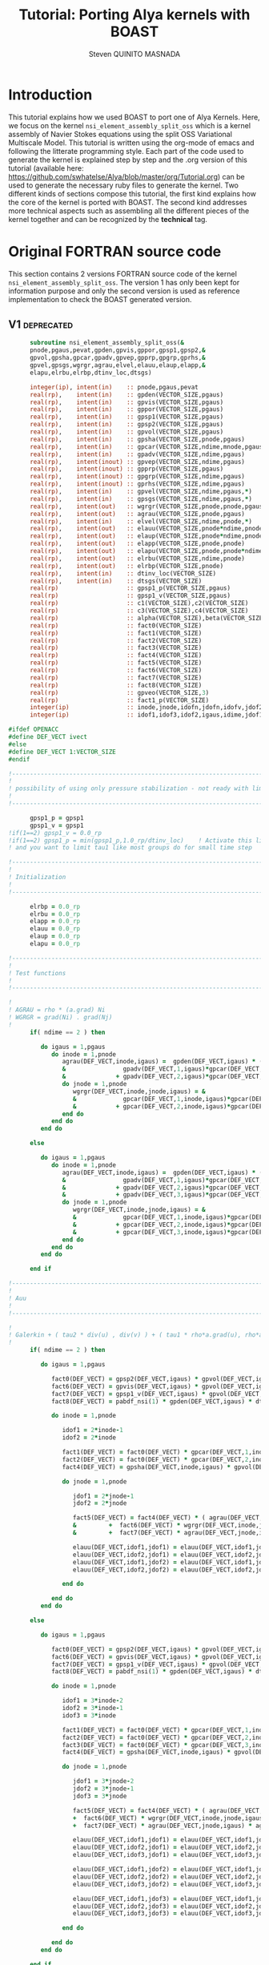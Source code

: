 #+TITLE: Tutorial: Porting Alya kernels with BOAST
#+AUTHOR: Steven QUINITO MASNADA
#+BABEL: :tangle yes :noweb yes
#+TAGS: Technical(t) deprecated(d) noexport(n)
#+INFOJS_OPT: view:info path:http://orgmode.org/org-info.js

* Introduction
  This tutorial explains how we used BOAST to port one of Alya
  Kernels. Here, we focus on the kernel 
  =nsi_element_assembly_split_oss= which is a kernel assembly of Navier
  Stokes equations using the split OSS Variational Multiscale Model.
  This tutorial is written using the org-mode of emacs and following
  the litterate programming style. Each part of the code used to
  generate the kernel is explained step by step and the .org version
  of this tutorial (available here:
  https://github.com/swhatelse/Alya/blob/master/org/Tutorial.org) can
  be used to generate the necessary ruby files to generate the
  kernel. 
  Two different kinds of sections compose this tutorial, the first kind
  explains how the core of the kernel is ported with BOAST. The second
  kind addresses more technical aspects such as assembling all the
  different pieces of the kernel together and can be recognized by the
  *technical* tag.
* Original FORTRAN source code
  This section contains 2 versions FORTRAN source code of the kernel
  =nsi_element_assembly_split_oss=. The version 1 has only been kept for
  information purpose and only the second version is used as reference
  implementation to check the BOAST generated version. 
** V1                                                           :deprecated:
     #+BEGIN_SRC fortran
             subroutine nsi_element_assembly_split_oss(&
             pnode,pgaus,pevat,gpden,gpvis,gppor,gpsp1,gpsp2,&
             gpvol,gpsha,gpcar,gpadv,gpvep,gpprp,gpgrp,gprhs,&
             gpvel,gpsgs,wgrgr,agrau,elvel,elauu,elaup,elapp,&
             elapu,elrbu,elrbp,dtinv_loc,dtsgs)

             integer(ip), intent(in)    :: pnode,pgaus,pevat
             real(rp),    intent(in)    :: gpden(VECTOR_SIZE,pgaus)
             real(rp),    intent(in)    :: gpvis(VECTOR_SIZE,pgaus)
             real(rp),    intent(in)    :: gppor(VECTOR_SIZE,pgaus)
             real(rp),    intent(in)    :: gpsp1(VECTOR_SIZE,pgaus)
             real(rp),    intent(in)    :: gpsp2(VECTOR_SIZE,pgaus)
             real(rp),    intent(in)    :: gpvol(VECTOR_SIZE,pgaus)
             real(rp),    intent(in)    :: gpsha(VECTOR_SIZE,pnode,pgaus)
             real(rp),    intent(in)    :: gpcar(VECTOR_SIZE,ndime,mnode,pgaus)
             real(rp),    intent(in)    :: gpadv(VECTOR_SIZE,ndime,pgaus)
             real(rp),    intent(inout) :: gpvep(VECTOR_SIZE,ndime,pgaus)
             real(rp),    intent(inout) :: gpprp(VECTOR_SIZE,pgaus)      
             real(rp),    intent(inout) :: gpgrp(VECTOR_SIZE,ndime,pgaus)
             real(rp),    intent(inout) :: gprhs(VECTOR_SIZE,ndime,pgaus)
             real(rp),    intent(in)    :: gpvel(VECTOR_SIZE,ndime,pgaus,*)
             real(rp),    intent(in)    :: gpsgs(VECTOR_SIZE,ndime,pgaus,*)
             real(rp),    intent(out)   :: wgrgr(VECTOR_SIZE,pnode,pnode,pgaus)
             real(rp),    intent(out)   :: agrau(VECTOR_SIZE,pnode,pgaus)
             real(rp),    intent(in)    :: elvel(VECTOR_SIZE,ndime,pnode,*)
             real(rp),    intent(out)   :: elauu(VECTOR_SIZE,pnode*ndime,pnode*ndime)
             real(rp),    intent(out)   :: elaup(VECTOR_SIZE,pnode*ndime,pnode)
             real(rp),    intent(out)   :: elapp(VECTOR_SIZE,pnode,pnode)
             real(rp),    intent(out)   :: elapu(VECTOR_SIZE,pnode,pnode*ndime)
             real(rp),    intent(out)   :: elrbu(VECTOR_SIZE,ndime,pnode)
             real(rp),    intent(out)   :: elrbp(VECTOR_SIZE,pnode)
             real(rp),    intent(in)    :: dtinv_loc(VECTOR_SIZE)
             real(rp),    intent(in)    :: dtsgs(VECTOR_SIZE)
             real(rp)                   :: gpsp1_p(VECTOR_SIZE,pgaus)
             real(rp)                   :: gpsp1_v(VECTOR_SIZE,pgaus)
             real(rp)                   :: c1(VECTOR_SIZE),c2(VECTOR_SIZE)
             real(rp)                   :: c3(VECTOR_SIZE),c4(VECTOR_SIZE)
             real(rp)                   :: alpha(VECTOR_SIZE),beta(VECTOR_SIZE)
             real(rp)                   :: fact0(VECTOR_SIZE)
             real(rp)                   :: fact1(VECTOR_SIZE)
             real(rp)                   :: fact2(VECTOR_SIZE)
             real(rp)                   :: fact3(VECTOR_SIZE)
             real(rp)                   :: fact4(VECTOR_SIZE)
             real(rp)                   :: fact5(VECTOR_SIZE)
             real(rp)                   :: fact6(VECTOR_SIZE)
             real(rp)                   :: fact7(VECTOR_SIZE)
             real(rp)                   :: fact8(VECTOR_SIZE)
             real(rp)                   :: gpveo(VECTOR_SIZE,3)
             real(rp)                   :: fact1_p(VECTOR_SIZE)
             integer(ip)                :: inode,jnode,idofn,jdofn,idofv,jdof2,jdof3
             integer(ip)                :: idof1,idof3,idof2,igaus,idime,jdof1,jdofv,itime

       #ifdef OPENACC
       #define DEF_VECT ivect
       #else
       #define DEF_VECT 1:VECTOR_SIZE
       #endif

       !----------------------------------------------------------------------
       !
       ! possibility of using only pressure stabilization - not ready with limiter - nor with shock capturing
       !
       !----------------------------------------------------------------------

             gpsp1_p = gpsp1
             gpsp1_v = gpsp1
       !if(1==2) gpsp1_v = 0.0_rp
       !if(1==2) gpsp1_p = min(gpsp1_p,1.0_rp/dtinv_loc)    ! Activate this line only if runing without subscales
       ! and you want to limit tau1 like most groups do for small time step

       !----------------------------------------------------------------------
       !
       ! Initialization
       !
       !----------------------------------------------------------------------

             elrbp = 0.0_rp
             elrbu = 0.0_rp
             elapp = 0.0_rp
             elauu = 0.0_rp
             elaup = 0.0_rp
             elapu = 0.0_rp

       !----------------------------------------------------------------------
       !
       ! Test functions
       !
       !----------------------------------------------------------------------

       !
       ! AGRAU = rho * (a.grad) Ni
       ! WGRGR = grad(Ni) . grad(Nj)
       !
             if( ndime == 2 ) then

                do igaus = 1,pgaus
                   do inode = 1,pnode
                      agrau(DEF_VECT,inode,igaus) =  gpden(DEF_VECT,igaus) * (                    &
                      &                gpadv(DEF_VECT,1,igaus)*gpcar(DEF_VECT,1,inode,igaus) &
                      &              + gpadv(DEF_VECT,2,igaus)*gpcar(DEF_VECT,2,inode,igaus) )
                      do jnode = 1,pnode
                         wgrgr(DEF_VECT,inode,jnode,igaus) = &
                         &             gpcar(DEF_VECT,1,inode,igaus)*gpcar(DEF_VECT,1,jnode,igaus) &
                         &           + gpcar(DEF_VECT,2,inode,igaus)*gpcar(DEF_VECT,2,jnode,igaus) 
                      end do
                   end do
                end do

             else

                do igaus = 1,pgaus
                   do inode = 1,pnode
                      agrau(DEF_VECT,inode,igaus) =  gpden(DEF_VECT,igaus) * (                    &
                      &                gpadv(DEF_VECT,1,igaus)*gpcar(DEF_VECT,1,inode,igaus) &
                      &              + gpadv(DEF_VECT,2,igaus)*gpcar(DEF_VECT,2,inode,igaus) &
                      &              + gpadv(DEF_VECT,3,igaus)*gpcar(DEF_VECT,3,inode,igaus) )
                      do jnode = 1,pnode
                         wgrgr(DEF_VECT,inode,jnode,igaus) = &
                         &             gpcar(DEF_VECT,1,inode,igaus)*gpcar(DEF_VECT,1,jnode,igaus) &
                         &           + gpcar(DEF_VECT,2,inode,igaus)*gpcar(DEF_VECT,2,jnode,igaus) & 
                         &           + gpcar(DEF_VECT,3,inode,igaus)*gpcar(DEF_VECT,3,jnode,igaus) 
                      end do
                   end do
                end do

             end if

       !----------------------------------------------------------------------
       !
       ! Auu
       !
       !----------------------------------------------------------------------

       !
       ! Galerkin + ( tau2 * div(u) , div(v) ) + ( tau1 * rho*a.grad(u), rho*a.grad(v) )
       !
             if( ndime == 2 ) then

                do igaus = 1,pgaus

                   fact0(DEF_VECT) = gpsp2(DEF_VECT,igaus) * gpvol(DEF_VECT,igaus)
                   fact6(DEF_VECT) = gpvis(DEF_VECT,igaus) * gpvol(DEF_VECT,igaus)
                   fact7(DEF_VECT) = gpsp1_v(DEF_VECT,igaus) * gpvol(DEF_VECT,igaus) 
                   fact8(DEF_VECT) = pabdf_nsi(1) * gpden(DEF_VECT,igaus) * dtinv_loc(DEF_VECT) + gppor(DEF_VECT,igaus)

                   do inode = 1,pnode

                      idof1 = 2*inode-1
                      idof2 = 2*inode

                      fact1(DEF_VECT) = fact0(DEF_VECT) * gpcar(DEF_VECT,1,inode,igaus) ! div(u) * tau2' * dv/dx
                      fact2(DEF_VECT) = fact0(DEF_VECT) * gpcar(DEF_VECT,2,inode,igaus) ! div(u) * tau2' * dv/dy
                      fact4(DEF_VECT) = gpsha(DEF_VECT,inode,igaus) * gpvol(DEF_VECT,igaus)

                      do jnode = 1,pnode    

                         jdof1 = 2*jnode-1
                         jdof2 = 2*jnode

                         fact5(DEF_VECT) = fact4(DEF_VECT) * ( agrau(DEF_VECT,jnode,igaus) + fact8(DEF_VECT) * gpsha(DEF_VECT,jnode,igaus) ) & ! ( rho/dt N_j + s Nj + rho*(a.grad)Nj ) Ni
                         &         +  fact6(DEF_VECT) * wgrgr(DEF_VECT,inode,jnode,igaus) & ! mu * grad(Ni) . grad(Nj)
                         &         +  fact7(DEF_VECT) * agrau(DEF_VECT,jnode,igaus) * agrau(DEF_VECT,inode,igaus) ! tau1 * rho*(a.grad)Nj * rho*(a.grad)Ni

                         elauu(DEF_VECT,idof1,jdof1) = elauu(DEF_VECT,idof1,jdof1) + fact1(DEF_VECT) * gpcar(DEF_VECT,1,jnode,igaus) + fact5(DEF_VECT)
                         elauu(DEF_VECT,idof2,jdof1) = elauu(DEF_VECT,idof2,jdof1) + fact2(DEF_VECT) * gpcar(DEF_VECT,1,jnode,igaus)
                         elauu(DEF_VECT,idof1,jdof2) = elauu(DEF_VECT,idof1,jdof2) + fact1(DEF_VECT) * gpcar(DEF_VECT,2,jnode,igaus) 
                         elauu(DEF_VECT,idof2,jdof2) = elauu(DEF_VECT,idof2,jdof2) + fact2(DEF_VECT) * gpcar(DEF_VECT,2,jnode,igaus) + fact5(DEF_VECT)

                      end do

                   end do
                end do

             else

                do igaus = 1,pgaus

                   fact0(DEF_VECT) = gpsp2(DEF_VECT,igaus) * gpvol(DEF_VECT,igaus)
                   fact6(DEF_VECT) = gpvis(DEF_VECT,igaus) * gpvol(DEF_VECT,igaus)
                   fact7(DEF_VECT) = gpsp1_v(DEF_VECT,igaus) * gpvol(DEF_VECT,igaus)
                   fact8(DEF_VECT) = pabdf_nsi(1) * gpden(DEF_VECT,igaus) * dtinv_loc(DEF_VECT) + gppor(DEF_VECT,igaus)

                   do inode = 1,pnode

                      idof1 = 3*inode-2
                      idof2 = 3*inode-1
                      idof3 = 3*inode

                      fact1(DEF_VECT) = fact0(DEF_VECT) * gpcar(DEF_VECT,1,inode,igaus) ! div(u) * tau2' * dv/dx
                      fact2(DEF_VECT) = fact0(DEF_VECT) * gpcar(DEF_VECT,2,inode,igaus) ! div(u) * tau2' * dv/dy
                      fact3(DEF_VECT) = fact0(DEF_VECT) * gpcar(DEF_VECT,3,inode,igaus) ! div(u) * tau2' * dv/dz
                      fact4(DEF_VECT) = gpsha(DEF_VECT,inode,igaus) * gpvol(DEF_VECT,igaus)

                      do jnode = 1,pnode    

                         jdof1 = 3*jnode-2
                         jdof2 = 3*jnode-1
                         jdof3 = 3*jnode

                         fact5(DEF_VECT) = fact4(DEF_VECT) * ( agrau(DEF_VECT,jnode,igaus) + fact8(DEF_VECT) * gpsha(DEF_VECT,jnode,igaus) ) & ! ( rho/dt N_j + s Nj + rho*(a.grad)Nj ) Ni
                         +  fact6(DEF_VECT) * wgrgr(DEF_VECT,inode,jnode,igaus) & ! mu * grad(Ni) . grad(Nj)
                         +  fact7(DEF_VECT) * agrau(DEF_VECT,jnode,igaus) * agrau(DEF_VECT,inode,igaus) ! t1 * rho*(a.grad)Nj * rho*(a.grad)Ni

                         elauu(DEF_VECT,idof1,jdof1) = elauu(DEF_VECT,idof1,jdof1) + fact1(DEF_VECT) * gpcar(DEF_VECT,1,jnode,igaus) + fact5(DEF_VECT)
                         elauu(DEF_VECT,idof2,jdof1) = elauu(DEF_VECT,idof2,jdof1) + fact2(DEF_VECT) * gpcar(DEF_VECT,1,jnode,igaus)
                         elauu(DEF_VECT,idof3,jdof1) = elauu(DEF_VECT,idof3,jdof1) + fact3(DEF_VECT) * gpcar(DEF_VECT,1,jnode,igaus)

                         elauu(DEF_VECT,idof1,jdof2) = elauu(DEF_VECT,idof1,jdof2) + fact1(DEF_VECT) * gpcar(DEF_VECT,2,jnode,igaus) 
                         elauu(DEF_VECT,idof2,jdof2) = elauu(DEF_VECT,idof2,jdof2) + fact2(DEF_VECT) * gpcar(DEF_VECT,2,jnode,igaus) + fact5(DEF_VECT)
                         elauu(DEF_VECT,idof3,jdof2) = elauu(DEF_VECT,idof3,jdof2) + fact3(DEF_VECT) * gpcar(DEF_VECT,2,jnode,igaus) 

                         elauu(DEF_VECT,idof1,jdof3) = elauu(DEF_VECT,idof1,jdof3) + fact1(DEF_VECT) * gpcar(DEF_VECT,3,jnode,igaus) 
                         elauu(DEF_VECT,idof2,jdof3) = elauu(DEF_VECT,idof2,jdof3) + fact2(DEF_VECT) * gpcar(DEF_VECT,3,jnode,igaus)
                         elauu(DEF_VECT,idof3,jdof3) = elauu(DEF_VECT,idof3,jdof3) + fact3(DEF_VECT) * gpcar(DEF_VECT,3,jnode,igaus) + fact5(DEF_VECT)

                      end do

                   end do
                end do

             end if

             if( fvins_nsi > 0.9_rp ) then
       !
       ! ( mu*duj/dxi , dv/dxj ) (only div form)
       !
                if( ndime == 2 ) then
                   do igaus = 1,pgaus
                      do inode = 1,pnode
                         do idime = 1,ndime
                            idofv =  (inode-1)*ndime+idime
                            do jnode = 1,pnode
                               fact1                       = gpvis(DEF_VECT,igaus) * gpvol(DEF_VECT,igaus) * gpcar(DEF_VECT,idime,jnode,igaus)     
                               jdofv                       = (jnode-1)*ndime + 1
                               elauu(DEF_VECT,idofv,jdofv) = elauu(DEF_VECT,idofv,jdofv) + fact1(DEF_VECT) * gpcar(DEF_VECT,1,inode,igaus)
                               jdofv                       = (jnode-1)*ndime + 2
                               elauu(DEF_VECT,idofv,jdofv) = elauu(DEF_VECT,idofv,jdofv) + fact1(DEF_VECT) * gpcar(DEF_VECT,2,inode,igaus)
                            end do
                            if( fvins_nsi == 2.0_rp ) then
                               fact1 = -2.0_rp/3.0_rp * gpvis(DEF_VECT,igaus) * gpvol(DEF_VECT,igaus) * gpcar(DEF_VECT,idime,inode,igaus)
                               do jnode = 1,pnode
                                  jdofv                       = (jnode-1)*ndime + 1 
                                  elauu(DEF_VECT,idofv,jdofv) = elauu(DEF_VECT,idofv,jdofv) + fact1(DEF_VECT) * gpcar(DEF_VECT,1,jnode,igaus)
                                  jdofv                       = (jnode-1)*ndime + 2
                                  elauu(DEF_VECT,idofv,jdofv) = elauu(DEF_VECT,idofv,jdofv) + fact1(DEF_VECT) * gpcar(DEF_VECT,2,jnode,igaus)
                               end do
                            end if
                         end do
                      end do
                   end do
                else
                   do igaus = 1,pgaus
                      do inode = 1,pnode
                         do idime = 1,ndime
                            idofv = (inode-1)*ndime + idime
                            do jnode = 1,pnode
                               fact1                       = gpvis(DEF_VECT,igaus) * gpvol(DEF_VECT,igaus) * gpcar(DEF_VECT,idime,jnode,igaus)     
                               jdofv                       = (jnode-1)*ndime + 1
                               elauu(DEF_VECT,idofv,jdofv) = elauu(DEF_VECT,idofv,jdofv) + fact1(DEF_VECT) * gpcar(DEF_VECT,1,inode,igaus)
                               jdofv                       = (jnode-1)*ndime + 2
                               elauu(DEF_VECT,idofv,jdofv) = elauu(DEF_VECT,idofv,jdofv) + fact1(DEF_VECT) * gpcar(DEF_VECT,2,inode,igaus)
                               jdofv                       = (jnode-1)*ndime + 3
                               elauu(DEF_VECT,idofv,jdofv) = elauu(DEF_VECT,idofv,jdofv) + fact1(DEF_VECT) * gpcar(DEF_VECT,3,inode,igaus)
                            end do
                            if( fvins_nsi == 2.0_rp ) then
                               fact1                          = -2.0_rp / 3.0_rp * gpvis(DEF_VECT,igaus) * gpvol(DEF_VECT,igaus) * gpcar(DEF_VECT,idime,inode,igaus)
                               do jnode = 1,pnode
                                  jdofv                       = (jnode-1)*ndime + 1
                                  elauu(DEF_VECT,idofv,jdofv) = elauu(DEF_VECT,idofv,jdofv) + fact1(DEF_VECT) * gpcar(DEF_VECT,1,jnode,igaus)
                                  jdofv                       = (jnode-1)*ndime + 2
                                  elauu(DEF_VECT,idofv,jdofv) = elauu(DEF_VECT,idofv,jdofv) + fact1(DEF_VECT) * gpcar(DEF_VECT,2,jnode,igaus)
                                  jdofv                       = (jnode-1)*ndime + 3
                                  elauu(DEF_VECT,idofv,jdofv) = elauu(DEF_VECT,idofv,jdofv) + fact1(DEF_VECT) * gpcar(DEF_VECT,3,jnode,igaus)
                               end do
                            end if
                         end do
                      end do
                   end do
                end if
             end if

       !
       ! Lumped evolution matrix (only backward euler)
       !
             if( kfl_lumped == 1 ) then 
       !
       ! Remove Galerkin term and add lumped term 
       ! 
                if( ndime == 2 ) then
                   call runend('PREGUNTAR A MATIAS QUE LO PROGRAME')
                else
                   do igaus = 1,pgaus
                      gpveo(DEF_VECT,1:3) = 0.0_rp
                      do inode = 1,pnode
                         do idime = 1,ndime
                            gpveo(DEF_VECT,idime) = gpveo(DEF_VECT,idime) + elvel(DEF_VECT,idime,inode,2) * gpsha(DEF_VECT,inode,igaus)
                         end do
                      end do
                      do inode = 1,pnode
                         idof1                       = 3*inode-2
                         idof2                       = 3*inode-1
                         idof3                       = 3*inode
                         fact0(DEF_VECT)             = gpvol(DEF_VECT,igaus) * gpden(DEF_VECT,igaus) * gpsha(DEF_VECT,inode,igaus) * dtinv_loc(DEF_VECT)
                         elauu(DEF_VECT,idof1,idof1) = elauu(DEF_VECT,idof1,idof1) + fact0(DEF_VECT)
                         elauu(DEF_VECT,idof2,idof2) = elauu(DEF_VECT,idof2,idof2) + fact0(DEF_VECT)
                         elauu(DEF_VECT,idof3,idof3) = elauu(DEF_VECT,idof3,idof3) + fact0(DEF_VECT)
                         do idime = 1,ndime
                            elrbu(DEF_VECT,idime,inode) = elrbu(DEF_VECT,idime,inode) - fact0(DEF_VECT) * gpveo(DEF_VECT,idime)
                            elrbu(DEF_VECT,idime,inode) = elrbu(DEF_VECT,idime,inode) + fact0(DEF_VECT) * elvel(DEF_VECT,idime,inode,2)
                         end do
                         do jnode = 1,pnode 
                            jdof1                       = 3*jnode-2
                            jdof2                       = 3*jnode-1
                            jdof3                       = 3*jnode
                            elauu(DEF_VECT,idof1,jdof1) = elauu(DEF_VECT,idof1,jdof1) - fact0*gpsha(DEF_VECT,jnode,igaus) 
                            elauu(DEF_VECT,idof2,jdof2) = elauu(DEF_VECT,idof2,jdof2) - fact0*gpsha(DEF_VECT,jnode,igaus) 
                            elauu(DEF_VECT,idof3,jdof3) = elauu(DEF_VECT,idof3,jdof3) - fact0*gpsha(DEF_VECT,jnode,igaus) 
                         end do
                      end do
                   end do
                end if

             else if( kfl_lumped == 2 ) then 
       !
       ! No time term have been added up to now: add Galerkin term
       !
                do igaus = 1,pgaus
                   fact0(DEF_VECT) = gpvol(DEF_VECT,igaus) * gpden(DEF_VECT,igaus) * dtinv_loc(DEF_VECT)
                   do inode = 1, pnode
                      fact1(DEF_VECT) = fact0(DEF_VECT) * gpsha(DEF_VECT,inode,igaus)
                      do idime = 1,ndime
                         idof1                       = (inode-1) * ndime + idime
                         elauu(DEF_VECT,idof1,idof1) = elauu(DEF_VECT,idof1,idof1) + fact1(DEF_VECT)
                         elrbu(DEF_VECT,idime,inode) = elrbu(DEF_VECT,idime,inode) + fact1(DEF_VECT) * elvel(DEF_VECT,idime,inode,2)
                      end do
                   end do
                end do

             end if

       !----------------------------------------------------------------------
       !
       ! Apu and Aup
       !
       !----------------------------------------------------------------------
       !
       ! ( div(u) , q ) and - ( p , div(v) ) 
       !
             if( ndime == 2 ) then
                do igaus = 1,pgaus
                   do inode = 1,pnode
                      idof1 = 2*inode-1
                      idof2 = 2*inode
                      do jnode = 1,pnode
                         fact0(DEF_VECT)             = gpvol(DEF_VECT,igaus) * gpsha(DEF_VECT,jnode,igaus) 
                         fact1(DEF_VECT)             = fact0(DEF_VECT) * gpcar(DEF_VECT,1,inode,igaus)
                         fact2(DEF_VECT)             = fact0(DEF_VECT) * gpcar(DEF_VECT,2,inode,igaus)
                         elapu(DEF_VECT,jnode,idof1) = elapu(DEF_VECT,jnode,idof1) + fact1(DEF_VECT)
                         elapu(DEF_VECT,jnode,idof2) = elapu(DEF_VECT,jnode,idof2) + fact2(DEF_VECT)
                         elaup(DEF_VECT,idof1,jnode) = elaup(DEF_VECT,idof1,jnode) - fact1(DEF_VECT)
                         elaup(DEF_VECT,idof2,jnode) = elaup(DEF_VECT,idof2,jnode) - fact2(DEF_VECT)
                      end do
                   end do
                end do
             else
                do igaus = 1,pgaus
                   do inode = 1,pnode
                      idof1 = 3*inode-2
                      idof2 = 3*inode-1
                      idof3 = 3*inode
                      do jnode = 1,pnode
                         fact0(DEF_VECT)             = gpvol(DEF_VECT,igaus) * gpsha(DEF_VECT,jnode,igaus) 
                         fact1(DEF_VECT)             = fact0(DEF_VECT) * gpcar(DEF_VECT,1,inode,igaus)
                         fact2(DEF_VECT)             = fact0(DEF_VECT) * gpcar(DEF_VECT,2,inode,igaus)
                         fact3(DEF_VECT)             = fact0(DEF_VECT) * gpcar(DEF_VECT,3,inode,igaus)
                         elapu(DEF_VECT,jnode,idof1) = elapu(DEF_VECT,jnode,idof1) + fact1(DEF_VECT)
                         elapu(DEF_VECT,jnode,idof2) = elapu(DEF_VECT,jnode,idof2) + fact2(DEF_VECT)
                         elapu(DEF_VECT,jnode,idof3) = elapu(DEF_VECT,jnode,idof3) + fact3(DEF_VECT)
                         elaup(DEF_VECT,idof1,jnode) = elaup(DEF_VECT,idof1,jnode) - fact1(DEF_VECT)
                         elaup(DEF_VECT,idof2,jnode) = elaup(DEF_VECT,idof2,jnode) - fact2(DEF_VECT)
                         elaup(DEF_VECT,idof3,jnode) = elaup(DEF_VECT,idof3,jnode) - fact3(DEF_VECT)
                      end do
                   end do
                end do
             end if

       !----------------------------------------------------------------------
       !
       ! App
       !
       !----------------------------------------------------------------------
       !
       ! Pressure: ( tau1' * grad(p) , grad(q) )
       ! 
             do igaus = 1,pgaus
                do inode = 1,pnode
                   do jnode = inode+1,pnode
                      fact1(DEF_VECT)             = gpsp1_p(DEF_VECT,igaus) * wgrgr(DEF_VECT,jnode,inode,igaus) * gpvol(DEF_VECT,igaus)
                      elapp(DEF_VECT,jnode,inode) = elapp(DEF_VECT,jnode,inode) + fact1(DEF_VECT)
                      elapp(DEF_VECT,inode,jnode) = elapp(DEF_VECT,inode,jnode) + fact1(DEF_VECT)
                   end do
                   fact1(DEF_VECT)             = gpsp1_p(DEF_VECT,igaus) * wgrgr(DEF_VECT,inode,inode,igaus) * gpvol(DEF_VECT,igaus)
                   elapp(DEF_VECT,inode,inode) = elapp(DEF_VECT,inode,inode) + fact1(DEF_VECT)
                end do
             end do

       !----------------------------------------------------------------------
       !
       ! bu and bp
       !
       ! P1  = P [ tau1' * rho * a.grad(u) ]
       ! P1' = P1 + tau1' * rho * u'n / dt
       !
       ! P2  = P [ tau1' * ( grad(p) - f ) ]
       ! P2' = P2 + tau1' * rho * u'n / dt + tau1' * f 
       !
       !----------------------------------------------------------------------
       !
       ! Limiter
       !
             if( kfl_limit_nsi == -1 ) then

                gpvep(DEF_VECT,:,:) = 0.0_rp

             else if( kfl_limit_nsi > 0 ) then

                do igaus = 1,pgaus
                   c1(DEF_VECT) = 0.0_rp
                   c2(DEF_VECT) = 0.0_rp
                   c3(DEF_VECT) = 0.0_rp
                   do idime = 1,ndime
                      c4(DEF_VECT) = 0.0_rp
                      do inode = 1,pnode
                         c4(DEF_VECT) = c4(DEF_VECT) + agrau(DEF_VECT,inode,igaus) * elvel(DEF_VECT,idime,inode,1)
                      end do
                      c4(DEF_VECT) = gpsp1(DEF_VECT,igaus) * c4(DEF_VECT)
                      c1(DEF_VECT) = c1(DEF_VECT) + ( gpvep(DEF_VECT,idime,igaus) - c4(DEF_VECT) )**2
                      c3(DEF_VECT) = c3(DEF_VECT) + gpvep(DEF_VECT,idime,igaus) * gpvep(DEF_VECT,idime,igaus)
                      c2(DEF_VECT) = c2(DEF_VECT) + c4(DEF_VECT) * c4(DEF_VECT)
                   end do
                   c3(DEF_VECT)   = sqrt( c2(DEF_VECT) ) + sqrt( c3(DEF_VECT) )
                   c1(DEF_VECT)   = sqrt( c1(DEF_VECT) )
                   beta(DEF_VECT) = c1(DEF_VECT) / ( c3(DEF_VECT) + epsilon(1.0_rp) )
                   if( kfl_limit_nsi == 1 ) then
                      alpha(DEF_VECT) = min(1.0_rp,2.0_rp*(1.0_rp-beta(DEF_VECT)))
                   else if( kfl_limit_nsi == 2 ) then
                      alpha(DEF_VECT) = 0.5_rp*(tanh(20.0_rp*(beta(DEF_VECT)-0.8_rp))+1.0_rp)
                   end if
                   do idime = 1,ndime
                      gpvep(DEF_VECT,idime,igaus) = alpha(DEF_VECT) * gpvep(DEF_VECT,idime,igaus)
                   end do
                end do

             end if
       !
       ! P2 <= P2 + tau1' * f
       !
             do igaus = 1,pgaus
                do idime = 1,ndime
                   gpgrp(DEF_VECT,idime,igaus) = gpgrp(DEF_VECT,idime,igaus) + gpsp1_p(DEF_VECT,igaus) * gprhs(DEF_VECT,idime,igaus)
                end do
             end do
       !
       ! P1 <= P1 + tau1' * rho * u'n / dt
       ! P2 <= P2 + tau1' * rho * u'n / dt
       !
             if( kfl_sgsti_nsi == 1 ) then
                do igaus = 1,pgaus 
                   fact1(DEF_VECT)    = gpden(DEF_VECT,igaus) * dtsgs(DEF_VECT) * gpsp1_v(DEF_VECT,igaus)
                   fact1_p (DEF_VECT) = gpden(DEF_VECT,igaus) * dtsgs(DEF_VECT) * gpsp1_p(DEF_VECT,igaus)
                   do idime = 1,ndime
                      gpvep(DEF_VECT,idime,igaus) = gpvep(DEF_VECT,idime,igaus) + fact1(DEF_VECT)   * gpsgs(DEF_VECT,idime,igaus,2)
                      gpgrp(DEF_VECT,idime,igaus) = gpgrp(DEF_VECT,idime,igaus) + fact1_p(DEF_VECT) * gpsgs(DEF_VECT,idime,igaus,2)
                   end do
                end do
             end if
       !
       ! bu = ( f + rho*u^n/dt , v ) + ( rho * a.grad(v) , tau1' * rho u'^n/dt + P1 ) 
       !    = ( f + rho*u^n/dt , v ) + ( rho * a.grad(v) , P1' ) 
       !
       ! bp = ( f + rho*u'^n/dt , tau1' grad(q) ) + ( P2 , grad(q) )
       !    = ( P2' , grad(q) ) 
       !
             if( ndime == 2 ) then
                do igaus = 1,pgaus
                   fact4(DEF_VECT) = gpden(DEF_VECT,igaus) * dtinv_loc(DEF_VECT)
                   do itime = 2,nbdfp_nsi
                      gprhs(DEF_VECT,1,igaus) = gprhs(DEF_VECT,1,igaus) - pabdf_nsi(itime) * fact4(DEF_VECT) * gpvel(DEF_VECT,1,igaus,itime)  
                      gprhs(DEF_VECT,2,igaus) = gprhs(DEF_VECT,2,igaus) - pabdf_nsi(itime) * fact4(DEF_VECT) * gpvel(DEF_VECT,2,igaus,itime)
                   end do
                   do inode = 1,pnode
                      fact1(DEF_VECT) = gpvol(DEF_VECT,igaus) * gpsha(DEF_VECT,inode,igaus) ! ( f + rho*u^n/dt , v )
                      fact3(DEF_VECT) = gpvol(DEF_VECT,igaus) * agrau(DEF_VECT,inode,igaus) ! ( rho * a.grad(v) , P1' ) 
                      elrbu(DEF_VECT,1,inode)  = elrbu(DEF_VECT,1,inode) + fact1(DEF_VECT) * gprhs(DEF_VECT,1,igaus) + fact3(DEF_VECT) * gpvep(DEF_VECT,1,igaus) 
                      elrbu(DEF_VECT,2,inode)  = elrbu(DEF_VECT,2,inode) + fact1(DEF_VECT) * gprhs(DEF_VECT,2,igaus) + fact3(DEF_VECT) * gpvep(DEF_VECT,2,igaus) 
                      elrbp(DEF_VECT,inode)    = elrbp(DEF_VECT,inode)   + gpvol(DEF_VECT,igaus) * ( & ! ( P2' , grad(q) ) 
                      &    gpcar(DEF_VECT,1,inode,igaus) * gpgrp(DEF_VECT,1,igaus)  &
                      &  + gpcar(DEF_VECT,2,inode,igaus) * gpgrp(DEF_VECT,2,igaus)  )
                   end do
                end do
             else
                do igaus = 1,pgaus
                   fact4(DEF_VECT) = gpden(DEF_VECT,igaus) * dtinv_loc(DEF_VECT)
                   do itime = 2,nbdfp_nsi
                      gprhs(DEF_VECT,1,igaus) = gprhs(DEF_VECT,1,igaus) - pabdf_nsi(itime) * fact4(DEF_VECT) * gpvel(DEF_VECT,1,igaus,itime)  
                      gprhs(DEF_VECT,2,igaus) = gprhs(DEF_VECT,2,igaus) - pabdf_nsi(itime) * fact4(DEF_VECT) * gpvel(DEF_VECT,2,igaus,itime)
                      gprhs(DEF_VECT,3,igaus) = gprhs(DEF_VECT,3,igaus) - pabdf_nsi(itime) * fact4(DEF_VECT) * gpvel(DEF_VECT,3,igaus,itime)
                   end do
                   do inode = 1,pnode
                      fact1          = gpvol(DEF_VECT,igaus) * gpsha(DEF_VECT,inode,igaus)
                      fact3          = gpvol(DEF_VECT,igaus) * agrau(DEF_VECT,inode,igaus)
                      elrbu(DEF_VECT,1,inode) = elrbu(DEF_VECT,1,inode) + fact1(DEF_VECT) * gprhs(DEF_VECT,1,igaus) + fact3(DEF_VECT) * gpvep(DEF_VECT,1,igaus) 
                      elrbu(DEF_VECT,2,inode) = elrbu(DEF_VECT,2,inode) + fact1(DEF_VECT) * gprhs(DEF_VECT,2,igaus) + fact3(DEF_VECT) * gpvep(DEF_VECT,2,igaus) 
                      elrbu(DEF_VECT,3,inode) = elrbu(DEF_VECT,3,inode) + fact1(DEF_VECT) * gprhs(DEF_VECT,3,igaus) + fact3(DEF_VECT) * gpvep(DEF_VECT,3,igaus) 
                      elrbp(DEF_VECT,inode)   = elrbp(DEF_VECT,inode)   + gpvol(DEF_VECT,igaus) * ( &
                      &    gpcar(DEF_VECT,1,inode,igaus) * gpgrp(DEF_VECT,1,igaus) &
                      &  + gpcar(DEF_VECT,2,inode,igaus) * gpgrp(DEF_VECT,2,igaus) &
                      &  + gpcar(DEF_VECT,3,inode,igaus) * gpgrp(DEF_VECT,3,igaus) )
                   end do
                end do
             end if

             end subroutine nsi_element_assembly_split_oss

     #+END_SRC

** V2
       #+BEGIN_SRC fortran
               subroutine nsi_element_assembly_split_oss(&
               pnode,pgaus,gpden,gpvis,gppor,gpsp1,gpsp2,gpvol,   &
               gpsha,gpcar,gpadv,gpvep,gpgrp,gprhs,gprhc,gpvel,   &
               gpsgs,elvel,elpre,elbub,elauu,elaup,elapp,elapu,   &
               elrbu,elrbp,dtinv_loc,dtsgs,pbubl,gpsha_bub,       &
               gpcar_bub,elauq,elapq,elaqu,elaqp,elaqq,elrbq,&
         ! Original global variables
               kfl_lumped,&
               mnode,ntens,&
               kfl_duatss,&
               fact_duatss,&
               kfl_stabi_nsi,&
               fvins_nsi,fcons_nsi,bemol_nsi,kfl_regim_nsi,&
               fvela_nsi,kfl_rmom2_nsi,kfl_press_nsi,&
               kfl_p1ve2_nsi,kfl_linea_nsi,pabdf_nsi,&
               kfl_confi_nsi,nbdfp_nsi,kfl_sgsti_nsi,&
               kfl_nota1_nsi,kfl_limit_nsi,kfl_penal_nsi,&
               penal_nsi,&
               kfl_bubbl_nsi)

               integer(ip), intent(in)    :: kfl_lumped
               integer(ip), intent(in)    :: mnode
               integer(ip), intent(in)    :: ntens
               integer(ip), intent(in)    :: kfl_duatss
               integer(ip), intent(in)    :: fact_duatss
               integer(ip), intent(in)    :: kfl_stabi_nsi
               real(rp),    intent(in)    :: fvins_nsi
               real(rp),    intent(in)    :: fcons_nsi
               real(rp),    intent(in)    :: bemol_nsi
               integer(ip), intent(in)    :: kfl_regim_nsi
               real(rp),    intent(in)    :: fvela_nsi(3)
               integer(ip), intent(in)    :: kfl_rmom2_nsi
               integer(ip), intent(in)    :: kfl_press_nsi
               integer(ip), intent(in)    :: kfl_p1ve2_nsi
               integer(ip), intent(in)    :: kfl_linea_nsi
               real(rp),    intent(in)    :: pabdf_nsi(*)
               integer(ip), intent(in)    :: kfl_confi_nsi
               integer(ip), intent(in)    :: nbdfp_nsi
               integer(ip), intent(in)    :: kfl_sgsti_nsi
               integer(ip), intent(in)    :: kfl_nota1_nsi
               integer(ip), intent(in)    :: kfl_limit_nsi
               integer(ip), intent(in)    :: kfl_penal_nsi
               real(rp),    intent(in)    :: penal_nsi
               integer(ip), intent(in)    :: kfl_bubbl_nsi

               integer(ip), intent(in)    :: pnode,pgaus
               real(rp),    intent(in)    :: gpden(VECTOR_SIZE,pgaus)
               real(rp),    intent(in)    :: gpvis(VECTOR_SIZE,pgaus)
               real(rp),    intent(in)    :: gppor(VECTOR_SIZE,pgaus)
               real(rp),    intent(in)    :: gpsp1(VECTOR_SIZE,pgaus)
               real(rp),    intent(in)    :: gpsp2(VECTOR_SIZE,pgaus)
               real(rp),    intent(in)    :: gpvol(VECTOR_SIZE,pgaus)
               real(rp),    intent(in)    :: gpsha(VECTOR_SIZE,pnode,pgaus)
               real(rp),    intent(in)    :: gpcar(VECTOR_SIZE,ndime,mnode,pgaus)
               real(rp),    intent(in)    :: gpadv(VECTOR_SIZE,ndime,pgaus)
               real(rp),    intent(inout) :: gpvep(VECTOR_SIZE,ndime,pgaus)
               real(rp),    intent(inout) :: gpgrp(VECTOR_SIZE,ndime,pgaus)
               real(rp),    intent(inout) :: gprhs(VECTOR_SIZE,ndime,pgaus)
               real(rp),    intent(inout) :: gprhc(VECTOR_SIZE,pgaus)
               real(rp),    intent(in)    :: gpvel(VECTOR_SIZE,ndime,pgaus,*)
               real(rp),    intent(in)    :: gpsgs(VECTOR_SIZE,ndime,pgaus,*)
               real(rp),    intent(in)    :: elvel(VECTOR_SIZE,ndime,pnode,*)
               real(rp),    intent(in)    :: elpre(VECTOR_SIZE,pnode,*)
               real(rp),    intent(in)    :: elbub(VECTOR_SIZE)
         ! Matrices
               real(rp),    intent(out)   :: elauu(VECTOR_SIZE,pnode*ndime,pnode*ndime)
               real(rp),    intent(out)   :: elaup(VECTOR_SIZE,pnode*ndime,pnode)
               real(rp),    intent(out)   :: elapp(VECTOR_SIZE,pnode,pnode)
               real(rp),    intent(out)   :: elapu(VECTOR_SIZE,pnode,pnode*ndime)
               real(rp),    intent(out)   :: elrbu(VECTOR_SIZE,ndime,pnode)
               real(rp),    intent(out)   :: elrbp(VECTOR_SIZE,pnode)
         ! Others
               real(rp),    intent(in)    :: dtinv_loc(VECTOR_SIZE)
               real(rp),    intent(in)    :: dtsgs(VECTOR_SIZE)
               integer(ip), intent(in)    :: pbubl(VECTOR_SIZE)
               real(rp),    intent(in)    :: gpsha_bub(VECTOR_SIZE,pgaus)
               real(rp),    intent(in)    :: gpcar_bub(VECTOR_SIZE,ndime,pgaus)
         ! Enrichement Element matrices
               real(rp),    intent(out)   :: elauq(VECTOR_SIZE,pnode*ndime,1)
               real(rp),    intent(out)   :: elapq(VECTOR_SIZE,pnode,1)
               real(rp),    intent(out)   :: elaqu(VECTOR_SIZE,1,pnode*ndime)
               real(rp),    intent(out)   :: elaqp(VECTOR_SIZE,1,pnode)
               real(rp),    intent(out)   :: elaqq(VECTOR_SIZE,1,1)
               real(rp),    intent(out)   :: elrbq(VECTOR_SIZE,1)
         ! Local arrays
               real(rp)                   :: wgrgr(VECTOR_SIZE,pnode,pnode,pgaus)
               real(rp)                   :: agrau(VECTOR_SIZE,pnode,pgaus)
               real(rp)                   :: gpsp1_p(VECTOR_SIZE,pgaus)
               real(rp)                   :: gpsp1_v(VECTOR_SIZE,pgaus)
               real(rp)                   :: gpsp2_v(VECTOR_SIZE,pgaus)
               real(rp)                   :: c1(VECTOR_SIZE)
               real(rp)                   :: c2(VECTOR_SIZE)
               real(rp)                   :: c3(VECTOR_SIZE)
               real(rp)                   :: c4(VECTOR_SIZE)
               real(rp)                   :: alpha(VECTOR_SIZE)
               real(rp)                   :: beta(VECTOR_SIZE)
               real(rp)                   :: fact0(VECTOR_SIZE)
               real(rp)                   :: fact1(VECTOR_SIZE)
               real(rp)                   :: fact2(VECTOR_SIZE)
               real(rp)                   :: fact3(VECTOR_SIZE)
               real(rp)                   :: fact4(VECTOR_SIZE)
               real(rp)                   :: fact5(VECTOR_SIZE)
               real(rp)                   :: fact6(VECTOR_SIZE)
               real(rp)                   :: fact7(VECTOR_SIZE)
               real(rp)                   :: fact8(VECTOR_SIZE)
               real(rp)                   :: gpveo(VECTOR_SIZE,3)
               real(rp)                   :: fact1_p(VECTOR_SIZE)
               real(rp)                   :: dtinv_mod(VECTOR_SIZE)
               integer(ip)                :: inode,jnode,jdime
               integer(ip)                :: idofv,jdof2,jdof3,ivect
               integer(ip)                :: idof1,idof3,idof2,igaus
               integer(ip)                :: idime,jdof1,jdofv,itime


         #ifdef OPENACC
         #define DEF_VECT ivect
         #else
         #define DEF_VECT 1:VECTOR_SIZE
         #endif
               
               dtinv_mod = dtinv_loc

         !----------------------------------------------------------------------
         !
         ! possibility of using only pressure stabilization - not ready with limiter - nor with shock capturing
         !
         !----------------------------------------------------------------------

               gpsp1_p = gpsp1
               gpsp1_v = gpsp1
               gpsp2_v = gpsp2

               if( kfl_nota1_nsi == 1 ) gpsp1_v = 0.0_rp 

         !----------------------------------------------------------------------
         !
         ! Initialization
         !
         !----------------------------------------------------------------------

               elrbp = 0.0_rp
               elrbu = 0.0_rp
               elapp = 0.0_rp
               elauu = 0.0_rp
               elaup = 0.0_rp
               elapu = 0.0_rp

         !----------------------------------------------------------------------
         !
         ! Test functions
         !
         !----------------------------------------------------------------------

         !
         ! AGRAU = rho * (a.grad) Ni
         ! WGRGR = grad(Ni) . grad(Nj)
         !
               agrau(DEF_VECT,:,:)   = 0.0_rp
               wgrgr(DEF_VECT,:,:,:) = 0.0_rp 
               do igaus = 1,pgaus
                  do inode = 1,pnode
                     do idime = 1,ndime
                        agrau(DEF_VECT,inode,igaus) =  agrau(DEF_VECT,inode,igaus) + &
                        &                         gpadv(DEF_VECT,idime,igaus) * gpcar(DEF_VECT,idime,inode,igaus)
                     end do
                     agrau(DEF_VECT,inode,igaus) =  gpden(DEF_VECT,igaus) * agrau(DEF_VECT,inode,igaus) 
                     do jnode = 1,pnode
                        do idime = 1,ndime
                           wgrgr(DEF_VECT,inode,jnode,igaus) = wgrgr(DEF_VECT,inode,jnode,igaus) + &
                           &                              gpcar(DEF_VECT,idime,inode,igaus)*gpcar(DEF_VECT,idime,jnode,igaus)
                        end do
                     end do
                  end do
               end do

         !----------------------------------------------------------------------
         !
         ! Auu
         !
         !----------------------------------------------------------------------
         !
         ! Galerkin + ( tau2 * div(u) , div(v) ) + ( tau1 * rho*a.grad(u), rho*a.grad(v) )
         !
               do igaus = 1,pgaus

                  fact0(DEF_VECT) = gpsp2_v(DEF_VECT,igaus) * gpvol(DEF_VECT,igaus)
                  fact6(DEF_VECT) = gpvis(DEF_VECT,igaus)   * gpvol(DEF_VECT,igaus)
                  fact7(DEF_VECT) = gpsp1_v(DEF_VECT,igaus) * gpvol(DEF_VECT,igaus)
                  fact8(DEF_VECT) = pabdf_nsi(1) * gpden(DEF_VECT,igaus) * dtinv_mod(DEF_VECT) + gppor(DEF_VECT,igaus)

                  do inode = 1,pnode
                     do idime = 1,ndime

                        idofv           = (inode-1)*ndime+idime
                        fact1(DEF_VECT) = fact0(DEF_VECT) * gpcar(DEF_VECT,idime,inode,igaus)      

                        do jnode = 1,pnode    
         !
         ! div(u) * tau2' * div(v)
         !
                           do jdime = 1,ndime                   
                              jdofv                       = (jnode-1)*ndime+jdime
                              elauu(DEF_VECT,idofv,jdofv) = elauu(DEF_VECT,idofv,jdofv) + fact1(DEF_VECT) * gpcar(DEF_VECT,jdime,jnode,igaus)                   
                           end do
         !
         ! ( rho/dt N_j + s Nj + rho*(a.grad)Nj ) Ni 
         ! + mu * grad(Ni) . grad(Nj)
         ! + t1 * rho*(a.grad)Nj * rho*(a.grad)Ni
         !
                           jdofv           = (jnode-1)*ndime+idime
                           fact4(DEF_VECT) = gpsha(DEF_VECT,inode,igaus) * gpvol(DEF_VECT,igaus)
                           fact5(DEF_VECT) = fact4(DEF_VECT) * ( agrau(DEF_VECT,jnode,igaus) + fact8(DEF_VECT) * gpsha(DEF_VECT,jnode,igaus) ) & 
                           &           + fact6(DEF_VECT) *   wgrgr(DEF_VECT,inode,jnode,igaus) &                                               
                           &           + fact7(DEF_VECT) *   agrau(DEF_VECT,jnode,igaus) * agrau(DEF_VECT,inode,igaus)   
                           elauu(DEF_VECT,idofv,jdofv) = elauu(DEF_VECT,idofv,jdofv) + fact5(DEF_VECT)

                        end do
                     end do
                  end do
               end do
         !
         ! ( mu*duj/dxi , dv/dxj ) (only div form)
         !
               if( fvins_nsi > 0.9_rp ) then
                  do igaus = 1,pgaus
                     do inode = 1,pnode
                        do idime = 1,ndime
                           idofv = (inode-1)*ndime + idime
                           do jnode = 1,pnode
                              fact1(DEF_VECT) = gpvis(DEF_VECT,igaus) * gpvol(DEF_VECT,igaus) * gpcar(DEF_VECT,idime,jnode,igaus)     
                              do jdime = 1,ndime
                                 jdofv                       = (jnode-1)*ndime + jdime
                                 elauu(DEF_VECT,idofv,jdofv) = elauu(DEF_VECT,idofv,jdofv) + fact1(DEF_VECT) * gpcar(DEF_VECT,jdime,inode,igaus)
                              end do
                           end do
                           if( fvins_nsi == 2.0_rp ) then
                              fact1(DEF_VECT) = -2.0_rp / 3.0_rp * gpvis(DEF_VECT,igaus) * gpvol(DEF_VECT,igaus) * gpcar(DEF_VECT,idime,inode,igaus)
                              do jnode = 1,pnode
                                 do jdime = 1,ndime
                                    jdofv                       = (jnode-1)*ndime + jdime
                                    elauu(DEF_VECT,idofv,jdofv) = elauu(DEF_VECT,idofv,jdofv) + fact1(DEF_VECT) * gpcar(DEF_VECT,jdime,jnode,igaus)
                                 end do
                              end do
                           end if
                        end do
                     end do
                  end do
               end if

         !call nsi_element_system_output(&
         !     pnode,elauu(1,:,:),elaup(1,:,:),elapp(1,:,:),elapu(1,:,:),elrbu(1,:,:),elrbp(1,:),&
         !     elauq(1,:,:),elapq(1,:,:),elaqu(1,:,:),elaqp(1,:,:),elaqq(1,:,:),elrbq(1,:))
         !stop
         !
         ! Lumped evolution matrix (only backward euler)
         !
               if( kfl_lumped == 1 ) then 
         !
         ! Remove Galerkin term and add lumped term 
         ! 
                  if( ndime == 2 ) then
                     stop
                  else
                     do igaus = 1,pgaus
                        gpveo(DEF_VECT,1:3) = 0.0_rp
                        do inode = 1,pnode
                           do idime = 1,ndime
                              gpveo(DEF_VECT,idime) = gpveo(DEF_VECT,idime) + elvel(DEF_VECT,idime,inode,2) * gpsha(DEF_VECT,inode,igaus)
                           end do
                        end do
                        do inode = 1,pnode
                           idof1                       = 3*inode-2
                           idof2                       = 3*inode-1
                           idof3                       = 3*inode
                           fact0(DEF_VECT)             = gpvol(DEF_VECT,igaus) * gpden(DEF_VECT,igaus) * gpsha(DEF_VECT,inode,igaus) * dtinv_mod(DEF_VECT)
                           elauu(DEF_VECT,idof1,idof1) = elauu(DEF_VECT,idof1,idof1) + fact0(DEF_VECT)
                           elauu(DEF_VECT,idof2,idof2) = elauu(DEF_VECT,idof2,idof2) + fact0(DEF_VECT)
                           elauu(DEF_VECT,idof3,idof3) = elauu(DEF_VECT,idof3,idof3) + fact0(DEF_VECT)
                           do idime = 1,ndime
                              elrbu(DEF_VECT,idime,inode) = elrbu(DEF_VECT,idime,inode) - fact0(DEF_VECT) * gpveo(DEF_VECT,idime)
                              elrbu(DEF_VECT,idime,inode) = elrbu(DEF_VECT,idime,inode) + fact0(DEF_VECT) * elvel(DEF_VECT,idime,inode,2)
                           end do
                           do jnode = 1,pnode 
                              jdof1                       = 3*jnode-2
                              jdof2                       = 3*jnode-1
                              jdof3                       = 3*jnode
                              elauu(DEF_VECT,idof1,jdof1) = elauu(DEF_VECT,idof1,jdof1) - fact0(DEF_VECT) * gpsha(DEF_VECT,jnode,igaus) 
                              elauu(DEF_VECT,idof2,jdof2) = elauu(DEF_VECT,idof2,jdof2) - fact0(DEF_VECT) * gpsha(DEF_VECT,jnode,igaus) 
                              elauu(DEF_VECT,idof3,jdof3) = elauu(DEF_VECT,idof3,jdof3) - fact0(DEF_VECT) * gpsha(DEF_VECT,jnode,igaus) 
                           end do
                        end do
                     end do
                  end if

               else if( kfl_lumped == 2 ) then 
         !
         ! No time term have been added up to now: add Galerkin term
         !
                  do igaus = 1,pgaus
                     fact0(DEF_VECT) = gpvol(DEF_VECT,igaus) * gpden(DEF_VECT,igaus) * dtinv_mod(DEF_VECT)
                     do inode = 1, pnode
                        fact1(DEF_VECT) = fact0(DEF_VECT) * gpsha(DEF_VECT,inode,igaus)
                        do idime = 1,ndime
                           idof1                       = (inode-1) * ndime + idime
                           elauu(DEF_VECT,idof1,idof1) = elauu(DEF_VECT,idof1,idof1) + fact1(DEF_VECT)
                           elrbu(DEF_VECT,idime,inode) = elrbu(DEF_VECT,idime,inode) + fact1(DEF_VECT) * elvel(DEF_VECT,idime,inode,2)
                        end do
                     end do
                  end do

               end if

         !----------------------------------------------------------------------
         !
         ! Apu and Aup
         !
         !----------------------------------------------------------------------
         !
         ! ( div(u) , q ) and - ( p , div(v) ) 
         !
               if( ndime == 2 ) then
                  do igaus = 1,pgaus
                     do inode = 1,pnode
                        idof1 = 2*inode-1
                        idof2 = 2*inode
                        do jnode = 1,pnode
                           fact0(DEF_VECT)             = gpvol(DEF_VECT,igaus)       * gpsha(DEF_VECT,jnode,igaus) 
                           fact1(DEF_VECT)             = fact0(DEF_VECT)             * gpcar(DEF_VECT,1,inode,igaus)
                           fact2(DEF_VECT)             = fact0(DEF_VECT)             * gpcar(DEF_VECT,2,inode,igaus)
                           elapu(DEF_VECT,jnode,idof1) = elapu(DEF_VECT,jnode,idof1) + fact1(DEF_VECT)
                           elapu(DEF_VECT,jnode,idof2) = elapu(DEF_VECT,jnode,idof2) + fact2(DEF_VECT)
                           elaup(DEF_VECT,idof1,jnode) = elaup(DEF_VECT,idof1,jnode) - fact1(DEF_VECT)
                           elaup(DEF_VECT,idof2,jnode) = elaup(DEF_VECT,idof2,jnode) - fact2(DEF_VECT)
                        end do
                     end do
                  end do
               else
                  do igaus = 1,pgaus
                     do inode = 1,pnode
                        idof1 = 3*inode-2
                        idof2 = 3*inode-1
                        idof3 = 3*inode
                        do jnode = 1,pnode
                           fact0(DEF_VECT)             = gpvol(DEF_VECT,igaus)       * gpsha(DEF_VECT,jnode,igaus) 
                           fact1(DEF_VECT)             = fact0(DEF_VECT)             * gpcar(DEF_VECT,1,inode,igaus)
                           fact2(DEF_VECT)             = fact0(DEF_VECT)             * gpcar(DEF_VECT,2,inode,igaus)
                           fact3(DEF_VECT)             = fact0(DEF_VECT)             * gpcar(DEF_VECT,3,inode,igaus)
                           elapu(DEF_VECT,jnode,idof1) = elapu(DEF_VECT,jnode,idof1) + fact1(DEF_VECT)
                           elapu(DEF_VECT,jnode,idof2) = elapu(DEF_VECT,jnode,idof2) + fact2(DEF_VECT)
                           elapu(DEF_VECT,jnode,idof3) = elapu(DEF_VECT,jnode,idof3) + fact3(DEF_VECT) 
                           elaup(DEF_VECT,idof1,jnode) = elaup(DEF_VECT,idof1,jnode) - fact1(DEF_VECT)
                           elaup(DEF_VECT,idof2,jnode) = elaup(DEF_VECT,idof2,jnode) - fact2(DEF_VECT)
                           elaup(DEF_VECT,idof3,jnode) = elaup(DEF_VECT,idof3,jnode) - fact3(DEF_VECT)
                        end do
                     end do
                  end do
               end if

         !----------------------------------------------------------------------
         !
         ! App
         !
         !----------------------------------------------------------------------
         !
         ! Pressure: ( tau1' * grad(p) , grad(q) )
         ! 
               if( kfl_stabi_nsi /= -1 ) then
                  do igaus = 1,pgaus
                     do inode = 1,pnode
                        do jnode = inode+1,pnode
                           fact1(DEF_VECT)             = gpsp1_p(DEF_VECT,igaus) * wgrgr(DEF_VECT,jnode,inode,igaus) * gpvol(DEF_VECT,igaus)
                           elapp(DEF_VECT,jnode,inode) = elapp(DEF_VECT,jnode,inode) + fact1(DEF_VECT)
                           elapp(DEF_VECT,inode,jnode) = elapp(DEF_VECT,inode,jnode) + fact1(DEF_VECT)
                        end do
                        fact1(DEF_VECT)             = gpsp1_p(DEF_VECT,igaus) * wgrgr(DEF_VECT,inode,inode,igaus) * gpvol(DEF_VECT,igaus)
                        elapp(DEF_VECT,inode,inode) = elapp(DEF_VECT,inode,inode) + fact1(DEF_VECT)
                     end do
                  end do
               end if
         !
         ! Penalization
         !
               do igaus = 1,pgaus
                  fact1(DEF_VECT) = penal_nsi * gpvol(DEF_VECT,igaus)
                  do inode = 1,pnode
                     elapp(DEF_VECT,inode,inode) = elapp(DEF_VECT,inode,inode) + fact1(DEF_VECT) * gpsha(DEF_VECT,inode,igaus)
                     elrbp(DEF_VECT,inode)       = elrbp(DEF_VECT,inode)       + fact1(DEF_VECT) * gpsha(DEF_VECT,inode,igaus) * elpre(DEF_VECT,inode,1) 
                  end do
               end do

         !----------------------------------------------------------------------
         !
         ! bu and bp
         !
         ! P1  = P [ tau1' * rho * a.grad(u) ]
         ! P1' = P1 + tau1' * rho * u'n / dt
         !
         ! P2  = P [ tau1' * ( grad(p) - f ) ]
         ! P2' = P2 + tau1' * rho * u'n / dt + tau1' * f 
         !
         !----------------------------------------------------------------------
         !
         ! Limiter
         !
               if( kfl_stabi_nsi == -1 ) then

                  gpvep(DEF_VECT,:,:) = 0.0_rp 

               else if( kfl_limit_nsi == -1 ) then

                  gpvep(DEF_VECT,:,:) = 0.0_rp

               else if( kfl_limit_nsi > 0 ) then

                  do igaus = 1,pgaus
                     c1(DEF_VECT) = 0.0_rp
                     c2(DEF_VECT) = 0.0_rp
                     c3(DEF_VECT) = 0.0_rp
                     do idime = 1,ndime
                        c4(DEF_VECT) = 0.0_rp
                        do inode = 1,pnode
                           c4(DEF_VECT) = c4(DEF_VECT) + agrau(DEF_VECT,inode,igaus) * elvel(DEF_VECT,idime,inode,1)
                        end do
                        c4(DEF_VECT) = gpsp1(DEF_VECT,igaus) * c4(DEF_VECT)
                        c1(DEF_VECT) = c1(DEF_VECT) + ( gpvep(DEF_VECT,idime,igaus) - c4(DEF_VECT) )**2
                        c3(DEF_VECT) = c3(DEF_VECT) + gpvep(DEF_VECT,idime,igaus) * gpvep(DEF_VECT,idime,igaus)
                        c2(DEF_VECT) = c2(DEF_VECT) + c4(DEF_VECT) * c4(DEF_VECT)
                     end do
                     c3(DEF_VECT)   = sqrt( c2(DEF_VECT) ) + sqrt( c3(DEF_VECT) )
                     c1(DEF_VECT)   = sqrt( c1(DEF_VECT) )
                     beta(DEF_VECT) = c1(DEF_VECT) / ( c3(DEF_VECT) + epsilon(1.0_rp) )
                     if( kfl_limit_nsi == 1 ) then
                        alpha(DEF_VECT) = min(1.0_rp,2.0_rp*(1.0_rp-beta(DEF_VECT)))
                     else if( kfl_limit_nsi == 2 ) then
                        alpha(DEF_VECT) = 0.5_rp*(tanh(20.0_rp*(beta(DEF_VECT)-0.8_rp))+1.0_rp)
                     end if
                     do idime = 1,ndime
                        gpvep(DEF_VECT,idime,igaus) = alpha(DEF_VECT) * gpvep(DEF_VECT,idime,igaus)
                     end do
                  end do

               end if
         !
         ! P2 <= P2 + tau1' * f
         !
               if( kfl_stabi_nsi == -1 ) then
                  gpgrp(DEF_VECT,:,:) = 0.0_rp
               else
                  do igaus = 1,pgaus
                     do idime = 1,ndime
                        gpgrp(DEF_VECT,idime,igaus) = gpgrp(DEF_VECT,idime,igaus) + gpsp1_p(DEF_VECT,igaus) * gprhs(DEF_VECT,idime,igaus)
                     end do
                  end do
         !
         ! P1 <= P1 + tau1' * rho * u'n / dt
         ! P2 <= P2 + tau1' * rho * u'n / dt
         !
                  if( kfl_sgsti_nsi == 1 ) then
                     do igaus = 1,pgaus 
                        fact1(DEF_VECT)    = gpden(DEF_VECT,igaus) * dtsgs(DEF_VECT) * gpsp1_v(DEF_VECT,igaus)
                        fact1_p (DEF_VECT) = gpden(DEF_VECT,igaus) * dtsgs(DEF_VECT) * gpsp1_p(DEF_VECT,igaus)
                        do idime = 1,ndime
                           gpvep(DEF_VECT,idime,igaus) = gpvep(DEF_VECT,idime,igaus) + fact1(DEF_VECT)   * gpsgs(DEF_VECT,idime,igaus,2)
                           gpgrp(DEF_VECT,idime,igaus) = gpgrp(DEF_VECT,idime,igaus) + fact1_p(DEF_VECT) * gpsgs(DEF_VECT,idime,igaus,2)
                        end do
                     end do
                  end if
               end if
         !
         ! bu = ( f + rho*u^n/dt , v ) + ( rho * a.grad(v) , tau1' * rho u'^n/dt + P1 ) 
         !    = ( f + rho*u^n/dt , v ) + ( rho * a.grad(v) , P1' ) 
         !
         ! bp = ( f + rho*u'^n/dt , tau1' grad(q) ) + ( P2 , grad(q) )
         !    = ( P2' , grad(q) ) 
         ! 
               do igaus = 1,pgaus
                  fact4(DEF_VECT) = gpden(DEF_VECT,igaus) * dtinv_mod(DEF_VECT)
                  do itime = 2,nbdfp_nsi
                     do idime = 1,ndime
                        gprhs(DEF_VECT,idime,igaus) = gprhs(DEF_VECT,idime,igaus) - pabdf_nsi(itime) * fact4(DEF_VECT) * gpvel(DEF_VECT,idime,igaus,itime)
                     end do
                  end do
                  do inode = 1,pnode
                     fact1(DEF_VECT) = gpvol(DEF_VECT,igaus) * gpsha(DEF_VECT,inode,igaus) ! ( f + rho*u^n/dt , v )
                     fact3(DEF_VECT) = gpvol(DEF_VECT,igaus) * agrau(DEF_VECT,inode,igaus) ! ( rho * a.grad(v) , P1' ) 
                     do idime = 1,ndime
                        elrbu(DEF_VECT,idime,inode) = elrbu(DEF_VECT,idime,inode) + fact1(DEF_VECT) * gprhs(DEF_VECT,idime,igaus) &
                        &                                                    + fact3(DEF_VECT) * gpvep(DEF_VECT,idime,igaus)              
                     end do
                     elrbp(DEF_VECT,inode) = elrbp(DEF_VECT,inode) + gpvol(DEF_VECT,igaus) * gpsha(DEF_VECT,inode,igaus) * gprhc(DEF_VECT,igaus) ! ( rhs, q )
                     do idime = 1,ndime
                        elrbp(DEF_VECT,inode) = elrbp(DEF_VECT,inode) + gpvol(DEF_VECT,igaus) * gpcar(DEF_VECT,idime,inode,igaus) * gpgrp(DEF_VECT,idime,igaus) ! ( P2' , grad(q) ) 
                     end do
                  end do
               end do

         !--------------------------------------------------------------------
         !
         ! Pressure bubble
         !
         !--------------------------------------------------------------------

               if( maxval(pbubl) == 1 ) then
                  if( kfl_stabi_nsi /= -1 ) then
                     write(6,*) 'BUBBLE NOT CODED FOR SPLIT OSS'
                     stop
                  end if
         !
         ! Initialization
         !
                  elauq = 0.0_rp
                  elapq = 0.0_rp
                  elaqu = 0.0_rp
                  elaqp = 0.0_rp
                  elaqq = 0.0_rp
                  elrbq = 0.0_rp
         !
         ! Auq and Aqu
         !
                  if( kfl_press_nsi == 1 ) then
                     do igaus = 1,pgaus
                        fact1(DEF_VECT) = gpvol(DEF_VECT,igaus) * gpsha_bub(DEF_VECT,igaus)
                        do inode = 1,pnode
                           do idime = 1,ndime
                              idofv = (inode-1)*ndime + idime
                              elauq(DEF_VECT,idofv,1) = elauq(DEF_VECT,idofv,1) - fact1(DEF_VECT) * gpcar(DEF_VECT,idime,inode,igaus)
                              elaqu(DEF_VECT,1,idofv) = elaqu(DEF_VECT,1,idofv) + fact1(DEF_VECT) * gpcar(DEF_VECT,idime,inode,igaus) 
                           end do
                        end do
                     end do
                  else
                     do igaus = 1,pgaus
                        fact1(DEF_VECT) = gpvol(DEF_VECT,igaus) * gpsha_bub(DEF_VECT,igaus)
                        do inode = 1,pnode
                           do idime = 1,ndime
                              idofv = (inode-1)*ndime + idime
                              elauq(DEF_VECT,idofv,1) = elauq(DEF_VECT,idofv,1) + gpvol(DEF_VECT,igaus) * gpsha(DEF_VECT,inode,igaus) * gpcar_bub(DEF_VECT,idime,igaus)
                              elaqu(DEF_VECT,1,idofv) = elaqu(DEF_VECT,1,idofv) + fact1(DEF_VECT) * gpcar(DEF_VECT,idime,inode,igaus) 
                           end do
                        end do
                     end do
                  end if
         !
         ! Penalization and others
         !
                  do igaus = 1,pgaus
                     elaqq(DEF_VECT,1,1) = elaqq(DEF_VECT,1,1) + gpvol(DEF_VECT,igaus) * gpsha_bub(DEF_VECT,igaus) * penal_nsi
                     elrbq(DEF_VECT,1)   = elrbq(DEF_VECT,1)   + gpvol(DEF_VECT,igaus) * gpsha_bub(DEF_VECT,igaus) * penal_nsi * elbub(DEF_VECT) 
                     elrbq(DEF_VECT,1)   = elrbq(DEF_VECT,1)   + gpvol(DEF_VECT,igaus) * gpsha_bub(DEF_VECT,igaus) * gprhc(DEF_VECT,igaus) 
                  end do

               end if

               end subroutine nsi_element_assembly_split_oss

       #+END_SRC
* Using BOAST
  Here our objective is twofold, we do not only want to generate a
  kernel with BOAST that can be easily optimized and specialized but
  we also want generate to the exact same kernel than the reference
  version and to run it using BOAST, in order to compare the results
  in term of correctness and performances. For the reference
  implementation we simply need to keep the FORTRAN code and wrap it
  with BOAST. For the BOAST implementation we use the BOAST dedicated
  language and the meta-programming style.
  The kernel =nsi_element_assembly_split_oss= contains 11 loop nests
  that we isolated to eases the porting. This gave us the possibility
  to test them separately, extracted them in different subroutine that
  can be either pasted in the main kernel procedure, either inlined or
  simply called as normal function. And this also gave the possibility
  to bench them independently.
** BOAST preparation
  For the both implementations we need to tell BOAST what are the
  parameters of the kernel.
*** Parameters definition
    For more convenience all the variables used by
    =nsi_element_assembly_split_oss= (including local variables) are
    referenced in the following module. They are used for the kernel
    declaration of the reference implementation, the BOAST
    implementation and the different subroutines. When a variable is
    needed by the kernel it can be used as it is. However when needed
    by a subroutine, it must be asked by the =copy= function. Indeed a 
    subroutine may need a variable but with a different direction than
    originally defined. For instance the =agrau= variable is defined
    as =:out= by the kernel but a subroutine may need to read only this
    variable and only the =:in= direction is necessary. Thus =copy=
    returns either directly the variable if there is no need to change
    the original direction or a copy in a different direction than the
    original one direction is asked. The reason why a copy is needed
    when changing the original direction of a variable is that it
    would impact the declaration of all the procedures using this
    variable. 
        #+BEGIN_SRC ruby :tangle ../src/boast/Split/arguments.rb
          require 'BOAST'
          include BOAST

          module Arguments
            $ndime         = Int("ndime", :dir => :in )
            $kfl_lumped    = Int("kfl_lumped",    :dir => :in)
            $mnode         = Int("mnode",         :dir => :in)
            $ntens         = Int("ntens",         :dir => :in)
            $kfl_duatss    = Int("kfl_duatss",    :dir => :in)
            $fact_duatss   = Int("fact_duatss",   :dir => :in)
            $kfl_stabi_nsi = Int("kfl_stabi_nsi", :dir => :in)
            $fvins_nsi     = Real("fvins_nsi",    :dir => :in)
            $fcons_nsi     = Real("fcons_nsi",    :dir => :in)
            $bemol_nsi     = Real("bemol_nsi",    :dir => :in)
            $kfl_regim_nsi = Int("kfl_regim_nsi", :dir => :in)
            $fvela_nsi     = Real("fvela_nsi",    :dir => :in, :dim => [Dim(3)])
            $kfl_rmom2_nsi = Int("kfl_rmom2_nsi", :dir => :in)
            $kfl_press_nsi = Int("kfl_press_nsi", :dir => :in)
            $kfl_p1ve2_nsi = Int("kfl_p1ve2_nsi", :dir => :in)
            $kfl_linea_nsi = Int("kfl_linea_nsi", :dir => :in)
            $kfl_confi_nsi = Int("kfl_confi_nsi", :dir => :in)
            $nbdfp_nsi     = Int("nbdfp_nsi",     :dir => :in)
            $kfl_sgsti_nsi = Int("kfl_sgsti_nsi", :dir => :in)
            $kfl_nota1_nsi = Int("kfl_nota1_nsi", :dir => :in)
            $kfl_limit_nsi = Int("kfl_limit_nsi", :dir => :in)
            $kfl_penal_nsi = Int("kfl_penal_nsi", :dir => :in)
            $penal_nsi     = Real("penal_nsi",    :dir => :in)
            $kfl_bubbl_nsi = Int("kfl_bubbl_nsi", :dir => :in)

            $pnode     = Int("pnode",             :dir => :in)
            $pgaus     = Int("pgaus",             :dir => :in)

            $inode     = Int("inode")
            $jnode     = Int("jnode")
            $jdime     = Int("jdime")
            $idofv     = Int("idofv")
            $ivect     = Int("ivect")
            $igaus     = Int("igaus")
            $idime     = Int("idime")
            $jdofv     = Int("jdofv")
            $itime     = Int("itime")
            
            def self.initialize(vector_length)
              allocate = get_lang == C ? true : false

              $gpden     = Real("gpden",            :dir => :in    , :vector_length => vector_length, :dim => [Dim($pgaus)])
              $gpvis     = Real("gpvis",            :dir => :in    , :vector_length => vector_length, :dim => [Dim($pgaus)])              
              $gppor     = Real("gppor",            :dir => :in    , :vector_length => vector_length, :dim => [Dim($pgaus)])
              $gpsp1     = Real("gpsp1",            :dir => :in    , :vector_length => vector_length, :dim => [Dim($pgaus)])
              $gpsp2     = Real("gpsp2",            :dir => :in    , :vector_length => vector_length, :dim => [Dim($pgaus)])
              $gpvol     = Real("gpvol",            :dir => :in    , :vector_length => vector_length, :dim => [Dim($pgaus)])
              $gpsha     = Real("gpsha",            :dir => :in    , :vector_length => vector_length, :dim => [Dim($pnode),Dim($pgaus)])
              $gpcar     = Real("gpcar",            :dir => :in    , :vector_length => vector_length, :dim => [Dim($ndime),Dim($mnode),Dim($pgaus)])
              $gpadv     = Real("gpadv",            :dir => :in    , :vector_length => vector_length, :dim => [Dim($ndime),Dim($pgaus)])
              $gpvep     = Real("gpvep",            :dir => :inout , :vector_length => vector_length, :dim => [Dim($ndime),Dim($pgaus)])
              $gpgrp     = Real("gpgrp",            :dir => :inout , :vector_length => vector_length, :dim => [Dim($ndime),Dim($pgaus)])
              $gprhs     = Real("gprhs",            :dir => :inout , :vector_length => vector_length, :dim => [Dim($ndime),Dim($pgaus)])
              $gprhc     = Real("gprhc",            :dir => :inout , :vector_length => vector_length, :dim => [Dim($pgaus)])
              $gpvel     = Real("gpvel",            :dir => :in    , :vector_length => vector_length, :dim => [Dim($ndime),Dim($pgaus),Dim()])
              $gpsgs     = Real("gpsgs",            :dir => :in    , :vector_length => vector_length, :dim => [Dim($ndime),Dim($pgaus),Dim()])
              $elvel     = Real("elvel",            :dir => :in    , :vector_length => vector_length, :dim => [Dim($ndime),Dim($pnode),Dim()])
              $elpre     = Real("elpre",            :dir => :in    , :vector_length => vector_length, :dim => [Dim($pnode),Dim()])
              $elbub     = Real("elbub",            :dir => :in    , :vector_length => vector_length, :dim => [Dim(1)])

              $wgrgr     = Real("wgrgr",            :dir => :out   ,:vector_length => vector_length, :dim => [Dim($pnode),Dim($pnode),Dim($pgaus)])
              $agrau     = Real("agrau",            :dir => :out   ,:vector_length => vector_length, :dim => [Dim($pnode),Dim($pgaus)])

              # Matrices
              $elauu     = Real("elauu",            :dir => :out   , :vector_length => vector_length, :dim => [Dim($pnode*$ndime),Dim($pnode*$ndime)])
              $elaup     = Real("elaup",            :dir => :out   , :vector_length => vector_length, :dim => [Dim($pnode*$ndime),Dim($pnode)])
              $elapp     = Real("elapp",            :dir => :out   , :vector_length => vector_length, :dim => [Dim($pnode),Dim($pnode)])
              $elapu     = Real("elapu",            :dir => :out   , :vector_length => vector_length, :dim => [Dim($pnode),Dim($pnode*$ndime)])
              $elrbu     = Real("elrbu",            :dir => :out   , :vector_length => vector_length, :dim => [Dim($ndime),Dim($pnode)])
              $elrbp     = Real("elrbp",            :dir => :out   , :vector_length => vector_length, :dim => [Dim($pnode)])
              # Others
              $dtinv_loc = Real("dtinv_loc",        :dir => :in    , :vector_length => vector_length, :dim => [Dim(1)])
              $dtsgs     = Real("dtsgs",            :dir => :in    , :vector_length => vector_length, :dim => [Dim(1)])
              $pbubl     = Int("pbubl",             :dir => :in    , :vector_length => vector_length, :dim => [Dim(1)])
              $gpsha_bub = Real("gpsha_bub",        :dir => :in    , :vector_length => vector_length, :dim => [Dim($pgaus)])
              $gpcar_bub = Real("gpcar_bub",        :dir => :in    , :vector_length => vector_length, :dim => [Dim($ndime),Dim($pgaus)])
              # Enrichement Element matrices
              $elauq     = Real("elauq",            :dir => :out   , :vector_length => vector_length, :dim => [Dim($pnode*$ndime),Dim(1)])
              $elapq     = Real("elapq",            :dir => :out   , :vector_length => vector_length, :dim => [Dim($pnode),Dim(1)])
              $elaqu     = Real("elaqu",            :dir => :out   , :vector_length => vector_length, :dim => [Dim(1),Dim($pnode*$ndime)])
              $elaqp     = Real("elaqp",            :dir => :out   , :vector_length => vector_length, :dim => [Dim(1),Dim($pnode)])
              $elaqq     = Real("elaqq",            :dir => :out   , :vector_length => vector_length, :dim => [Dim(1),Dim(1)])
              $elrbq     = Real("elrbq",            :dir => :out   , :vector_length => vector_length, :dim => [Dim(1)])

              # Locals
              $gpsp1_p   = Real("gpsp1_p",   :vector_length => vector_length, :dim => [Dim($pgaus)], :allocate => allocate)
              $gpsp1_v   = Real("gpsp1_v",   :vector_length => vector_length, :dim => [Dim($pgaus)], :allocate => allocate)
              $gpsp2_v   = Real("gpsp2_v",   :vector_length => vector_length, :dim => [Dim($pgaus)], :allocate => allocate)
              $c1        = Real("c1",        :vector_length => vector_length, :dim => [Dim(1)], :allocate => allocate)
              $c2        = Real("c2",        :vector_length => vector_length, :dim => [Dim(1)], :allocate => allocate)
              $c3        = Real("c3",        :vector_length => vector_length, :dim => [Dim(1)], :allocate => allocate)
              $c4        = Real("c4",        :vector_length => vector_length, :dim => [Dim(1)], :allocate => allocate)
              $alpha     = Real("alpha",     :vector_length => vector_length, :dim => [Dim(1)], :allocate => allocate)
              $beta      = Real("beta",      :vector_length => vector_length, :dim => [Dim(1)], :allocate => allocate)

              $gpveo     = Real("gpveo",     :vector_length => vector_length, :dim => [Dim(3)], :allocate => allocate)
              $fact1_p   = Real("fact1_p",   :vector_length => vector_length, :dim => [Dim(1)], :allocate => allocate)
              $dtinv_mod = Real("dtinv_mod", :vector_length => vector_length, :dim => [Dim(1)], :allocate => allocate)
              $fact = Real('fact',           :vector_length => vector_length, :dim => [Dim(9)], :allocate => allocate)

              $idof = Int("idof", :dim => [Dim(3)], :allocate => allocate)
              $jdof = Int("jdof", :dim => [Dim(3)], :allocate => allocate)
            end

            def self.copy(arg, direction = nil)
              if direction == arg.direction or direction.nil? then
                return arg
              else
                (copy = arg.clone).direction = direction
                return copy
              end
            end
          end  
        #+END_SRC
*** BOAST Kernel declaration
    For each implementation we need to declare the prototype of the
    function =nsi_element_assembly_split_oss= with BOAST. 
**** Declaring the parameters
     First we declare the parameters of the kernel with BOAST using
     the module =Argument.=
     #+NAME: common-declare-parameters
     #+BEGIN_SRC ruby
       Arguments.initialize(@opts[:vector_length])
       @args = []
       @args.push @ndime         = $ndime
       @args.push @kfl_lumped    = $kfl_lumped
       @args.push @mnode         = $mnode
       @args.push @ntens         = $ntens
       @args.push @kfl_duatss    = $kfl_duatss
       @args.push @fact_duatss   = $fact_duatss
       @args.push @kfl_stabi_nsi = $kfl_stabi_nsi
       @args.push @fvins_nsi     = $fvins_nsi
       @args.push @fcons_nsi     = $fcons_nsi
       @args.push @bemol_nsi     = $bemol_nsi
       @args.push @kfl_regim_nsi = $kfl_regim_nsi
       @args.push @fvela_nsi     = $fvela_nsi
       @args.push @kfl_rmom2_nsi = $kfl_rmom2_nsi
       @args.push @kfl_press_nsi = $kfl_press_nsi
       @args.push @kfl_p1ve2_nsi = $kfl_p1ve2_nsi
       @args.push @kfl_linea_nsi = $kfl_linea_nsi
       @args.push @kfl_confi_nsi = $kfl_confi_nsi
       @args.push @nbdfp_nsi     = $nbdfp_nsi
       @args.push @kfl_sgsti_nsi = $kfl_sgsti_nsi
       @args.push @kfl_nota1_nsi = $kfl_nota1_nsi
       @args.push @kfl_limit_nsi = $kfl_limit_nsi
       @args.push @kfl_penal_nsi = $kfl_penal_nsi
       @args.push @penal_nsi     = $penal_nsi
       @args.push @kfl_bubbl_nsi = $kfl_bubbl_nsi

       @args.push @pnode     = $pnode
       @args.push @pgaus     = $pgaus
       @args.push @gpden     = $gpden
       @args.push @gpvis     = $gpvis
       @args.push @gppor     = $gppor
       @args.push @gpsp1     = $gpsp1
       @args.push @gpsp2     = $gpsp2
       @args.push @gpvol     = $gpvol
       @args.push @gpsha     = $gpsha
       @args.push @gpcar     = $gpcar
       @args.push @gpadv     = $gpadv
       @args.push @gpvep     = $gpvep
       @args.push @gpgrp     = $gpgrp
       @args.push @gprhs     = $gprhs
       @args.push @gprhc     = $gprhc
       @args.push @gpvel     = $gpvel
       @args.push @gpsgs     = $gpsgs
       @args.push @elvel     = $elvel
       @args.push @elpre     = $elpre
       @args.push @elbub     = $elbub

       @args.push @wgrgr     = $wgrgr
       @args.push @agrau     = $agrau

       # Matrices
       @args.push @elauu     = $elauu
       @args.push @elaup     = $elaup
       @args.push @elapp     = $elapp
       @args.push @elapu     = $elapu
       @args.push @elrbu     = $elrbu
       @args.push @elrbp     = $elrbp
       # Others
       @args.push @dtinv_loc = $dtinv_loc
       @args.push @dtsgs     = $dtsgs
       @args.push @pbubl     = $pbubl
       @args.push @gpsha_bub = $gpsha_bub
       @args.push @gpcar_bub = $gpcar_bub
       # Enrichement Element matrices
       @args.push @elauq     = $elauq
       @args.push @elapq     = $elapq
       @args.push @elaqu     = $elaqu
       @args.push @elaqp     = $elaqp
       @args.push @elaqq     = $elaqq
       @args.push @elrbq     = $elrbq
     #+END_SRC
**** Generate procedure header
     Then we create the =Procedure= =nsi_element_assembly_split_oss= using
     the parameters defined previously and specifying the functions
     that will be used by the kernel.
     #+NAME: common-declare-procedure
     #+BEGIN_SRC ruby
       def declare_procedure(functions = nil)
         p = Procedure("nsi_element_assembly_split_oss", @args, :functions => functions)
         return p
       end
     #+END_SRC
**** Kernel wrapper                                               :Technical:
     The previous operations are common for the reference and BOAST
     implementation, thus, the following class is used to encapsulate
     the different implementation of the kernel by gathering the
     parameters declaration and the generation of the procedure header.
     #+BEGIN_SRC ruby :tangle ../src/boast/Split/KSplitOss.rb :noweb tangle
       require_relative './arguments.rb'
       class KSplitOss
         include Arguments
         attr_reader :kernel

         def initialize(options)
           @opts = {:vector_length => 1, :preprocessor => false, :nests => (1..10).to_a, :unroll => false, :inline => :included}
           @opts.update(options)
           
           <<common-declare-parameters>>
         end

           <<common-declare-procedure>>
       end
     #+END_SRC
** Generate reference implementation 
  Here we simply reuse the FORTRAN code that manipulate as string.
  For convenience purpose we replaced the macro =VECTOR_LENGTH= and
  =DEF_VECT= by ruby variable =$p_vector_length= and =$p_def_vect= that will
  either use =DEF_VECT= and =VECTOR_LENGTH= or either paste directly the
  corresponding values depending to the options passed to the kernel.
*** Mocks                                                         :Technical:
        Some variables/functions are not available so we need to fake
        them like it is the case with =pabdf_nsi= :
        #+NAME: ref-mocks
        #+BEGIN_SRC ruby
          def generate_mocks
            mocks = <<EOF
            function pabdf_nsi(x) result(y)
              integer,intent(in) :: x 
              real :: y
              y = 1.0
            end function pabdf_nsi
          EOF
          return mocks  
          end
        #+END_SRC
*** Def parameters
       Here is the code extracted from =def_parameters.f90=.
       We can get rid of =ndime= and =vector_size= because we can easily
       modify these parameters with BOAST.
       #+NAME: def-parameters
       #+BEGIN_SRC ruby
         def gen_def_parameters
           parameters =<<EOF
           integer,     parameter  :: ip    = 4               ! 4-byte integer
           integer,     parameter  :: rp    = 8               ! Double precision 

           real(rp),    parameter  :: zeror = epsilon(1.0_rp) ! Almost zero
           integer(ip), parameter  :: TET04 = 30              ! 3D 
           integer(ip), parameter  :: TET10 = 31              ! 3D 
           integer(ip), parameter  :: PYR05 = 32              ! 3D 
           integer(ip), parameter  :: PYR14 = 33              ! 3D 
           integer(ip), parameter  :: PEN06 = 34              ! 3D  
           integer(ip), parameter  :: PEN15 = 35              ! 3D 
           integer(ip), parameter  :: PEN18 = 36              ! 3D 
           integer(ip), parameter  :: HEX08 = 37              ! 3D 
           integer(ip), parameter  :: HEX20 = 38              ! 3D 
           integer(ip), parameter  :: HEX27 = 39              ! 3D 
           integer(ip), parameter  :: HEX64 = 40              ! 3D 
           integer(ip), parameter  :: SHELL = 51              ! 3D shell element
           integer(ip), parameter  :: BAR3D = 52              ! 3D bar element
         EOF
           return parameters
         end
       #+END_SRC
*** Function declaration:
        Here by calling =gen_def_parameters= we just paste the code of
        =def_parameters= 
        #+NAME: generate-ref-declaration
        #+BEGIN_SRC ruby           
          def generate_ref_declaration
               decl_ref =<<EOF
               subroutine nsi_element_assembly_split_oss(ndime,&
               kfl_lumped,mnode,ntens,kfl_duatss,fact_duatss,&
               kfl_stabi_nsi,fvins_nsi,fcons_nsi,bemol_nsi,&
               kfl_regim_nsi,fvela_nsi,kfl_rmom2_nsi,kfl_press_nsi,&
               kfl_p1ve2_nsi,kfl_linea_nsi,kfl_confi_nsi,nbdfp_nsi,&
               kfl_sgsti_nsi,kfl_nota1_nsi,kfl_limit_nsi,kfl_penal_nsi,&
               penal_nsi,kfl_bubbl_nsi,pnode,pgaus,gpden,gpvis,gppor,&
               gpsp1,gpsp2,gpvol,gpsha,gpcar,gpadv,gpvep,gpgrp,gprhs,&
               gprhc,gpvel,gpsgs,elvel,elpre,elbub,wgrgr,agrau,elauu,&
               elaup,elapp,elapu,elrbu,elrbp,dtinv_loc,dtsgs,pbubl,&
               gpsha_bub,gpcar_bub,elauq,elapq,elaqu,elaqp,elaqq,elrbq)

               #{gen_def_parameters}

               integer(ip), intent(in)    :: ndime 
               integer(ip), intent(in)    :: kfl_lumped
               integer(ip), intent(in)    :: mnode
               integer(ip), intent(in)    :: ntens
               integer(ip), intent(in)    :: kfl_duatss
               integer(ip), intent(in)    :: fact_duatss
               integer(ip), intent(in)    :: kfl_stabi_nsi
               real(rp),    intent(in)    :: fvins_nsi
               real(rp),    intent(in)    :: fcons_nsi
               real(rp),    intent(in)    :: bemol_nsi
               integer(ip), intent(in)    :: kfl_regim_nsi
               real(rp),    intent(in)    :: fvela_nsi(3)
               integer(ip), intent(in)    :: kfl_rmom2_nsi
               integer(ip), intent(in)    :: kfl_press_nsi
               integer(ip), intent(in)    :: kfl_p1ve2_nsi
               integer(ip), intent(in)    :: kfl_linea_nsi
               integer(ip), intent(in)    :: kfl_confi_nsi
               integer(ip), intent(in)    :: nbdfp_nsi
               integer(ip), intent(in)    :: kfl_sgsti_nsi
               integer(ip), intent(in)    :: kfl_nota1_nsi
               integer(ip), intent(in)    :: kfl_limit_nsi
               integer(ip), intent(in)    :: kfl_penal_nsi
               real(rp),    intent(in)    :: penal_nsi
               integer(ip), intent(in)    :: kfl_bubbl_nsi

               integer(ip), intent(in)    :: pnode,pgaus
               real(rp),    intent(in)    :: gpden(#{$p_vector_length},pgaus)
               real(rp),    intent(in)    :: gpvis(#{$p_vector_length},pgaus)
               real(rp),    intent(in)    :: gppor(#{$p_vector_length},pgaus)
               real(rp),    intent(in)    :: gpsp1(#{$p_vector_length},pgaus)
               real(rp),    intent(in)    :: gpsp2(#{$p_vector_length},pgaus)
               real(rp),    intent(in)    :: gpvol(#{$p_vector_length},pgaus)
               real(rp),    intent(in)    :: gpsha(#{$p_vector_length},pnode,pgaus)
               real(rp),    intent(in)    :: gpcar(#{$p_vector_length},ndime,mnode,pgaus)
               real(rp),    intent(in)    :: gpadv(#{$p_vector_length},ndime,pgaus)
               real(rp),    intent(inout) :: gpvep(#{$p_vector_length},ndime,pgaus)
               real(rp),    intent(inout) :: gpgrp(#{$p_vector_length},ndime,pgaus)
               real(rp),    intent(inout) :: gprhs(#{$p_vector_length},ndime,pgaus)
               real(rp),    intent(inout) :: gprhc(#{$p_vector_length},pgaus)
               real(rp),    intent(in)    :: gpvel(#{$p_vector_length},ndime,pgaus,*)
               real(rp),    intent(in)    :: gpsgs(#{$p_vector_length},ndime,pgaus,*)
               real(rp),    intent(in)    :: elvel(#{$p_vector_length},ndime,pnode,*)
               real(rp),    intent(in)    :: elpre(#{$p_vector_length},pnode,*)
               real(rp),    intent(in)    :: elbub(#{$p_vector_length})

               real(rp),    intent(out)   :: wgrgr(#{$p_vector_length},pnode,pnode,pgaus)
               real(rp),    intent(out)   :: agrau(#{$p_vector_length},pnode,pgaus)

               ! Matrices
               real(rp),    intent(out)   :: elauu(#{$p_vector_length},pnode*ndime,pnode*ndime)
               real(rp),    intent(out)   :: elaup(#{$p_vector_length},pnode*ndime,pnode)
               real(rp),    intent(out)   :: elapp(#{$p_vector_length},pnode,pnode)
               real(rp),    intent(out)   :: elapu(#{$p_vector_length},pnode,pnode*ndime)
               real(rp),    intent(out)   :: elrbu(#{$p_vector_length},ndime,pnode)
               real(rp),    intent(out)   :: elrbp(#{$p_vector_length},pnode)
               ! Others
               real(rp),    intent(in)    :: dtinv_loc(#{$p_vector_length})
               real(rp),    intent(in)    :: dtsgs(#{$p_vector_length})
               integer(ip), intent(in)    :: pbubl(#{$p_vector_length})
               real(rp),    intent(in)    :: gpsha_bub(#{$p_vector_length},pgaus)
               real(rp),    intent(in)    :: gpcar_bub(#{$p_vector_length},ndime,pgaus)
               ! Enrichement Element matrices
               real(rp),    intent(out)   :: elauq(#{$p_vector_length},pnode*ndime,1)
               real(rp),    intent(out)   :: elapq(#{$p_vector_length},pnode,1)
               real(rp),    intent(out)   :: elaqu(#{$p_vector_length},1,pnode*ndime)
               real(rp),    intent(out)   :: elaqp(#{$p_vector_length},1,pnode)
               real(rp),    intent(out)   :: elaqq(#{$p_vector_length},1,1)
               real(rp),    intent(out)   :: elrbq(#{$p_vector_length},1)
               ! Local arrays
               real(rp)                   :: gpsp1_p(#{$p_vector_length},pgaus)
               real(rp)                   :: gpsp1_v(#{$p_vector_length},pgaus)
               real(rp)                   :: gpsp2_v(#{$p_vector_length},pgaus)
               real(rp)                   :: c1(#{$p_vector_length})
               real(rp)                   :: c2(#{$p_vector_length})
               real(rp)                   :: c3(#{$p_vector_length})
               real(rp)                   :: c4(#{$p_vector_length})
               real(rp)                   :: alpha(#{$p_vector_length})
               real(rp)                   :: beta(#{$p_vector_length})
               real(rp)                   :: fact0(#{$p_vector_length})
               real(rp)                   :: fact1(#{$p_vector_length})
               real(rp)                   :: fact2(#{$p_vector_length})
               real(rp)                   :: fact3(#{$p_vector_length})
               real(rp)                   :: fact4(#{$p_vector_length})
               real(rp)                   :: fact5(#{$p_vector_length})
               real(rp)                   :: fact6(#{$p_vector_length})
               real(rp)                   :: fact7(#{$p_vector_length})
               real(rp)                   :: fact8(#{$p_vector_length})
               real(rp)                   :: gpveo(#{$p_vector_length},3)
               real(rp)                   :: fact1_p(#{$p_vector_length})
               real(rp)                   :: dtinv_mod(#{$p_vector_length})
               integer(ip)                :: inode,jnode,jdime
               integer(ip)                :: idofv,jdof2,jdof3,ivect
               integer(ip)                :: idof1,idof3,idof2,igaus
               integer(ip)                :: idime,jdof1,jdofv,itime
          EOF
            if @opts[:preprocessor] then
              decl_ref = decl_ref + <<EOF
              #ifdef OPENACC
              #define DEF_VECT ivect
              #else
              #define DEF_VECT 1:#{$p_vector_length}
              #endif
          EOF
            end
            return decl_ref 
          end
        #+END_SRC
*** Initialization
        #+NAME: ref-init
        #+BEGIN_SRC ruby
          def generate_ref_initialization
          init = <<EOF
             dtinv_mod = dtinv_loc

             gpsp1_p = gpsp1
             gpsp1_v = gpsp1
             gpsp2_v = gpsp2

             if( kfl_nota1_nsi == 1 ) gpsp1_v = 0.0_rp 

             elrbp = 0.0_rp
             elrbu = 0.0_rp
             elapp = 0.0_rp
             elauu = 0.0_rp
             elaup = 0.0_rp
             elapu = 0.0_rp
          EOF
            return init
          end 
        #+END_SRC
*** V1                                                  :deprecated:noexport:
**** First nest
        #+NAME: ref-nest1-v1
        #+BEGIN_SRC ruby
          first_nest = <<EOF
           if( ndime == 2 ) then

              do igaus = 1,pgaus
                 do inode = 1,pnode
                    agrau(#{$p_def_vect},inode,igaus) =  gpden(#{$p_def_vect},igaus) * (                    &
                    &                gpadv(#{$p_def_vect},1,igaus)*gpcar(#{$p_def_vect},1,inode,igaus) &
                    &              + gpadv(#{$p_def_vect},2,igaus)*gpcar(#{$p_def_vect},2,inode,igaus) )
                    do jnode = 1,pnode
                       wgrgr(#{$p_def_vect},inode,jnode,igaus) = &
                       &             gpcar(#{$p_def_vect},1,inode,igaus)*gpcar(#{$p_def_vect},1,jnode,igaus) &
                       &           + gpcar(#{$p_def_vect},2,inode,igaus)*gpcar(#{$p_def_vect},2,jnode,igaus) 
                    end do
                 end do
              end do

           else

              do igaus = 1,pgaus
                 do inode = 1,pnode
                    agrau(#{$p_def_vect},inode,igaus) =  gpden(#{$p_def_vect},igaus) * (                    &
                    &                gpadv(#{$p_def_vect},1,igaus)*gpcar(#{$p_def_vect},1,inode,igaus) &
                    &              + gpadv(#{$p_def_vect},2,igaus)*gpcar(#{$p_def_vect},2,inode,igaus) &
                    &              + gpadv(#{$p_def_vect},3,igaus)*gpcar(#{$p_def_vect},3,inode,igaus) )
                    do jnode = 1,pnode
                       wgrgr(#{$p_def_vect},inode,jnode,igaus) = &
                       &             gpcar(#{$p_def_vect},1,inode,igaus)*gpcar(#{$p_def_vect},1,jnode,igaus) &
                       &           + gpcar(#{$p_def_vect},2,inode,igaus)*gpcar(#{$p_def_vect},2,jnode,igaus) & 
                       &           + gpcar(#{$p_def_vect},3,inode,igaus)*gpcar(#{$p_def_vect},3,jnode,igaus) 
                    end do
                 end do
              end do

           end if
          EOF
        #+END_SRC
**** Second nest
        #+NAME: ref-nest2-v1
        #+BEGIN_SRC ruby
          second_nest = <<EOF
             if( ndime == 2 ) then

                do igaus = 1,pgaus

                   fact0(#{$p_def_vect}) = gpsp2(#{$p_def_vect},igaus) * gpvol(#{$p_def_vect},igaus)
                   fact6(#{$p_def_vect}) = gpvis(#{$p_def_vect},igaus) * gpvol(#{$p_def_vect},igaus)
                   fact7(#{$p_def_vect}) = gpsp1_v(#{$p_def_vect},igaus) * gpvol(#{$p_def_vect},igaus) 
                   fact8(#{$p_def_vect}) = pabdf_nsi(1) * gpden(#{$p_def_vect},igaus) * dtinv_loc(#{$p_def_vect}) + gppor(#{$p_def_vect},igaus)

                   do inode = 1,pnode

                      idof1 = 2*inode-1
                      idof2 = 2*inode

                      fact1(#{$p_def_vect}) = fact0(#{$p_def_vect}) * gpcar(#{$p_def_vect},1,inode,igaus) 
                      fact2(#{$p_def_vect}) = fact0(#{$p_def_vect}) * gpcar(#{$p_def_vect},2,inode,igaus) 
                      fact4(#{$p_def_vect}) = gpsha(#{$p_def_vect},inode,igaus) * gpvol(#{$p_def_vect},igaus)

                      do jnode = 1,pnode    

                         jdof1 = 2*jnode-1
                         jdof2 = 2*jnode

                         fact5(#{$p_def_vect}) = fact4(#{$p_def_vect}) * ( agrau(#{$p_def_vect},jnode,igaus) + fact8(#{$p_def_vect}) * gpsha(#{$p_def_vect},jnode,igaus) ) & 
                         &         +  fact6(#{$p_def_vect}) * wgrgr(#{$p_def_vect},inode,jnode,igaus) & 
                         &         +  fact7(#{$p_def_vect}) * agrau(#{$p_def_vect},jnode,igaus) * agrau(#{$p_def_vect},inode,igaus) 

                         elauu(#{$p_def_vect},idof1,jdof1) = elauu(#{$p_def_vect},idof1,jdof1) + fact1(#{$p_def_vect}) * gpcar(#{$p_def_vect},1,jnode,igaus) + fact5(#{$p_def_vect})
                         elauu(#{$p_def_vect},idof2,jdof1) = elauu(#{$p_def_vect},idof2,jdof1) + fact2(#{$p_def_vect}) * gpcar(#{$p_def_vect},1,jnode,igaus)
                         elauu(#{$p_def_vect},idof1,jdof2) = elauu(#{$p_def_vect},idof1,jdof2) + fact1(#{$p_def_vect}) * gpcar(#{$p_def_vect},2,jnode,igaus) 
                         elauu(#{$p_def_vect},idof2,jdof2) = elauu(#{$p_def_vect},idof2,jdof2) + fact2(#{$p_def_vect}) * gpcar(#{$p_def_vect},2,jnode,igaus) + fact5(#{$p_def_vect})

                      end do

                   end do
                end do

             else

                do igaus = 1,pgaus

                   fact0(#{$p_def_vect}) = gpsp2(#{$p_def_vect},igaus) * gpvol(#{$p_def_vect},igaus)
                   fact6(#{$p_def_vect}) = gpvis(#{$p_def_vect},igaus) * gpvol(#{$p_def_vect},igaus)
                   fact7(#{$p_def_vect}) = gpsp1_v(#{$p_def_vect},igaus) * gpvol(#{$p_def_vect},igaus)
                   fact8(#{$p_def_vect}) = pabdf_nsi(1) * gpden(#{$p_def_vect},igaus) * dtinv_loc(#{$p_def_vect}) + gppor(#{$p_def_vect},igaus)

                   do inode = 1,pnode

                      idof1 = 3*inode-2
                      idof2 = 3*inode-1
                      idof3 = 3*inode

                      fact1(#{$p_def_vect}) = fact0(#{$p_def_vect}) * gpcar(#{$p_def_vect},1,inode,igaus) 
                      fact2(#{$p_def_vect}) = fact0(#{$p_def_vect}) * gpcar(#{$p_def_vect},2,inode,igaus) 
                      fact3(#{$p_def_vect}) = fact0(#{$p_def_vect}) * gpcar(#{$p_def_vect},3,inode,igaus) 
                      fact4(#{$p_def_vect}) = gpsha(#{$p_def_vect},inode,igaus) * gpvol(#{$p_def_vect},igaus)

                      do jnode = 1,pnode    

                         jdof1 = 3*jnode-2
                         jdof2 = 3*jnode-1
                         jdof3 = 3*jnode

                         fact5(#{$p_def_vect}) = fact4(#{$p_def_vect}) * ( agrau(#{$p_def_vect},jnode,igaus) + fact8(#{$p_def_vect}) * gpsha(#{$p_def_vect},jnode,igaus) ) & 
                         +  fact6(#{$p_def_vect}) * wgrgr(#{$p_def_vect},inode,jnode,igaus) & 
                         +  fact7(#{$p_def_vect}) * agrau(#{$p_def_vect},jnode,igaus) * agrau(#{$p_def_vect},inode,igaus) 

                         elauu(#{$p_def_vect},idof1,jdof1) = elauu(#{$p_def_vect},idof1,jdof1) + fact1(#{$p_def_vect}) * gpcar(#{$p_def_vect},1,jnode,igaus) + fact5(#{$p_def_vect})
                         elauu(#{$p_def_vect},idof2,jdof1) = elauu(#{$p_def_vect},idof2,jdof1) + fact2(#{$p_def_vect}) * gpcar(#{$p_def_vect},1,jnode,igaus)
                         elauu(#{$p_def_vect},idof3,jdof1) = elauu(#{$p_def_vect},idof3,jdof1) + fact3(#{$p_def_vect}) * gpcar(#{$p_def_vect},1,jnode,igaus)

                         elauu(#{$p_def_vect},idof1,jdof2) = elauu(#{$p_def_vect},idof1,jdof2) + fact1(#{$p_def_vect}) * gpcar(#{$p_def_vect},2,jnode,igaus) 
                         elauu(#{$p_def_vect},idof2,jdof2) = elauu(#{$p_def_vect},idof2,jdof2) + fact2(#{$p_def_vect}) * gpcar(#{$p_def_vect},2,jnode,igaus) + fact5(#{$p_def_vect})
                         elauu(#{$p_def_vect},idof3,jdof2) = elauu(#{$p_def_vect},idof3,jdof2) + fact3(#{$p_def_vect}) * gpcar(#{$p_def_vect},2,jnode,igaus) 

                         elauu(#{$p_def_vect},idof1,jdof3) = elauu(#{$p_def_vect},idof1,jdof3) + fact1(#{$p_def_vect}) * gpcar(#{$p_def_vect},3,jnode,igaus) 
                         elauu(#{$p_def_vect},idof2,jdof3) = elauu(#{$p_def_vect},idof2,jdof3) + fact2(#{$p_def_vect}) * gpcar(#{$p_def_vect},3,jnode,igaus)
                         elauu(#{$p_def_vect},idof3,jdof3) = elauu(#{$p_def_vect},idof3,jdof3) + fact3(#{$p_def_vect}) * gpcar(#{$p_def_vect},3,jnode,igaus) + fact5(#{$p_def_vect})

                      end do

                   end do
                end do

             end if

          EOF
        #+END_SRC
**** Third nest
        #+NAME: ref-nest3-v1
        #+BEGIN_SRC ruby
          third_nest = <<EOF
             if( fvins_nsi > 0.9_rp ) then
                if( ndime == 2 ) then
                   do igaus = 1,pgaus
                      do inode = 1,pnode
                         do idime = 1,ndime
                            idofv =  (inode-1)*ndime+idime
                            do jnode = 1,pnode
                               fact1                       = gpvis(#{$p_def_vect},igaus) * gpvol(#{$p_def_vect},igaus) * gpcar(#{$p_def_vect},idime,jnode,igaus)     
                               jdofv                       = (jnode-1)*ndime + 1
                               elauu(#{$p_def_vect},idofv,jdofv) = elauu(#{$p_def_vect},idofv,jdofv) + fact1(#{$p_def_vect}) * gpcar(#{$p_def_vect},1,inode,igaus)
                               jdofv                       = (jnode-1)*ndime + 2
                               elauu(#{$p_def_vect},idofv,jdofv) = elauu(#{$p_def_vect},idofv,jdofv) + fact1(#{$p_def_vect}) * gpcar(#{$p_def_vect},2,inode,igaus)
                            end do
                            if( fvins_nsi == 2.0_rp ) then
                               fact1 = -2.0_rp/3.0_rp * gpvis(#{$p_def_vect},igaus) * gpvol(#{$p_def_vect},igaus) * gpcar(#{$p_def_vect},idime,inode,igaus)
                               do jnode = 1,pnode
                                  jdofv                       = (jnode-1)*ndime + 1 
                                  elauu(#{$p_def_vect},idofv,jdofv) = elauu(#{$p_def_vect},idofv,jdofv) + fact1(#{$p_def_vect}) * gpcar(#{$p_def_vect},1,jnode,igaus)
                                  jdofv                       = (jnode-1)*ndime + 2
                                  elauu(#{$p_def_vect},idofv,jdofv) = elauu(#{$p_def_vect},idofv,jdofv) + fact1(#{$p_def_vect}) * gpcar(#{$p_def_vect},2,jnode,igaus)
                               end do
                            end if
                         end do
                      end do
                   end do
                else
                   do igaus = 1,pgaus
                      do inode = 1,pnode
                         do idime = 1,ndime
                            idofv = (inode-1)*ndime + idime
                            do jnode = 1,pnode
                               fact1                       = gpvis(#{$p_def_vect},igaus) * gpvol(#{$p_def_vect},igaus) * gpcar(#{$p_def_vect},idime,jnode,igaus)     
                               jdofv                       = (jnode-1)*ndime + 1
                               elauu(#{$p_def_vect},idofv,jdofv) = elauu(#{$p_def_vect},idofv,jdofv) + fact1(#{$p_def_vect}) * gpcar(#{$p_def_vect},1,inode,igaus)
                               jdofv                       = (jnode-1)*ndime + 2
                               elauu(#{$p_def_vect},idofv,jdofv) = elauu(#{$p_def_vect},idofv,jdofv) + fact1(#{$p_def_vect}) * gpcar(#{$p_def_vect},2,inode,igaus)
                               jdofv                       = (jnode-1)*ndime + 3
                               elauu(#{$p_def_vect},idofv,jdofv) = elauu(#{$p_def_vect},idofv,jdofv) + fact1(#{$p_def_vect}) * gpcar(#{$p_def_vect},3,inode,igaus)
                            end do
                            if( fvins_nsi == 2.0 ) then
                               fact1                          = -2.0_rp / 3.0_rp * gpvis(#{$p_def_vect},igaus) * gpvol(#{$p_def_vect},igaus) * gpcar(#{$p_def_vect},idime,inode,igaus)
                               do jnode = 1,pnode
                                  jdofv                       = (jnode-1)*ndime + 1
                                  elauu(#{$p_def_vect},idofv,jdofv) = elauu(#{$p_def_vect},idofv,jdofv) + fact1(#{$p_def_vect}) * gpcar(#{$p_def_vect},1,jnode,igaus)
                                  jdofv                       = (jnode-1)*ndime + 2
                                  elauu(#{$p_def_vect},idofv,jdofv) = elauu(#{$p_def_vect},idofv,jdofv) + fact1(#{$p_def_vect}) * gpcar(#{$p_def_vect},2,jnode,igaus)
                                  jdofv                       = (jnode-1)*ndime + 3
                                  elauu(#{$p_def_vect},idofv,jdofv) = elauu(#{$p_def_vect},idofv,jdofv) + fact1(#{$p_def_vect}) * gpcar(#{$p_def_vect},3,jnode,igaus)
                               end do
                            end if
                         end do
                      end do
                   end do
                end if
             end if
          EOF
        #+END_SRC
**** Fourth nest
        #+NAME: ref-nest4-v1
        #+BEGIN_SRC ruby
          fourth_nest = <<EOF
             if( kfl_lumped == 1 ) then 
                if( ndime == 2 ) then
                   call runend('PREGUNTAR A MATIAS QUE LO PROGRAME')
                else
                   do igaus = 1,pgaus
                      gpveo(#{$p_def_vect},1:3) = 0.0_rp
                      do inode = 1,pnode
                         do idime = 1,ndime
                            gpveo(#{$p_def_vect},idime) = gpveo(#{$p_def_vect},idime) + elvel(#{$p_def_vect},idime,inode,2) * gpsha(#{$p_def_vect},inode,igaus)
                         end do
                      end do
                      do inode = 1,pnode
                         idof1                       = 3*inode-2
                         idof2                       = 3*inode-1
                         idof3                       = 3*inode
                         fact0(#{$p_def_vect})             = gpvol(#{$p_def_vect},igaus) * gpden(#{$p_def_vect},igaus) * gpsha(#{$p_def_vect},inode,igaus) * dtinv_loc(#{$p_def_vect})
                         elauu(#{$p_def_vect},idof1,idof1) = elauu(#{$p_def_vect},idof1,idof1) + fact0(#{$p_def_vect})
                         elauu(#{$p_def_vect},idof2,idof2) = elauu(#{$p_def_vect},idof2,idof2) + fact0(#{$p_def_vect})
                         elauu(#{$p_def_vect},idof3,idof3) = elauu(#{$p_def_vect},idof3,idof3) + fact0(#{$p_def_vect})
                         do idime = 1,ndime
                            elrbu(#{$p_def_vect},idime,inode) = elrbu(#{$p_def_vect},idime,inode) - fact0(#{$p_def_vect}) * gpveo(#{$p_def_vect},idime)
                            elrbu(#{$p_def_vect},idime,inode) = elrbu(#{$p_def_vect},idime,inode) + fact0(#{$p_def_vect}) * elvel(#{$p_def_vect},idime,inode,2)
                         end do
                         do jnode = 1,pnode 
                            jdof1                       = 3*jnode-2
                            jdof2                       = 3*jnode-1
                            jdof3                       = 3*jnode
                            elauu(#{$p_def_vect},idof1,jdof1) = elauu(#{$p_def_vect},idof1,jdof1) - fact0*gpsha(#{$p_def_vect},jnode,igaus) 
                            elauu(#{$p_def_vect},idof2,jdof2) = elauu(#{$p_def_vect},idof2,jdof2) - fact0*gpsha(#{$p_def_vect},jnode,igaus) 
                            elauu(#{$p_def_vect},idof3,jdof3) = elauu(#{$p_def_vect},idof3,jdof3) - fact0*gpsha(#{$p_def_vect},jnode,igaus) 
                         end do
                      end do
                   end do
                end if

             else if( kfl_lumped == 2 ) then 
                do igaus = 1,pgaus
                   fact0(#{$p_def_vect}) = gpvol(#{$p_def_vect},igaus) * gpden(#{$p_def_vect},igaus) * dtinv_loc(#{$p_def_vect})
                   do inode = 1, pnode
                      fact1(#{$p_def_vect}) = fact0(#{$p_def_vect}) * gpsha(#{$p_def_vect},inode,igaus)
                      do idime = 1,ndime
                         idof1                       = (inode-1) * ndime + idime
                         elauu(#{$p_def_vect},idof1,idof1) = elauu(#{$p_def_vect},idof1,idof1) + fact1(#{$p_def_vect})
                         elrbu(#{$p_def_vect},idime,inode) = elrbu(#{$p_def_vect},idime,inode) + fact1(#{$p_def_vect}) * elvel(#{$p_def_vect},idime,inode,2)
                      end do
                   end do
                end do

             end if
          EOF
        #+END_SRC
**** Fifth nest
        #+NAME: ref-nest5-v1
        #+BEGIN_SRC ruby
          fifth_nest = <<EOF
             if( ndime == 2 ) then
                do igaus = 1,pgaus
                   do inode = 1,pnode
                      idof1 = 2*inode-1
                      idof2 = 2*inode
                      do jnode = 1,pnode
                         fact0(#{$p_def_vect})             = gpvol(#{$p_def_vect},igaus) * gpsha(#{$p_def_vect},jnode,igaus) 
                         fact1(#{$p_def_vect})             = fact0(#{$p_def_vect}) * gpcar(#{$p_def_vect},1,inode,igaus)
                         fact2(#{$p_def_vect})             = fact0(#{$p_def_vect}) * gpcar(#{$p_def_vect},2,inode,igaus)
                         elapu(#{$p_def_vect},jnode,idof1) = elapu(#{$p_def_vect},jnode,idof1) + fact1(#{$p_def_vect})
                         elapu(#{$p_def_vect},jnode,idof2) = elapu(#{$p_def_vect},jnode,idof2) + fact2(#{$p_def_vect})
                         elaup(#{$p_def_vect},idof1,jnode) = elaup(#{$p_def_vect},idof1,jnode) - fact1(#{$p_def_vect})
                         elaup(#{$p_def_vect},idof2,jnode) = elaup(#{$p_def_vect},idof2,jnode) - fact2(#{$p_def_vect})
                      end do
                   end do
                end do
             else
                do igaus = 1,pgaus
                   do inode = 1,pnode
                      idof1 = 3*inode-2
                      idof2 = 3*inode-1
                      idof3 = 3*inode
                      do jnode = 1,pnode
                         fact0(#{$p_def_vect})             = gpvol(#{$p_def_vect},igaus) * gpsha(#{$p_def_vect},jnode,igaus) 
                         fact1(#{$p_def_vect})             = fact0(#{$p_def_vect}) * gpcar(#{$p_def_vect},1,inode,igaus)
                         fact2(#{$p_def_vect})             = fact0(#{$p_def_vect}) * gpcar(#{$p_def_vect},2,inode,igaus)
                         fact3(#{$p_def_vect})             = fact0(#{$p_def_vect}) * gpcar(#{$p_def_vect},3,inode,igaus)
                         elapu(#{$p_def_vect},jnode,idof1) = elapu(#{$p_def_vect},jnode,idof1) + fact1(#{$p_def_vect})
                         elapu(#{$p_def_vect},jnode,idof2) = elapu(#{$p_def_vect},jnode,idof2) + fact2(#{$p_def_vect})
                         elapu(#{$p_def_vect},jnode,idof3) = elapu(#{$p_def_vect},jnode,idof3) + fact3(#{$p_def_vect})
                         elaup(#{$p_def_vect},idof1,jnode) = elaup(#{$p_def_vect},idof1,jnode) - fact1(#{$p_def_vect})
                         elaup(#{$p_def_vect},idof2,jnode) = elaup(#{$p_def_vect},idof2,jnode) - fact2(#{$p_def_vect})
                         elaup(#{$p_def_vect},idof3,jnode) = elaup(#{$p_def_vect},idof3,jnode) - fact3(#{$p_def_vect})
                      end do
                   end do
                end do
             end if
          EOF
        #+END_SRC
**** Sixth nest
        #+NAME: ref-nest6-v1
        #+BEGIN_SRC ruby
          sixth_nest = <<EOF
             do igaus = 1,pgaus
                do inode = 1,pnode
                   do jnode = inode+1,pnode
                      fact1(#{$p_def_vect})             = gpsp1_p(#{$p_def_vect},igaus) * wgrgr(#{$p_def_vect},jnode,inode,igaus) * gpvol(#{$p_def_vect},igaus)
                      elapp(#{$p_def_vect},jnode,inode) = elapp(#{$p_def_vect},jnode,inode) + fact1(#{$p_def_vect})
                      elapp(#{$p_def_vect},inode,jnode) = elapp(#{$p_def_vect},inode,jnode) + fact1(#{$p_def_vect})
                   end do
                   fact1(#{$p_def_vect})             = gpsp1_p(#{$p_def_vect},igaus) * wgrgr(#{$p_def_vect},inode,inode,igaus) * gpvol(#{$p_def_vect},igaus)
                   elapp(#{$p_def_vect},inode,inode) = elapp(#{$p_def_vect},inode,inode) + fact1(#{$p_def_vect})
                end do
             end do
          EOF
        #+END_SRC
**** Seventh nest
        #+NAME: ref-nest7-v1
        #+BEGIN_SRC ruby
          seventh_nest = <<EOF
             if( kfl_limit_nsi == -1 ) then

                gpvep(#{$p_def_vect},:,:) = 0.0_rp

             else if( kfl_limit_nsi > 0 ) then

                do igaus = 1,pgaus
                   c1(#{$p_def_vect}) = 0.0_rp
                   c2(#{$p_def_vect}) = 0.0_rp
                   c3(#{$p_def_vect}) = 0.0_rp
                   do idime = 1,ndime
                      c4(#{$p_def_vect}) = 0.0_rp
                      do inode = 1,pnode
                         c4(#{$p_def_vect}) = c4(#{$p_def_vect}) + agrau(#{$p_def_vect},inode,igaus) * elvel(#{$p_def_vect},idime,inode,1)
                      end do
                      c4(#{$p_def_vect}) = gpsp1(#{$p_def_vect},igaus) * c4(#{$p_def_vect})
                      c1(#{$p_def_vect}) = c1(#{$p_def_vect}) + ( gpvep(#{$p_def_vect},idime,igaus) - c4(#{$p_def_vect}) )**2
                      c3(#{$p_def_vect}) = c3(#{$p_def_vect}) + gpvep(#{$p_def_vect},idime,igaus) * gpvep(#{$p_def_vect},idime,igaus)
                      c2(#{$p_def_vect}) = c2(#{$p_def_vect}) + c4(#{$p_def_vect}) * c4(#{$p_def_vect})
                   end do
                   c3(#{$p_def_vect})   = sqrt( c2(#{$p_def_vect}) ) + sqrt( c3(#{$p_def_vect}) )
                   c1(#{$p_def_vect})   = sqrt( c1(#{$p_def_vect}) )
                   beta(#{$p_def_vect}) = c1(#{$p_def_vect}) / ( c3(#{$p_def_vect}) + epsilon(1.0_rp) )
                   if( kfl_limit_nsi == 1 ) then
                      alpha(#{$p_def_vect}) = min(1.0_rp,2.0_rp*(1.0-beta(#{$p_def_vect})))
                   else if( kfl_limit_nsi == 2 ) then
                      alpha(#{$p_def_vect}) = 0.5_rp*(tanh(20.0_rp*(beta(#{$p_def_vect})-0.8_rp))+1.0_rp)
                   end if
                   do idime = 1,ndime
                      gpvep(#{$p_def_vect},idime,igaus) = alpha(#{$p_def_vect}) * gpvep(#{$p_def_vect},idime,igaus)
                   end do
                end do

             end if
          EOF
        #+END_SRC
**** Eighth nest
        #+NAME: ref-nest8-v1
        #+BEGIN_SRC ruby
          eighth_nest = <<EOF
             do igaus = 1,pgaus
                do idime = 1,ndime
                   gpgrp(#{$p_def_vect},idime,igaus) = gpgrp(#{$p_def_vect},idime,igaus) + gpsp1_p(#{$p_def_vect},igaus) * gprhs(#{$p_def_vect},idime,igaus)
                end do
             end do
          EOF
        #+END_SRC
**** Nineth nest
        #+NAME: ref-nest9-v1
        #+BEGIN_SRC ruby
          nineth_nest = <<EOF
             if( kfl_sgsti_nsi == 1 ) then
                do igaus = 1,pgaus 
                   fact1(#{$p_def_vect})    = gpden(#{$p_def_vect},igaus) * dtsgs(#{$p_def_vect}) * gpsp1_v(#{$p_def_vect},igaus)
                   fact1_p (#{$p_def_vect}) = gpden(#{$p_def_vect},igaus) * dtsgs(#{$p_def_vect}) * gpsp1_p(#{$p_def_vect},igaus)
                   do idime = 1,ndime
                      gpvep(#{$p_def_vect},idime,igaus) = gpvep(#{$p_def_vect},idime,igaus) + fact1(#{$p_def_vect})   * gpsgs(#{$p_def_vect},idime,igaus,2)
                      gpgrp(#{$p_def_vect},idime,igaus) = gpgrp(#{$p_def_vect},idime,igaus) + fact1_p(#{$p_def_vect}) * gpsgs(#{$p_def_vect},idime,igaus,2)
                   end do
                end do
             end if
          EOF
        #+END_SRC
**** Tenth nest
        #+NAME: ref-nest10-v1
        #+BEGIN_SRC ruby
          tenth_nest = <<EOF
             if( ndime == 2 ) then
                do igaus = 1,pgaus
                   fact4(#{$p_def_vect}) = gpden(#{$p_def_vect},igaus) * dtinv_loc(#{$p_def_vect})
                   do itime = 2,nbdfp_nsi
                      gprhs(#{$p_def_vect},1,igaus) = gprhs(#{$p_def_vect},1,igaus) - pabdf_nsi(itime) * fact4(#{$p_def_vect}) * gpvel(#{$p_def_vect},1,igaus,itime)  
                      gprhs(#{$p_def_vect},2,igaus) = gprhs(#{$p_def_vect},2,igaus) - pabdf_nsi(itime) * fact4(#{$p_def_vect}) * gpvel(#{$p_def_vect},2,igaus,itime)
                   end do
                   do inode = 1,pnode
                      fact1(#{$p_def_vect}) = gpvol(#{$p_def_vect},igaus) * gpsha(#{$p_def_vect},inode,igaus)
                      fact3(#{$p_def_vect}) = gpvol(#{$p_def_vect},igaus) * agrau(#{$p_def_vect},inode,igaus)
                      elrbu(#{$p_def_vect},1,inode)  = elrbu(#{$p_def_vect},1,inode) + fact1(#{$p_def_vect}) * gprhs(#{$p_def_vect},1,igaus) + fact3(#{$p_def_vect}) * gpvep(#{$p_def_vect},1,igaus) 
                      elrbu(#{$p_def_vect},2,inode)  = elrbu(#{$p_def_vect},2,inode) + fact1(#{$p_def_vect}) * gprhs(#{$p_def_vect},2,igaus) + fact3(#{$p_def_vect}) * gpvep(#{$p_def_vect},2,igaus) 
                      elrbp(#{$p_def_vect},inode)    = elrbp(#{$p_def_vect},inode)   + gpvol(#{$p_def_vect},igaus) * ( & ! ( P2' , grad(q) ) 
                      &    gpcar(#{$p_def_vect},1,inode,igaus) * gpgrp(#{$p_def_vect},1,igaus)  &
                      &  + gpcar(#{$p_def_vect},2,inode,igaus) * gpgrp(#{$p_def_vect},2,igaus)  )
                   end do
                end do
             else
                do igaus = 1,pgaus
                   fact4(#{$p_def_vect}) = gpden(#{$p_def_vect},igaus) * dtinv_loc(#{$p_def_vect})
                   do itime = 2,nbdfp_nsi
                      gprhs(#{$p_def_vect},1,igaus) = gprhs(#{$p_def_vect},1,igaus) - pabdf_nsi(itime) * fact4(#{$p_def_vect}) * gpvel(#{$p_def_vect},1,igaus,itime)  
                      gprhs(#{$p_def_vect},2,igaus) = gprhs(#{$p_def_vect},2,igaus) - pabdf_nsi(itime) * fact4(#{$p_def_vect}) * gpvel(#{$p_def_vect},2,igaus,itime)
                      gprhs(#{$p_def_vect},3,igaus) = gprhs(#{$p_def_vect},3,igaus) - pabdf_nsi(itime) * fact4(#{$p_def_vect}) * gpvel(#{$p_def_vect},3,igaus,itime)
                   end do
                   do inode = 1,pnode
                      fact1          = gpvol(#{$p_def_vect},igaus) * gpsha(#{$p_def_vect},inode,igaus)
                      fact3          = gpvol(#{$p_def_vect},igaus) * agrau(#{$p_def_vect},inode,igaus)
                      elrbu(#{$p_def_vect},1,inode) = elrbu(#{$p_def_vect},1,inode) + fact1(#{$p_def_vect}) * gprhs(#{$p_def_vect},1,igaus) + fact3(#{$p_def_vect}) * gpvep(#{$p_def_vect},1,igaus) 
                      elrbu(#{$p_def_vect},2,inode) = elrbu(#{$p_def_vect},2,inode) + fact1(#{$p_def_vect}) * gprhs(#{$p_def_vect},2,igaus) + fact3(#{$p_def_vect}) * gpvep(#{$p_def_vect},2,igaus) 
                      elrbu(#{$p_def_vect},3,inode) = elrbu(#{$p_def_vect},3,inode) + fact1(#{$p_def_vect}) * gprhs(#{$p_def_vect},3,igaus) + fact3(#{$p_def_vect}) * gpvep(#{$p_def_vect},3,igaus) 
                      elrbp(#{$p_def_vect},inode)   = elrbp(#{$p_def_vect},inode)   + gpvol(#{$p_def_vect},igaus) * ( &
                      &    gpcar(#{$p_def_vect},1,inode,igaus) * gpgrp(#{$p_def_vect},1,igaus) &
                      &  + gpcar(#{$p_def_vect},2,inode,igaus) * gpgrp(#{$p_def_vect},2,igaus) &
                      &  + gpcar(#{$p_def_vect},3,inode,igaus) * gpgrp(#{$p_def_vect},3,igaus) )
                   end do
                end do
             end if

          EOF
        #+END_SRC
**** Frame to generate the kernel                                 :Technical:
        #+BEGIN_SRC ruby :tangle ../src/boast/Split/KSplitOssRef_v1.rb :noweb tangle
          require_relative './KSplitOss.rb'

          <<ref-mocks>>
          <<generate-ref-declaration>>
          <<def-parameters>>
          <<ref-init>>

          class KSplitOssRef_v1 < KSplitOss
          def generate
            macros = ""

            if @opts[:preprocessor] then
              $p_vector_length = "VECTOR_SIZE"
              $p_def_vect = "DEF_VECT"
              macros = <<EOF
                #define VECTOR_SIZE #{@opts[:vector_length]}
          EOF
            else
              $p_vector_length = "#{@opts[:vector_length]}"
              $p_def_vect = "1:#{@opts[:vector_length]}"
            end

          <<ref-nest1-v1>>
          <<ref-nest2-v1>>
          <<ref-nest3-v1>>
          <<ref-nest4-v1>>
          <<ref-nest5-v1>>
          <<ref-nest6-v1>>
          <<ref-nest7-v1>>
          <<ref-nest8-v1>>
          <<ref-nest9-v1>>
          <<ref-nest10-v1>>

            set_lang(FORTRAN)
            @kernel = CKernel::new(:includes => "immintrin.h")
            @kernel.procedure = declare_procedure
            get_output.print macros
            get_output.print generate_mocks
            get_output.print generate_ref_declaration
            get_output.print generate_ref_initialization
            get_output.print first_nest if @opts[:nests].include? 1
            get_output.print second_nest if @opts[:nests].include? 2
            get_output.print third_nest if @opts[:nests].include? 3
            get_output.print fourth_nest if @opts[:nests].include? 4
            get_output.print fifth_nest if @opts[:nests].include? 5
            get_output.print sixth_nest if @opts[:nests].include? 6
            get_output.print seventh_nest if @opts[:nests].include? 7
            get_output.print eighth_nest if @opts[:nests].include? 8
            get_output.print nineth_nest if @opts[:nests].include? 9
            get_output.print tenth_nest if @opts[:nests].include? 10
            get_output.print "end subroutine nsi_element_assembly_split_oss"
          end  
          end
       #+END_SRC

*** V2
**** First nest 
         #+NAME: ref-nest1-v2
         #+BEGIN_SRC ruby
             agrau(#{$p_def_vect},:,:)   = 0.0_rp
                 wgrgr(#{$p_def_vect},:,:,:) = 0.0_rp 
                 do igaus = 1,pgaus
                    do inode = 1,pnode
                       do idime = 1,ndime
                          agrau(#{$p_def_vect},inode,igaus) =  agrau(#{$p_def_vect},inode,igaus) + &
                                                        gpadv(#{$p_def_vect},idime,igaus) * gpcar(#{$p_def_vect},idime,inode,igaus)
                       end do
                       agrau(#{$p_def_vect},inode,igaus) =  gpden(#{$p_def_vect},igaus) * agrau(#{$p_def_vect},inode,igaus) 
                       do jnode = 1,pnode
                          do idime = 1,ndime
                             wgrgr(#{$p_def_vect},inode,jnode,igaus) = wgrgr(#{$p_def_vect},inode,jnode,igaus) + &
                                                                gpcar(#{$p_def_vect},idime,inode,igaus)*gpcar(#{$p_def_vect},idime,jnode,igaus)
                          end do
                       end do
                    end do
                 end do
         #+END_SRC
**** Second nest
         #+NAME: ref-nest2-v2
         #+BEGIN_SRC ruby
             do igaus = 1,pgaus

                fact0(#{$p_def_vect}) = gpsp2_v(#{$p_def_vect},igaus) * gpvol(#{$p_def_vect},igaus)
                fact6(#{$p_def_vect}) = gpvis(#{$p_def_vect},igaus)   * gpvol(#{$p_def_vect},igaus)
                fact7(#{$p_def_vect}) = gpsp1_v(#{$p_def_vect},igaus) * gpvol(#{$p_def_vect},igaus)
                fact8(#{$p_def_vect}) = pabdf_nsi(1) * gpden(#{$p_def_vect},igaus) * dtinv_mod(#{$p_def_vect}) + gppor(#{$p_def_vect},igaus)

                do inode = 1,pnode
                   do idime = 1,ndime

                      idofv           = (inode-1)*ndime+idime
                      fact1(#{$p_def_vect}) = fact0(#{$p_def_vect}) * gpcar(#{$p_def_vect},idime,inode,igaus)      

                      do jnode = 1,pnode    
                         do jdime = 1,ndime                   
                            jdofv                       = (jnode-1)*ndime+jdime
                            elauu(#{$p_def_vect},idofv,jdofv) = elauu(#{$p_def_vect},idofv,jdofv) + fact1(#{$p_def_vect}) * gpcar(#{$p_def_vect},jdime,jnode,igaus)                   
                         end do

                         jdofv           = (jnode-1)*ndime+idime
                         fact4(#{$p_def_vect}) = gpsha(#{$p_def_vect},inode,igaus) * gpvol(#{$p_def_vect},igaus)
                         fact5(#{$p_def_vect}) = fact4(#{$p_def_vect}) * ( agrau(#{$p_def_vect},jnode,igaus) + fact8(#{$p_def_vect}) * gpsha(#{$p_def_vect},jnode,igaus) ) + fact6(#{$p_def_vect}) *   wgrgr(#{$p_def_vect},inode,jnode,igaus) + fact7(#{$p_def_vect}) *   agrau(#{$p_def_vect},jnode,igaus) * agrau(#{$p_def_vect},inode,igaus)   
                         elauu(#{$p_def_vect},idofv,jdofv) = elauu(#{$p_def_vect},idofv,jdofv) + fact5(#{$p_def_vect})

                      end do
                   end do
                end do
             end do
         #+END_SRC
**** Thrid nest
         #+NAME: ref-nest3-v2
         #+BEGIN_SRC ruby
             if( fvins_nsi > 0.9_rp ) then
                do igaus = 1,pgaus
                   do inode = 1,pnode
                      do idime = 1,ndime
                         idofv = (inode-1)*ndime + idime
                         do jnode = 1,pnode
                            fact1(#{$p_def_vect}) = gpvis(#{$p_def_vect},igaus) * gpvol(#{$p_def_vect},igaus) * gpcar(#{$p_def_vect},idime,jnode,igaus)     
                            do jdime = 1,ndime
                               jdofv                       = (jnode-1)*ndime + jdime
                               elauu(#{$p_def_vect},idofv,jdofv) = elauu(#{$p_def_vect},idofv,jdofv) + fact1(#{$p_def_vect}) * gpcar(#{$p_def_vect},jdime,inode,igaus)
                            end do
                         end do
                         if( fvins_nsi == 2.0_rp ) then
                            fact1(#{$p_def_vect}) = -2.0_rp / 3.0_rp * gpvis(#{$p_def_vect},igaus) * gpvol(#{$p_def_vect},igaus) * gpcar(#{$p_def_vect},idime,inode,igaus)
                            do jnode = 1,pnode
                               do jdime = 1,ndime
                                  jdofv                       = (jnode-1)*ndime + jdime
                                  elauu(#{$p_def_vect},idofv,jdofv) = elauu(#{$p_def_vect},idofv,jdofv) + fact1(#{$p_def_vect}) * gpcar(#{$p_def_vect},jdime,jnode,igaus)
                               end do
                            end do
                         end if
                      end do
                   end do
                end do
             end if
         #+END_SRC
**** Fourth nest
         #+NAME: ref-nest4-v2
         #+BEGIN_SRC ruby
           if( kfl_lumped == 1 ) then 
              if( ndime == 2 ) then
                 stop
              else
                 do igaus = 1,pgaus
                    gpveo(#{$p_def_vect},1:3) = 0.0_rp
                    do inode = 1,pnode
                       do idime = 1,ndime
                          gpveo(#{$p_def_vect},idime) = gpveo(#{$p_def_vect},idime) + elvel(#{$p_def_vect},idime,inode,2) * gpsha(#{$p_def_vect},inode,igaus)
                       end do
                    end do
                    do inode = 1,pnode
                       idof1                       = 3*inode-2
                       idof2                       = 3*inode-1
                       idof3                       = 3*inode
                       fact0(#{$p_def_vect})             = gpvol(#{$p_def_vect},igaus) * gpden(#{$p_def_vect},igaus) * gpsha(#{$p_def_vect},inode,igaus) * dtinv_mod(#{$p_def_vect})
                       elauu(#{$p_def_vect},idof1,idof1) = elauu(#{$p_def_vect},idof1,idof1) + fact0(#{$p_def_vect})
                       elauu(#{$p_def_vect},idof2,idof2) = elauu(#{$p_def_vect},idof2,idof2) + fact0(#{$p_def_vect})
                       elauu(#{$p_def_vect},idof3,idof3) = elauu(#{$p_def_vect},idof3,idof3) + fact0(#{$p_def_vect})
                       do idime = 1,ndime
                          elrbu(#{$p_def_vect},idime,inode) = elrbu(#{$p_def_vect},idime,inode) - fact0(#{$p_def_vect}) * gpveo(#{$p_def_vect},idime)
                          elrbu(#{$p_def_vect},idime,inode) = elrbu(#{$p_def_vect},idime,inode) + fact0(#{$p_def_vect}) * elvel(#{$p_def_vect},idime,inode,2)
                       end do
                       do jnode = 1,pnode 
                          jdof1                       = 3*jnode-2
                          jdof2                       = 3*jnode-1
                          jdof3                       = 3*jnode
                          elauu(#{$p_def_vect},idof1,jdof1) = elauu(#{$p_def_vect},idof1,jdof1) - fact0(#{$p_def_vect}) * gpsha(#{$p_def_vect},jnode,igaus) 
                          elauu(#{$p_def_vect},idof2,jdof2) = elauu(#{$p_def_vect},idof2,jdof2) - fact0(#{$p_def_vect}) * gpsha(#{$p_def_vect},jnode,igaus) 
                          elauu(#{$p_def_vect},idof3,jdof3) = elauu(#{$p_def_vect},idof3,jdof3) - fact0(#{$p_def_vect}) * gpsha(#{$p_def_vect},jnode,igaus) 
                       end do
                    end do
                 end do
              end if

           else if( kfl_lumped == 2 ) then 
              do igaus = 1,pgaus
                 fact0(#{$p_def_vect}) = gpvol(#{$p_def_vect},igaus) * gpden(#{$p_def_vect},igaus) * dtinv_mod(#{$p_def_vect})
                 do inode = 1, pnode
                    fact1(#{$p_def_vect}) = fact0(#{$p_def_vect}) * gpsha(#{$p_def_vect},inode,igaus)
                    do idime = 1,ndime
                       idof1                       = (inode-1) * ndime + idime
                       elauu(#{$p_def_vect},idof1,idof1) = elauu(#{$p_def_vect},idof1,idof1) + fact1(#{$p_def_vect})
                       elrbu(#{$p_def_vect},idime,inode) = elrbu(#{$p_def_vect},idime,inode) + fact1(#{$p_def_vect}) * elvel(#{$p_def_vect},idime,inode,2)
                    end do
                 end do
              end do
           end if
         #+END_SRC
**** Fifth nest
         #+NAME: ref-nest5-v2
         #+BEGIN_SRC ruby
            if( ndime == 2 ) then
               do igaus = 1,pgaus
                  do inode = 1,pnode
                     idof1 = 2*inode-1
                     idof2 = 2*inode
                     do jnode = 1,pnode
                        fact0(#{$p_def_vect})             = gpvol(#{$p_def_vect},igaus)       * gpsha(#{$p_def_vect},jnode,igaus) 
                        fact1(#{$p_def_vect})             = fact0(#{$p_def_vect})             * gpcar(#{$p_def_vect},1,inode,igaus)
                        fact2(#{$p_def_vect})             = fact0(#{$p_def_vect})             * gpcar(#{$p_def_vect},2,inode,igaus)
                        elapu(#{$p_def_vect},jnode,idof1) = elapu(#{$p_def_vect},jnode,idof1) + fact1(#{$p_def_vect})
                        elapu(#{$p_def_vect},jnode,idof2) = elapu(#{$p_def_vect},jnode,idof2) + fact2(#{$p_def_vect})
                        elaup(#{$p_def_vect},idof1,jnode) = elaup(#{$p_def_vect},idof1,jnode) - fact1(#{$p_def_vect})
                        elaup(#{$p_def_vect},idof2,jnode) = elaup(#{$p_def_vect},idof2,jnode) - fact2(#{$p_def_vect})
                     end do
                  end do
               end do
            else
               do igaus = 1,pgaus
                  do inode = 1,pnode
                     idof1 = 3*inode-2
                     idof2 = 3*inode-1
                     idof3 = 3*inode
                     do jnode = 1,pnode
                        fact0(#{$p_def_vect})             = gpvol(#{$p_def_vect},igaus)       * gpsha(#{$p_def_vect},jnode,igaus) 
                        fact1(#{$p_def_vect})             = fact0(#{$p_def_vect})             * gpcar(#{$p_def_vect},1,inode,igaus)
                        fact2(#{$p_def_vect})             = fact0(#{$p_def_vect})             * gpcar(#{$p_def_vect},2,inode,igaus)
                        fact3(#{$p_def_vect})             = fact0(#{$p_def_vect})             * gpcar(#{$p_def_vect},3,inode,igaus)
                        elapu(#{$p_def_vect},jnode,idof1) = elapu(#{$p_def_vect},jnode,idof1) + fact1(#{$p_def_vect})
                        elapu(#{$p_def_vect},jnode,idof2) = elapu(#{$p_def_vect},jnode,idof2) + fact2(#{$p_def_vect})
                        elapu(#{$p_def_vect},jnode,idof3) = elapu(#{$p_def_vect},jnode,idof3) + fact3(#{$p_def_vect}) 
                        elaup(#{$p_def_vect},idof1,jnode) = elaup(#{$p_def_vect},idof1,jnode) - fact1(#{$p_def_vect})
                        elaup(#{$p_def_vect},idof2,jnode) = elaup(#{$p_def_vect},idof2,jnode) - fact2(#{$p_def_vect})
                        elaup(#{$p_def_vect},idof3,jnode) = elaup(#{$p_def_vect},idof3,jnode) - fact3(#{$p_def_vect})
                     end do
                  end do
               end do
            end if
         #+END_SRC
**** Sixth nest
         #+NAME: ref-nest6-v2
         #+BEGIN_SRC ruby
            if( kfl_stabi_nsi /= -1 ) then
               do igaus = 1,pgaus
                  do inode = 1,pnode
                     do jnode = inode+1,pnode
                        fact1(#{$p_def_vect})             = gpsp1_p(#{$p_def_vect},igaus) * wgrgr(#{$p_def_vect},jnode,inode,igaus) * gpvol(#{$p_def_vect},igaus)
                        elapp(#{$p_def_vect},jnode,inode) = elapp(#{$p_def_vect},jnode,inode) + fact1(#{$p_def_vect})
                        elapp(#{$p_def_vect},inode,jnode) = elapp(#{$p_def_vect},inode,jnode) + fact1(#{$p_def_vect})
                     end do
                     fact1(#{$p_def_vect})             = gpsp1_p(#{$p_def_vect},igaus) * wgrgr(#{$p_def_vect},inode,inode,igaus) * gpvol(#{$p_def_vect},igaus)
                     elapp(#{$p_def_vect},inode,inode) = elapp(#{$p_def_vect},inode,inode) + fact1(#{$p_def_vect})
                  end do
               end do
             end if
         #+END_SRC
**** Seventh nest
         #+NAME: ref-nest7-v2
         #+BEGIN_SRC ruby
            do igaus = 1,pgaus
              fact1(#{$p_def_vect}) = penal_nsi * gpvol(#{$p_def_vect},igaus)
              do inode = 1,pnode
                elapp(#{$p_def_vect},inode,inode) = elapp(#{$p_def_vect},inode,inode) + fact1(#{$p_def_vect}) * gpsha(#{$p_def_vect},inode,igaus)
                elrbp(#{$p_def_vect},inode)       = elrbp(#{$p_def_vect},inode)       + fact1(#{$p_def_vect}) * gpsha(#{$p_def_vect},inode,igaus) * elpre(#{$p_def_vect},inode,1) 
              end do
            end do
         #+END_SRC
**** Eighth nest
         #+NAME: ref-nest8-v2
         #+BEGIN_SRC ruby
           if( kfl_stabi_nsi == -1 ) then
              gpvep(#{$p_def_vect},:,:) = 0.0_rp 
           else if( kfl_limit_nsi == -1 ) then
              gpvep(#{$p_def_vect},:,:) = 0.0_rp
           else if( kfl_limit_nsi > 0 ) then
              do igaus = 1,pgaus
                 c1(#{$p_def_vect}) = 0.0_rp
                 c2(#{$p_def_vect}) = 0.0_rp
                 c3(#{$p_def_vect}) = 0.0_rp
                 do idime = 1,ndime
                    c4(#{$p_def_vect}) = 0.0_rp
                    do inode = 1,pnode
                       c4(#{$p_def_vect}) = c4(#{$p_def_vect}) + agrau(#{$p_def_vect},inode,igaus) * elvel(#{$p_def_vect},idime,inode,1)
                    end do
                    c4(#{$p_def_vect}) = gpsp1(#{$p_def_vect},igaus) * c4(#{$p_def_vect})
                    c1(#{$p_def_vect}) = c1(#{$p_def_vect}) + ( gpvep(#{$p_def_vect},idime,igaus) - c4(#{$p_def_vect}) )**2
                    c3(#{$p_def_vect}) = c3(#{$p_def_vect}) + gpvep(#{$p_def_vect},idime,igaus) * gpvep(#{$p_def_vect},idime,igaus)
                    c2(#{$p_def_vect}) = c2(#{$p_def_vect}) + c4(#{$p_def_vect}) * c4(#{$p_def_vect})
                 end do
                 c3(#{$p_def_vect})   = sqrt( c2(#{$p_def_vect}) ) + sqrt( c3(#{$p_def_vect}) )
                 c1(#{$p_def_vect})   = sqrt( c1(#{$p_def_vect}) )
                 beta(#{$p_def_vect}) = c1(#{$p_def_vect}) / ( c3(#{$p_def_vect}) + epsilon(1.0_rp) )
                 if( kfl_limit_nsi == 1 ) then
                    alpha(#{$p_def_vect}) = min(1.0_rp,2.0_rp*(1.0_rp-beta(#{$p_def_vect})))
                 else if( kfl_limit_nsi == 2 ) then
                    alpha(#{$p_def_vect}) = 0.5_rp*(tanh(20.0_rp*(beta(#{$p_def_vect})-0.8_rp))+1.0_rp)
                 end if
                 do idime = 1,ndime
                    gpvep(#{$p_def_vect},idime,igaus) = alpha(#{$p_def_vect}) * gpvep(#{$p_def_vect},idime,igaus)
                 end do
              end do
           end if
         #+END_SRC
**** Nineth nest
         #+NAME: ref-nest9-v2
         #+BEGIN_SRC ruby
           if( kfl_stabi_nsi == -1 ) then
              gpgrp(#{$p_def_vect},:,:) = 0.0_rp
           else
              do igaus = 1,pgaus
                 do idime = 1,ndime
                    gpgrp(#{$p_def_vect},idime,igaus) = gpgrp(#{$p_def_vect},idime,igaus) + gpsp1_p(#{$p_def_vect},igaus) * gprhs(#{$p_def_vect},idime,igaus)
                 end do
              end do
              if( kfl_sgsti_nsi == 1 ) then
                 do igaus = 1,pgaus 
                    fact1(#{$p_def_vect})    = gpden(#{$p_def_vect},igaus) * dtsgs(#{$p_def_vect}) * gpsp1_v(#{$p_def_vect},igaus)
                    fact1_p (#{$p_def_vect}) = gpden(#{$p_def_vect},igaus) * dtsgs(#{$p_def_vect}) * gpsp1_p(#{$p_def_vect},igaus)
                    do idime = 1,ndime
                       gpvep(#{$p_def_vect},idime,igaus) = gpvep(#{$p_def_vect},idime,igaus) + fact1(#{$p_def_vect})   * gpsgs(#{$p_def_vect},idime,igaus,2)
                       gpgrp(#{$p_def_vect},idime,igaus) = gpgrp(#{$p_def_vect},idime,igaus) + fact1_p(#{$p_def_vect}) * gpsgs(#{$p_def_vect},idime,igaus,2)
                    end do
                 end do
              end if
           end if
         #+END_SRC
**** Tenth nest
         #+NAME: ref-nest10-v2
         #+BEGIN_SRC ruby
           do igaus = 1,pgaus
              fact4(#{$p_def_vect}) = gpden(#{$p_def_vect},igaus) * dtinv_mod(#{$p_def_vect})
              do itime = 2,nbdfp_nsi
                 do idime = 1,ndime
                    gprhs(#{$p_def_vect},idime,igaus) = gprhs(#{$p_def_vect},idime,igaus) - pabdf_nsi(itime) * fact4(#{$p_def_vect}) * gpvel(#{$p_def_vect},idime,igaus,itime)
                 end do
              end do
              do inode = 1,pnode
                 fact1(#{$p_def_vect}) = gpvol(#{$p_def_vect},igaus) * gpsha(#{$p_def_vect},inode,igaus)  ! ( f + rho*u^n/dt , v )
                 fact3(#{$p_def_vect}) = gpvol(#{$p_def_vect},igaus) * agrau(#{$p_def_vect},inode,igaus)  ! ( rho * a.grad(v) , P1' ) 
                 do idime = 1,ndime
                    elrbu(#{$p_def_vect},idime,inode) = elrbu(#{$p_def_vect},idime,inode) + fact1(#{$p_def_vect}) * gprhs(#{$p_def_vect},idime,igaus) &
                         &                                                    + fact3(#{$p_def_vect}) * gpvep(#{$p_def_vect},idime,igaus)              
                 end do
                 elrbp(#{$p_def_vect},inode) = elrbp(#{$p_def_vect},inode) + gpvol(#{$p_def_vect},igaus) * gpsha(#{$p_def_vect},inode,igaus) * gprhc(#{$p_def_vect},igaus)                ! ( rhs, q )
                 do idime = 1,ndime
                    elrbp(#{$p_def_vect},inode) = elrbp(#{$p_def_vect},inode) + gpvol(#{$p_def_vect},igaus) * gpcar(#{$p_def_vect},idime,inode,igaus) * gpgrp(#{$p_def_vect},idime,igaus) ! ( P2' , grad(q) ) 
                 end do
              end do
           end do
         #+END_SRC
**** Eleventh nest
         #+NAME: ref-nest11-v2
         #+BEGIN_SRC ruby
           if( maxval(pbubl) == 1 ) then
              if( kfl_stabi_nsi /= -1 ) then
                 write(6,*) 'BUBBLE NOT CODED FOR SPLIT OSS'
                 stop
              end if

              elauq = 0.0_rp
              elapq = 0.0_rp
              elaqu = 0.0_rp
              elaqp = 0.0_rp
              elaqq = 0.0_rp
              elrbq = 0.0_rp

              if( kfl_press_nsi == 1 ) then
                 do igaus = 1,pgaus
                    fact1(#{$p_def_vect}) = gpvol(#{$p_def_vect},igaus) * gpsha_bub(#{$p_def_vect},igaus)
                    do inode = 1,pnode
                       do idime = 1,ndime
                          idofv = (inode-1)*ndime + idime
                          elauq(#{$p_def_vect},idofv,1) = elauq(#{$p_def_vect},idofv,1) - fact1(#{$p_def_vect}) * gpcar(#{$p_def_vect},idime,inode,igaus)
                          elaqu(#{$p_def_vect},1,idofv) = elaqu(#{$p_def_vect},1,idofv) + fact1(#{$p_def_vect}) * gpcar(#{$p_def_vect},idime,inode,igaus) 
                       end do
                    end do
                 end do
              else
                 do igaus = 1,pgaus
                    fact1(#{$p_def_vect}) = gpvol(#{$p_def_vect},igaus) * gpsha_bub(#{$p_def_vect},igaus)
                    do inode = 1,pnode
                       do idime = 1,ndime
                          idofv = (inode-1)*ndime + idime
                          elauq(#{$p_def_vect},idofv,1) = elauq(#{$p_def_vect},idofv,1) + gpvol(#{$p_def_vect},igaus) * gpsha(#{$p_def_vect},inode,igaus) * gpcar_bub(#{$p_def_vect},idime,igaus)
                          elaqu(#{$p_def_vect},1,idofv) = elaqu(#{$p_def_vect},1,idofv) + fact1(#{$p_def_vect}) * gpcar(#{$p_def_vect},idime,inode,igaus) 
                       end do
                    end do
                 end do
              end if
                 
              do igaus = 1,pgaus
                 elaqq(#{$p_def_vect},1,1) = elaqq(#{$p_def_vect},1,1) + gpvol(#{$p_def_vect},igaus) * gpsha_bub(#{$p_def_vect},igaus) * penal_nsi
                 elrbq(#{$p_def_vect},1)   = elrbq(#{$p_def_vect},1)   + gpvol(#{$p_def_vect},igaus) * gpsha_bub(#{$p_def_vect},igaus) * penal_nsi * elbub(#{$p_def_vect}) 
                 elrbq(#{$p_def_vect},1)   = elrbq(#{$p_def_vect},1)   + gpvol(#{$p_def_vect},igaus) * gpsha_bub(#{$p_def_vect},igaus) * gprhc(#{$p_def_vect},igaus) 
              end do

           end if
         #+END_SRC
**** Frame to generate the kernel                                 :Technical:
     Finally this class assembles everything to generate the
     reference implementation: 
     - the mocks, 
     - the variables declaration, 
     - the initialization, 
     - the different loop nests

     The FORTRAN code is then simply printed in the body of the main
     procedure using =get_output.print=.

       #+BEGIN_SRC ruby :tangle ../src/boast/Split/KSplitOssRef_v2.rb :noweb tangle
          require_relative './KSplitOss.rb'
 
          <<ref-mocks>>
          <<generate-ref-declaration>>
          <<def-parameters>>
          <<ref-init>>

          class KSplitOssRef_v2 < KSplitOss
           def generate
             # opts = {:vector_length => 1, :preprocessor => false, :nests => (1..10).to_a}
             # opts.update(options)
             macros = ""
             
             if @opts[:preprocessor] then
               $p_vector_length = "VECTOR_SIZE"
               $p_def_vect = "DEF_VECT"
               macros = <<EOF
               #define VECTOR_SIZE #{@opts[:vector_length]}
          EOF
             else
               $p_vector_length = "#{@opts[:vector_length]}"
               $p_def_vect = "1:#{@opts[:vector_length]}"
             end
           
             nests = []
             nests.push <<EOF
             <<ref-nest1-v2>>
          EOF
             nests.push <<EOF
             <<ref-nest2-v2>>
          EOF
             nests.push <<EOF
             <<ref-nest3-v2>>
          EOF
             nests.push <<EOF
             <<ref-nest4-v2>>
          EOF
             nests.push <<EOF
             <<ref-nest5-v2>>
          EOF
             nests.push <<EOF
             <<ref-nest6-v2>>
          EOF
             nests.push <<EOF
             <<ref-nest7-v2>>
          EOF
             nests.push <<EOF
             <<ref-nest8-v2>>
          EOF
             nests.push <<EOF
             <<ref-nest9-v2>>
          EOF
             nests.push <<EOF
             <<ref-nest10-v2>>
          EOF
             nests.push <<EOF
             <<ref-nest11-v2>>
          EOF
             set_lang(FORTRAN)
             @kernel = CKernel::new(:includes => "immintrin.h")
             @kernel.procedure = declare_procedure
             get_output.print macros
             get_output.print generate_mocks
             get_output.print generate_ref_declaration
             get_output.print generate_ref_initialization

             @opts[:nests].each{|n|
               get_output.print nests[n-1]
             }

             get_output.print "end subroutine nsi_element_assembly_split_oss"
             return @kernel
           end  
          end
       #+END_SRC
** BOAST implementation
   For the BOAST implementation we followed the same logic as
   previous. We need to declare the kernel header (which is done by
   the class =KSPlitOss=) and the local variables, initialize the
   variables, create mocks and split the kernel according to the
   different nests.
*** Local variable declaration
    The local variable declaration is simply done using the parameters
    defined in the module Arguments. 
        #+NAME: boast-local-vars
        #+BEGIN_SRC ruby
          # Local arrays
          @gpsp1_p   = $gpsp1_p
          @gpsp1_v   = $gpsp1_v
          @gpsp2_v   = $gpsp2_v
          @c1        = $c1
          @c2        = $c2
          @c3        = $c3
          @c4        = $c4
          @alpha     = $alpha
          @beta      = $beta

          @gpveo     = $gpveo
          @fact1_p   = $fact1_p
          @dtinv_mod = $dtinv_mod
          @inode     = $inode
          @jnode     = $jnode
          @jdime     = $jdime
          @idofv     = $idofv
          @ivect     = $ivect
          @igaus     = $igaus
          @idime     = $idime
          @jdofv     = $jdofv
          @itime     = $itime

          @fact = $fact

          @idof = $idof
          @jdof = $jdof

          decl @gpsp1_p,@gpsp1_v,@gpsp2_v,@c1,@c2,@c3,@c4,@alpha,@beta,
               @gpveo,@fact1_p,@dtinv_mod,@inode,@jnode,@jdime,@idofv,
               @ivect,@igaus,@idime,@jdofv,@itime,@fact,@idof,@jdof 
        #+END_SRC
*** Initialization
    Writing the initialization of the arrays for FORTRAN is straight
    forward but in C we need to use C code to the set the arrays
    efficiently. These instruction are stored as =strings= and included
    into the kernel with =get_output.print=.
    <<boast-initialization>>
        #+NAME: boast-initialization
        #+BEGIN_SRC ruby
          if get_lang == FORTRAN
            pr @dtinv_mod === @dtinv_loc
            pr @gpsp1_p === @gpsp1
            pr @gpsp1_v === @gpsp1
            pr @gpsp2_v === @gpsp2
          
            pr If( @kfl_nota1_nsi == 1 => lambda{ pr @gpsp1_v === 0.0 } )
          
            pr @elrbp === 0.0
            pr @elrbu === 0.0
            pr @elapp === 0.0
            pr @elauu === 0.0
            pr @elaup === 0.0
            pr @elapu === 0.0
          elsif get_lang == C
            code =<<EOF
            memcpy(dtinv_mod, dtinv_loc, sizeof(dtinv_mod));
            memcpy(gpsp1_p, gpsp1, sizeof(gpsp1_p));
            memcpy(gpsp1_v, gpsp1, sizeof(gpsp1_v));
            memcpy(gpsp2_v, gpsp2, sizeof(gpsp2_v));

            if (kfl_nota1_nsi == 1) memset(gpsp1_v, 0, sizeof(gpsp1_v));

            memset(elrbp, 0, sizeof(#{@elrbp.type.decl}) * pnode);
            memset(elrbu, 0, sizeof(#{@elrbu.type.decl}) * ndime * pnode);
            memset(elapp, 0, sizeof(#{@elapp.type.decl}) * pnode * pnode);
            memset(elauu, 0, sizeof(#{@elauu.type.decl}) * pnode * ndime * pnode * ndime);
            memset(elaup, 0, sizeof(#{@elaup.type.decl}) * pnode * ndime * pnode);
            memset(elapu, 0, sizeof(#{@elapu.type.decl}) * pnode * pnode * ndime);
          EOF
            get_output.print code
          end
        #+END_SRC
*** Subroutines
    Like in the reference implementation we split the kernel according
    to the different loop nests. This gave us the possibility to
    either create subroutine that can be inlined or simply paste the
    code of the subroutine into the kernel.
    Subroutines are wrapped into classes for more convenience.
    For each subroutine, the parameters (with their direction =:in=,
    =:out=, =:inout=) and variables used have to be defined.

**** Class wrapper                                            :Technical:
     The goal of the class =Subroutine= is to instanciate loop nests
     as subroutine or not. The properties of the subroutines such as
     the vector length are register but also the parameters and the
     variables used by the subroutine are created dynamically.
     The usage of a subroutine can either be =:included=, =:call=,
     =:inline=. And depending this the function =construct= will either
     only return the code of the subroutine to paste it in the kernel
     or generate a =Procedure= that can be inlined or not.
     The function =call= is here only just avoid to have to specify the
     arguments when calling the subroutine effectively.
         #+BEGIN_SRC ruby :tangle ../src/boast/Split/subroutine.rb
           require_relative './arguments.rb'
           class Subroutine
             include Arguments
             attr_accessor :code
             def initialize(name,options,functions)
               opts = {:vector_length => 1, :unroll => false, :inline => :included}
               opts.update(options)
               @name = name
               @functions = functions
               @args = []
               @code = nil
               @vector_length = options[:vector_length]
               @usage = opts[:inline]
               @unroll = opts[:unroll]
               @dimensions = @unroll ? [2,3] : [$ndime]
               @nb_original_param = instance_variables.length + 1
             end
             def construct(block)
               if @usage == :included then
                 @code = block
               else
                 functions = @functions.nil? ? nil : @functions.values
                 inlined = @usage == :inlined ? true : false
                 @code = Procedure(@name, @args, :inline => inlined, :functions => functions, &block)
               end
             end
             def call
               if @usage == :included then
                 @code.call
               else
                 eval "pr @code.call( #{instance_variables[@nb_original_param...instance_variables.length].join(',')} )"
               end
             end
           end
         #+END_SRC
**** First loop
***** Body
      The values of =ndime= can be either 2 or 3 and here we unroll the
      computation of =agrau= and =wgrgr= according to this. For this, we
      build 2 expressions =exp1= and =exp2= which are unrolled 2 and 3 times.
      Then these expressions are pasted into the formulas that compute
      =agrau= and =wgrgr=. Next with these formulas, we build 2 loop nests
      (for each possibility to unroll the computation of =agrau= and
      =wgrgr=, here 2 and 3) that we stack into =for1=, and finally we wrap
      these loops in a if statement.
      <<boast-nest1-body>>
      #+NAME: boast-nest1-body
      #+BEGIN_SRC ruby
        for1 = []

        [2,3].each{|dim|
          exp1 = ""
          exp2 = ""
          dim.times{|i|
            exp1 += "@gpadv[#{i+1},igaus]*@gpcar[#{i+1},inode,igaus]"
            exp2 += "@gpcar[#{i+1},inode,igaus]*@gpcar[#{i+1},jnode,igaus]"
            exp1 +=  " + " if i+1 < dim
            exp2 +=  " + " if i+1 < dim
          }
          
          form_agrau = "pr @agrau[inode,igaus] === @gpden[igaus] * (#{exp1})"
          form_wgrgr = "pr @wgrgr[inode,jnode,igaus] === #{exp2}"

          for1.push For(igaus,1,@pgaus){
            pr For(inode,1,@pnode){
              eval form_agrau
              pr For(jnode,1,@pnode){                    
                eval form_wgrgr
              }
            }
          }
        }

        pr If(@ndime == 2 => lambda{
                pr for1[0]
              }, else: lambda{
                pr for1[1]
              })  

      #+END_SRC
***** Class                                                       :Technical:
      <<boast-nest1-class>>
      The nest 1 is encapsulated into the class =Nest1=. First,
      parameters and local variables are defined. The code block
      contains the BOAST description of the nest 1
      [[boast-nest1-body][<<boast-nest1-body>>]] and is used to generate . If the nest 
      is intended to be pasted directly into the main kernel body
      there is no need to declare the local variables otherwise they
      will conflict with the kernel's ones. 
        #+BEGIN_SRC ruby :tangle ../src/boast/Split/KSplitOssBoast.rb :noweb tangle
          require_relative './subroutine.rb'
          require_relative './KSplitOss.rb'

          class Nest1 < Subroutine
            def initialize(options,functions = nil)
              super("nest1",options,functions)
              # ins
              @ndime = Arguments.copy($ndime,:in) 
              @mnode = Arguments.copy($mnode,:in)
              @pnode = Arguments.copy($pnode,:in)
              @pgaus = Arguments.copy($pgaus,:in)
              @gpden = Arguments.copy($gpden,:in)
              @gpcar = Arguments.copy($gpcar,:in)
              @gpadv = Arguments.copy($gpadv,:in)

              # inouts
              @wgrgr = Arguments.copy($wgrgr,:inout)
              @agrau = Arguments.copy($agrau,:inout)

              @args.push @ndime,@mnode,@pnode,@pgaus,@gpden,@gpcar,@gpadv,@wgrgr,@agrau
            end
 
            def generate
              # locals
              inode = $inode
              jnode = $jnode
              igaus = $igaus

              block = lambda{
                decl inode,jnode,igaus unless @usage == :included

                <<boast-nest1-body>>
              }
              
              construct(block)
            end
          end
        #+END_SRC
**** TODO Second loop
***** Body
      Same principle as before, the code is unrolled according to
      =ndime=.
      The expression computing =elauu= is built by =block_elauu= 
      #+NAME: boast-nest2-body
      #+BEGIN_SRC ruby
        for1 = []
        @dimensions.each{|dim|
          for1.push For(igaus,1,@pgaus){ 
            pr fact[1] === @gpsp2[igaus] * @gpvol[igaus]
            pr fact[7] === @gpvis[igaus] * @gpvol[igaus]
            pr fact[8] === @gpsp1_v[igaus] * @gpvol[igaus]
            pr fact[9] ===  @gpden[igaus] * @functions[:pabdf_nsi].call(1) * @dtinv_loc[1] + @gppor[igaus]

            pr For(inode,1,@pnode){
              pr For(idime,1,dim){
                pr idof[1] === (inode-1)*@ndime+idime
                pr fact[2] === fact[1] * @gpcar[idime,inode,igaus]      
                pr For(jnode,1,@pnode){
                  pr For(jdime,1,dim){
                    pr jdof[jdime]              === (jnode-1)*@ndime+jdime
                    pr @elauu[idof[1],jdof[jdime]] === @elauu[idof[1],jdof[jdime]] + fact[2] * @gpcar[jdime,jnode,igaus]                   
                  }.unroll(@unroll)

                  pr jdof[1]              === (jnode-1)*@ndime+idime
                  pr fact[5]              === @gpsha[inode,igaus] * @gpvol[igaus]
                  pr fact[6]              === fact[5] * ( @agrau[jnode,igaus] + fact[9] * @gpsha[jnode,igaus] ) + fact[7] * @wgrgr[inode,jnode,igaus] + fact[8] *   @agrau[jnode,igaus] * @agrau[inode,igaus]
                  pr @elauu[idof[1],jdof[1]] === @elauu[idof[1],jdof[1]] + fact[6]

                }
              }
            }
          }
        }

        main_block = lambda{
          decl fact,igaus,inode,jnode,idof,jdof,idime,jdime unless @usage == :included
          if @unroll then
            pr If(@ndime == 2 => lambda{
                    pr for1[0]
                  }, else: lambda{
                    pr for1[1]
                  })
          else
            pr for1[0]
          end
        }
              
      #+END_SRC
***** Class                                                       :Technical:
      Same principle as in [[boast-nest1-class][<<boast-nest1-class>>]]
        #+BEGIN_SRC ruby :tangle ../src/boast/Split/KSplitOssBoast.rb :noweb tangle
          class Nest2 < Subroutine
            def initialize(options, functions = nil)
              super("nest2",options,functions)

              # ins
              @ndime = Arguments.copy($ndime,:in)
              @mnode = Arguments.copy($mnode,:in)
              @pnode = Arguments.copy($pnode,:in)
              @pgaus = Arguments.copy($pgaus,:in)
              @gpden = Arguments.copy($gpden,:in)
              @gpcar = Arguments.copy($gpcar,:in)
              @gpsp2 = Arguments.copy($gpsp2,:in)
              @gpvol = Arguments.copy($gpvol,:in)
              @gpvis = Arguments.copy($gpvis,:in)
              @dtinv_loc = Arguments.copy($dtinv_loc,:in)
              @gppor = Arguments.copy($gppor,:in)
              @gpsha = Arguments.copy($gpsha,:in)
              @gpsp1_v = Arguments.copy($gpsp1_v,:in)
              @wgrgr = Arguments.copy($wgrgr,:in)
              @agrau = Arguments.copy($agrau,:in)

              #inouts
              @elauu = Arguments.copy($elauu,:inout)

              @args.push @ndime,@mnode,@pnode,@pgaus,@gpden,@gpcar,@gpsp2,@gpvol,@gpvis,@dtinv_loc,
                          @gppor,@gpsha,@gpsp1_v,@wgrgr,@agrau,@elauu
            end
            def generate
              # locals
              fact = Arguments.copy($fact)
              igaus = Arguments.copy($igaus)
              inode = Arguments.copy($inode)
              jnode = Arguments.copy($jnode)
              idof = Arguments.copy($idof)
              jdof = Arguments.copy($jdof)
              idime = Arguments.copy($idime)
              jdime = Arguments.copy($jdime)

              <<boast-nest2-body>>

              construct(main_block)
            end
          end
        #+END_SRC
**** Third nest
***** Body
      In this nest every expressions, group of expression have been
      store into variables, same for the loops as we envision the
      possibility to reorder the loops as we think it would be
      beneficial. This way loops and expressions can be reused and
      eases the reordering. However this feature is not implemented
      yet and the order follows the reference implementation one. 
      #+NAME: boast-nest3-body-expressions
      #+BEGIN_SRC ruby
        for_inode = For(inode,1,@pnode)
        for_jnode = For(jnode,1,@pnode)
        for_idime = For(idime,1,@ndime)
        for_jdime = lambda{ |dim| return For(jdime,1,dim) }

        exp_fact1 = fact[2] === @gpvis[igaus] * @gpvol[igaus] * @gpcar[idime,jnode,igaus]
        exp_idofv = idofv === (inode-1)*@ndime + idime

        block_elauu_1 = lambda{
          pr jdofv === (jnode-1)*@ndime + jdime
          pr @elauu[idofv,jdofv] === @elauu[idofv,jdofv] + fact[2] * @gpcar[jdime,inode,igaus]
        }

        exp_fact1_2 = fact[2] === -2.0.to_var / 3.0.to_var * @gpvis[igaus] * @gpvol[igaus] * @gpcar[idime,inode,igaus]

        block_elauu_2 = lambda{
          pr jdofv === (jnode-1)*@ndime + jdime
          pr @elauu[idofv,jdofv] === @elauu[idofv,jdofv] + fact[2] * @gpcar[jdime,jnode,igaus]
        }
      #+END_SRC
      
      Same principle is in [[boast-nest1-body][<<boast-nest1-body>>]] the code can be
      unrolled for values =ndime= 2 and 3 or not. We previously defined
      empty, their content can be simply filled by opening it with =opn=
      print expression as usual end closing it with =close=.
      #+NAME: boast-nest3-body-loops
      #+BEGIN_SRC ruby
        main_block = lambda{ 
          decl igaus,idime,jdime,inode,jnode,fact,idofv,jdofv unless @usage == :included

          pr If(@fvins_nsi > 0.9){
            for1 = []
            @dimensions.each{|dim|
              for1[for1.length] = For(igaus,1,@pgaus){ 

                opn for_inode
                  opn for_idime
                    pr exp_idofv
                    opn for_jnode
                      pr exp_fact1
                        pr for_jdime.call(dim).unroll(@unroll), &block_elauu_1
                    close for_jnode
                    pr If(@fvins_nsi == 2.0){
                      pr exp_fact1_2
                      opn for_jnode
                        pr for_jdime.call(dim).unroll(@unroll), &block_elauu_2
                      close for_jnode
                    }
                  close for_idime
                close for_inode
              }
            }
            
            if @unroll then
              pr If(@ndime == 2 => lambda{
                      pr for1[0]
                    }, else: lambda{
                      pr for1[1]
                    })  
            else
              pr for1[0]
            end
          }
        }              
      #+END_SRC
***** Class                                                       :Technical:
      Same principle as in [[boast-nest1-class][<<boast-nest1-class>>]]
        #+BEGIN_SRC ruby :tangle ../src/boast/Split/KSplitOssBoast.rb :noweb tangle
            class Nest3 < Subroutine
              def initialize(options, functions = nil)
                super("nest3",options,functions)
                
                # ins
                @pgaus = Arguments.copy($pgaus,:in)
                @pnode = Arguments.copy($pnode,:in)
                @mnode = Arguments.copy($mnode,:in)
                @ndime = Arguments.copy($ndime,:in)
                @gpvis = Arguments.copy($gpvis,:in)
                @gpvol = Arguments.copy($gpvol,:in)
                @gpcar = Arguments.copy($gpcar,:in)
                @fvins_nsi = Arguments.copy($fvins_nsi,:in)

                # inouts
                @elauu = Arguments.copy($elauu,:inout)

                @args.push @pgaus,@pnode,@mnode,@ndime,@gpvis,@gpvol,@gpcar,@fvins_nsi,@elauu
              end
            def generate
              # locals
              igaus = $igaus
              idime = $idime
              jdime = $jdime
              inode = $inode
              jnode = $jnode
              fact = $fact
              idofv = $idofv
              jdofv = $jdofv
              
              <<boast-nest3-body-expressions>>

              <<boast-nest3-body-loops>>

              construct(main_block)
            end
          end
        #+END_SRC
**** Fourth nest
***** Body
      Some expressions have been store into variables as they are used
      several time in this nest.
      #+NAME: boast-nest4-body-expressions
      #+BEGIN_SRC ruby
        exp_fact0 = fact[1] === @gpvol[igaus] * @gpden[igaus] * @dtinv_mod[1]            
        exp_fact1 = fact[2] === fact[1] * @gpsha[inode,igaus]
        exp_elrbu = @elrbu[idime,inode] === @elrbu[idime,inode] + fact[2] * @elvel[idime,inode,2]
      #+END_SRC

      Here we build the loops that compute =elauu= and =elrbu=. The 2
      first (=for_elauu1= and =for_elrbu2=) can be unrolled for =ndime=
      equals 2 and 3 or not unrolled at all. The 2 other (=for_elauu2=
      and =for_elrbu1=) can only be unrolled for =ndime= equals 3 or not. 
      #+NAME: boast-nest4-body-build-loops
      #+BEGIN_SRC ruby
        for_elauu1 = []           
        for_elrbu2 = []
        @dimensions.each{|dim|
          for_elauu1[for_elauu1.length] = For(idime,1,dim){
            pr idof[idime] === (inode-1)*dim+idime
            pr @elauu[idof[idime],idof[idime]] === @elauu[idof[idime],idof[idime]] + fact[2]
          }
          for_elrbu2[for_elrbu2.length] = For(idime,1,dim){
            pr exp_elrbu
          }
        }

        for_elauu2 = For(jdime,1,3){
          pr jdof[jdime] === (jnode-1)*@ndime+jdime
          pr @elauu[idof[jdime],jdof[jdime]] === @elauu[idof[jdime],jdof[jdime]] - fact[2] * @gpsha[jnode,igaus]
        }

        for_elrbu1 = For(idime,1,3){
          pr @elrbu[idime,inode] ===  @elrbu[idime,inode] - fact[2] * @gpveo[idime]
          pr exp_elrbu
        }              
      #+END_SRC
      
      Then we built the different blocks for the different values that
      can take =kfl_lumped=. Here we create the block for =kfl_lumped=
      equals 1. This time again, we need to use C code to
      initialize =gpveo=. 
      #+NAME: boast-nest4-body-kfl-lumped
      #+BEGIN_SRC ruby
        block_kfl_lumped_1 = lambda{
          pr For(igaus,1,@pgaus){
            if get_lang == FORTRAN then
              pr @gpveo === 0.0.to_var
            elsif get_lang == C
              code =<<EOF
              memset(gpveo,0,sizeof(#{@gpveo.type.decl}) * #{@gpveo.dimension[0]});
EOF
              get_output.print code
            end
            pr For(inode,1,@pnode){
              pr For(idime,1,3){
                pr @gpveo[idime] === @gpveo[idime] + @elvel[idime,inode,2] * @gpsha[inode,igaus] 
              }.unroll(@unroll)

            }
            pr exp_fact0
            pr For(inode,1,@pnode){
              pr exp_fact1
              if @unroll then
                pr for_elauu1[1].unroll
                pr for_elrbu1.unroll
              else
                pr for_elauu1[0]
                pr for_elrbu1
              end
              pr For(jnode,1,@pnode){
                pr for_elauu2.unroll(@unroll)
              }
            }
          }
        }
      #+END_SRC

      <<boast-nest4-body-unroll-kfl-lumped>>
      The following block is for =kfl_lumped equals= 2. However the
      loops have been built earlier we actually unroll them here. 
      #+NAME: boast-nest4-body-unroll-kfl-lumped
      #+BEGIN_SRC ruby
        block_kfl_lumped_2 = []
        @dimensions.length.times{|i|
          block_kfl_lumped_2[i] = lambda{
            pr For(igaus,1,@pgaus){
              pr exp_fact0
              pr For(inode,1,@pnode){
                pr exp_fact1
                pr for_elauu1[i].unroll(@unroll)
                pr for_elrbu2[i].unroll(@unroll)
              }
            }
          }
        }
      #+END_SRC

      Finally, we position the different blocks in =if= statements.
      #+NAME: boast-nest4-body-ifs
      #+BEGIN_SRC ruby
        if_kfl_lumped_1 = lambda{ pr If(@ndime == 2 => lambda{}, :else => block_kfl_lumped_1) }      
        if @unroll then
          if_kfl_lumped_2 = lambda{ pr If(@ndime == 2 => block_kfl_lumped_2[0] , :else => block_kfl_lumped_2[1])}
        else
          if_kfl_lumped_2 = block_kfl_lumped_2[0]
        end

        main_block = lambda{ 
          decl idime,jdime,igaus,inode,jnode,fact,idof,jdof unless @usage == :included
          pr If(@kfl_lumped == 1 => if_kfl_lumped_1, @kfl_lumped == 2 => if_kfl_lumped_2) 
        }      
      #+END_SRC
***** Class                                                       :Technical:
      Same principle as in [[boast-nest1-class][<<boast-nest1-class>>]]
        #+BEGIN_SRC ruby :tangle ../src/boast/Split/KSplitOssBoast.rb :noweb tangle
          class Nest4 < Subroutine
            def initialize(options, functions = nil)
              super("nest4",options,functions)

              # ins
              @ndime = Arguments.copy($ndime,:in)
              @pgaus = Arguments.copy($pgaus,:in)
              @pnode = Arguments.copy($pnode,:in)
              @gpvol = Arguments.copy($gpvol,:in)
              @gpden = Arguments.copy($gpden,:in)
              @dtinv_mod = Arguments.copy($dtinv_mod,:in)
              @gpsha = Arguments.copy($gpsha,:in)
              @elvel = Arguments.copy($elvel,:in)
              @kfl_lumped = Arguments.copy($kfl_lumped,:in)

              # inouts
              @gpveo = Arguments.copy($gpveo,:inout)
              @elrbu = Arguments.copy($elrbu,:inout)
              @elauu = Arguments.copy($elauu,:inout)

              @args.push @ndime,@pgaus,@pnode,@gpvol,@gpden,@dtinv_mod,@gpsha,@elvel,@kfl_lumped,@gpveo,@elrbu,@elauu
            end
            def generate
              # locals 
              idime = $idime
              jdime = $jdime
              igaus = $igaus
              inode = $inode 
              jnode = $jnode
              fact = $fact
              idof = $idof
              jdof = $jdof

              <<boast-nest4-body-expressions>>
              <<boast-nest4-body-build-loops>>
          <<boast-nest4-body-kfl-lumped>>
              <<boast-nest4-body-unroll-kfl-lumped>>
              <<boast-nest4-body-ifs>>
              
              construct(main_block)
            end
          end
        #+END_SRC
**** Fifth nest
***** Body
      Same principle as in [[boast-nest4-body-unroll-kfl-lumped][<<boast-nest4-body-unroll-kfl-lumped>>]], we unroll
      according the values that can take =ndime= or not. And place the
      code in =if= statement.
      #+NAME: boast-nest5-body
      #+BEGIN_SRC ruby
        for1 = []
        @dimensions.each{|dim|
          for1[for1.length] = For(igaus,1,@pgaus){
            pr For(inode,1,@pnode){
              pr For(idime,1,dim){
                pr idof[idime] === (inode-1)*dim + idime
              }.unroll(@unroll)

              pr For(jnode,1,@pnode){
                pr fact[1] === @gpvol[igaus] * @gpsha[jnode,igaus]
                pr For(jdime,1,dim){
                  pr fact[jdime+1] === fact[1] * @gpcar[jdime,inode,igaus]
                  pr @elapu[jnode,idof[jdime]] === @elapu[jnode,idof[jdime]] + fact[jdime+1]
                }.unroll(@unroll)

                pr For(jdime,1,dim){
                  pr @elaup[idof[jdime],jnode] === @elaup[idof[jdime],jnode] - fact[jdime+1]
                }.unroll(@unroll)
              }
            }
          }
        }

        main_block = lambda{
          decl igaus,inode,jnode,idime,jdime,idof,fact unless @usage == :included
          if @unroll then
            pr If(@ndime == 2 => lambda{
                    pr for1[0]
                  }, else: lambda{
                    pr for1[1]
                  })  
          else
            pr for1[0]
          end
        }
      #+END_SRC
***** Class                                                       :Technical:
      Same principle as in [[boast-nest1-class][<<boast-nest1-class>>]]
        #+BEGIN_SRC ruby :tangle ../src/boast/Split/KSplitOssBoast.rb :noweb tangle
          class Nest5 < Subroutine
            def initialize(options, functions = nil)
              super("nest5",options,functions)
              
              # ins
              @ndime = Arguments.copy($ndime,:in)
              @mnode = Arguments.copy($mnode,:in)
              @pgaus = Arguments.copy($pgaus,:in)
              @pnode = Arguments.copy($pnode,:in)
              @gpvol = Arguments.copy($gpvol,:in)
              @gpsha = Arguments.copy($gpsha,:in)
              @gpcar = Arguments.copy($gpcar,:in)

              # inouts
              @elapu = Arguments.copy($elapu,:inout)
              @elaup = Arguments.copy($elaup,:inout)

              @args.push @ndime,@mnode,@pgaus,@pnode,@gpvol,@gpsha,@gpcar,@elapu,@elaup
            end

            def generate
              # locals  
              igaus = $igaus
              inode = $inode
              jnode = $jnode
              idime = $idime
              jdime = $jdime
              idof = $idof
              fact = $fact

              <<boast-nest5-body>>
              
              construct(main_block)
            end
          end
        #+END_SRC
**** Sixth nest
***** Body
      Same principle as in [[boast-nest1-body][<<boast-nest1-body>>]]
      #+NAME: boast-nest6-body
      #+BEGIN_SRC ruby
        main_block = lambda{
          decl igaus,inode,jnode,fact unless @usage == :included
          pr If(@kfl_stabi_nsi != -1){
            pr For(igaus,1,@pgaus){
              pr For(inode,1,@pnode){
                pr For(jnode,inode+1,@pnode){
                  pr fact[2]             === @gpsp1_p[igaus] * @wgrgr[jnode,inode,igaus] * @gpvol[igaus]
                  pr @elapp[jnode,inode] === @elapp[jnode,inode] + fact[2]
                  pr @elapp[inode,jnode] === @elapp[inode,jnode] + fact[2]
                }
                pr fact[2]             === @gpsp1_p[igaus] * @wgrgr[inode,inode,igaus] * @gpvol[igaus]
                pr @elapp[inode,inode] === @elapp[inode,inode] + fact[2]
              }
            }
          }
        }      
      #+END_SRC
***** Class                                                       :Technical:
      Same principle as in [[boast-nest1-class][<<boast-nest1-class>>]]
        #+BEGIN_SRC ruby :tangle ../src/boast/Split/KSplitOssBoast.rb :noweb tangle
          class Nest6 < Subroutine
            def initialize(options, functions = nil)
              super("nest6",options,functions)
              
              # ins
              @kfl_stabi_nsi = Arguments.copy($kfl_stabi_nsi)
              @pgaus = Arguments.copy($pgaus)
              @pnode = Arguments.copy($pnode)
              @gpsp1_p = Arguments.copy($gpsp1_p)
              @wgrgr = Arguments.copy($wgrgr)
              @gpvol = Arguments.copy($gpvol)

              # inouts
              @elapp = Arguments.copy($elapp)

              @args.push @kfl_stabi_nsi,@pgaus,@pnode,@gpsp1_p,@wgrgr,@gpvol,@elapp
            end
            def generate
              # locals
              igaus = $igaus
              inode = $inode
              jnode = $jnode
              fact = $fact
              
              <<boast-nest6-body>>

              construct(main_block)
            end
          end
        #+END_SRC
**** Seventh nest
***** Body
      Same principle as in [[boast-nest1-body][<<boast-nest1-body>>]]
      #+NAME: boast-nest7-body
      #+BEGIN_SRC ruby
        main_block = lambda {
          decl fact,igaus,inode unless @usage == :included
          pr For(igaus,1,@pgaus){
            pr fact[2] === @penal_nsi * @gpvol[igaus]
            pr For(inode,1,@pnode){
              pr @elapp[inode,inode] === @elapp[inode,inode] + fact[2] * @gpsha[inode,igaus]
              pr @elrbp[inode]       === @elrbp[inode]       + fact[2] * @gpsha[inode,igaus] * @elpre[inode,1]
            }
          }
        }
      #+END_SRC
***** Class                                                       :Technical:
      Same principle as in [[boast-nest1-class][<<boast-nest1-class>>]]
        #+BEGIN_SRC ruby :tangle ../src/boast/Split/KSplitOssBoast.rb :noweb tangle
          class Nest7 < Subroutine
            def initialize(options, functions = nil)
              super("nest7",options,functions)

              # ins
              @pnode = Arguments.copy($pnode)
              @pgaus = Arguments.copy($pgaus)
              @penal_nsi = Arguments.copy($penal_nsi)
              @gpvol = Arguments.copy($gpvol)
              @gpsha = Arguments.copy($gpsha)
              @elpre = Arguments.copy($elpre)

              # inouts
              @elapp = Arguments.copy($elapp)
              @elrbp = Arguments.copy($elrbp)

              @args.push @pnode,@pgaus,@penal_nsi,@gpvol,@gpsha,@elpre,@elapp,@elrbp
            end  
            def generate
              # locals
              fact = $fact
              igaus = $igaus
              inode = $inode

              <<boast-nest7-body>>

              construct(main_block)
            end
          end
        #+END_SRC        
**** Eighth nest
***** Body
      First, this nest uses the function =epsilon= for which a C macro
      equivalent exists. For the FORTRAN version we can call directly
      this function with BOAST by telling it this is an external
      function with =register_funccall=. 
      Second, the FORTRAN functions =tanh= and =min= can work with either
      vector or scalar variables. Intrinsics exist for these
      functions and BOAST provides support for them (=Tanh= and =Min=) by
      calling the corresponding instruction whether working on scalar
      or vector variables. However these Intrinsics only work with ICC
      and we wrote scalar equivalent, they be found later in this
      tutorial. For more convenience the call to either our scalar
      versions or the BOAST versions have been encapsulated into the
      lambdas =tanh= and =min=.
      #+NAME: boast-nest8-body-functions
      #+BEGIN_SRC ruby
        register_funccall("epsilon") if get_lang == FORTRAN

        tanh = lambda{|x|
          if get_lang == FORTRAN or @vector_length < 2 then
            return Tanh(x)
          else
            return @functions[:tanh].call(x)
          end
        }

        min = lambda{|x,y|
          if get_lang == FORTRAN then 
            return Min( x, y )
          else
            if @vector_length > 1 then
              return @functions[:min].call(x,y)
            else
              return Ternary(x < y, x, y)
            end
          end
        }
      #+END_SRC

      As in [[boast-initialization][<<boast-initialization>>]] we used directly C code to initialize
      the arrays: 
      #+NAME: boast-nest8-body-init
      #+BEGIN_SRC ruby
              for_igaus = For(igaus,1,@pgaus){
                if get_lang == FORTRAN then
                  pr c1[1] === 0.0.to_var 
                  pr c2[1] === 0.0.to_var 
                  pr c3[1] === 0.0.to_var 
                elsif get_lang == C
                  code =<<EOF
                  memset(c1,0,sizeof(c1));
                  memset(c2,0,sizeof(c2));
                  memset(c3,0,sizeof(c3));
EOF
                  get_output.print code
                end
                pr For(idime,1,@ndime){
                  if get_lang == FORTRAN then
                    pr c4[1] === 0.0.to_var
                  elsif get_lang == C
                    code =<<EOF
                    memset(c4,0,sizeof(c4));
EOF
                    get_output.print code
                  end
      #+END_SRC

      Like for =tanh= and =min= the Intrinsic for the exponential is only
      available for the ICC so here we just replaced it with a
      multiplication:
      #+NAME: boast-nest8-body-pow
      #+BEGIN_SRC ruby
                  pr For(inode,1,@pnode){
                    pr c4[1] === c4[1] + @agrau[inode,igaus] * @elvel[idime,inode,1]
                  }
                  pr c4[1] === @gpsp1[igaus] * c4[1]
                  # Exponential intrinsics only works with ICC
                  # pr c1[1] === c1[1] + ( @gpvep[idime,igaus] - c4[1] )**2
                  pr c1[1] === c1[1] + ( @gpvep[idime,igaus] - c4[1] ) * ( @gpvep[idime,igaus] - c4[1] )
                  pr c3[1] === c3[1] + @gpvep[idime,igaus] * @gpvep[idime,igaus]
                  pr c2[1] === c2[1] + c4[1] * c4[1]
                }

      #+END_SRC

      For square root no need to use scalar function when working on
      vectors, the corresponding intrinsics are not only supported by
      ICC: 
      #+NAME: boast-nest8-body-sqrt
      #+BEGIN_SRC ruby
                pr c3[1]   === Sqrt( c2[1] ) + Sqrt( c3[1] )  
                pr c1[1]   === Sqrt( c1[1] )
      #+END_SRC

      For the C version, we just need to use the C macro that gives
      the epsilon: 
      #+NAME: boast-nest8-body-epsilon
      #+BEGIN_SRC ruby
                if get_lang == FORTRAN then
                  pr beta[1] === c1[1] / ( c3[1] + epsilon(1.0.to_var) )
                elsif get_lang == C
                  code =<<EOF
                  beta[0] = c1[0] / ( c3[0] + DBL_EPSILON );
EOF
                  get_output.print code
                end
      #+END_SRC

      For the call to min we need to use Set, for the 1.0 value, to
      convert it as a vector if work on vectors. For tanh there is
      need as everything is done implicitly:
      #+NAME: boast-nest8-body-c-calls
      #+BEGIN_SRC ruby
                pr If(@kfl_limit_nsi == 1 => lambda{
                        pr alpha[1] === min.call( Set(1.0.to_var, alpha), 2.0.to_var * ( 1.0.to_var  - beta[1] ) )
                      }, @kfl_limit_nsi == 2 => lambda{
                        pr alpha[1] === 0.5.to_var * ( tanh.call( 20.0.to_var * ( beta[1] - 0.8.to_var ) ) + 1.0.to_var )
                      })              
      #+END_SRC

      The following is as previously, we close the for loop opened at
      the beginning and we build the subroutine: 
      #+NAME: boast-nest8-body-end
      #+BEGIN_SRC ruby
                pr For(idime,1,@ndime){
                  pr @gpvep[idime,igaus] === alpha[1] * @gpvep[idime,igaus]
                }
              }

              if get_lang == C then
                code =<<EOF
                memset(gpvep,0,sizeof(#{@gpvep.type.decl}) * ndime * pgaus);
EOF
              end

              main_block = lambda{
                decl igaus,idime,inode,c1,c2,c3,c4,beta,alpha unless @usage == :included

                pr If( @kfl_stabi_nsi == -1 => lambda{
                         if get_lang == FORTRAN then
                           pr @gpvep === 0.0
                         elsif get_lang == C
                           get_output.print code
                         end           
                       }, @kfl_limit_nsi == -1 => lambda{
                         if get_lang == FORTRAN then
                           pr @gpvep === 0.0
                         elsif get_lang == C
                           get_output.print code
                         end           
                       }, @kfl_limit_nsi > 0 => lambda{ pr for_igaus } )
              }
      #+END_SRC
***** Class                                                       :Technical:
      Same principle as in [[boast-nest1-class][<<boast-nest1-class>>]]
        #+BEGIN_SRC ruby :tangle ../src/boast/Split/KSplitOssBoast.rb :noweb tangle
          class Nest8 < Subroutine
            def initialize(options, functions = nil)
              super("nest8",options,functions)
              
              # ins
              @pgaus = Arguments.copy($pgaus)
              @ndime = Arguments.copy($ndime)
              @pnode = Arguments.copy($pnode)
              @elvel = Arguments.copy($elvel)
              @agrau = Arguments.copy($agrau)
              @gpsp1 = Arguments.copy($gpsp1)
              @kfl_limit_nsi = Arguments.copy($kfl_limit_nsi)
              @kfl_stabi_nsi = Arguments.copy($kfl_stabi_nsi)

              # inouts
              @gpvep = Arguments.copy($gpvep)

              @args.push @pgaus,@ndime,@pnode,@elvel,@agrau,@gpsp1,@kfl_limit_nsi,@kfl_stabi_nsi,@gpvep
            end
            def generate
              # local
              igaus = $igaus
              idime = $idime
              inode = $inode
              c1 = $c1
              c2 = $c2
              c3 = $c3
              c4 = $c4
              beta = $beta
              alpha = $alpha

              <<boast-nest8-body-functions>>
          <<boast-nest8-body-init>>
              <<boast-nest8-body-pow>>
              <<boast-nest8-body-sqrt>>
          <<boast-nest8-body-epsilon>>
              <<boast-nest8-body-c-calls>>
          <<boast-nest8-body-end>>

              construct(main_block)
            end
          end
        #+END_SRC        
**** Nineth nest
***** Body
      #+NAME: boast-nest9-body
      #+BEGIN_SRC ruby
              for_igaus = []
              for_igaus[0] = []
              for_igaus[1] = []
              
              @dimensions.each{|dim|

                for_igaus[0][for_igaus[0].length] = For(igaus,1,@pgaus){
                  pr For(idime,1,dim){
                    pr @gpgrp[idime,igaus] === @gpgrp[idime,igaus] + @gpsp1_p[igaus] * @gprhs[idime,igaus]
                  }.unroll(@unroll)
                }
                
                for_igaus[1][for_igaus[1].length] = For(igaus,1,@pgaus){
                  pr fact[2]     === @gpden[igaus] * @dtsgs[1] * @gpsp1_v[igaus]
                  pr fact1_p[1]  === @gpden[igaus] * @dtsgs[1] * @gpsp1_p[igaus]
                  pr For(idime,1,dim){
                    pr @gpvep[idime,igaus] === @gpvep[idime,igaus] + fact[2]    * @gpsgs[idime,igaus,2]
                    pr @gpgrp[idime,igaus] === @gpgrp[idime,igaus] + fact1_p[1] * @gpsgs[idime,igaus,2]
                  }.unroll(@unroll)
                }
              }

              if_ndime = []
              2.times{|i|
                if @unroll then
                  if_ndime[i] = If(@ndime == 2 => lambda{
                                     pr for_igaus[i][0]
                                   }, :else => lambda{
                                     pr for_igaus[i][1]
                                   })
                else
                  if_ndime[i] = for_igaus[i][0]
                end
              }
              
              block = lambda{
                pr if_ndime[0]
                pr If(@kfl_sgsti_nsi == 1){
                  pr if_ndime[1]
                }
              }

              main_block = lambda{
                decl igaus,idime,fact,fact1_p unless @usage == :included
                pr If(@kfl_stabi_nsi == -1 => lambda{ 
                        if get_lang == FORTRAN then
                          pr @gpgrp === 0.0 
                        elsif get_lang == C
                          code =<<EOF
                          memset(gpgrp,0,sizeof(#{@gpgrp.type.decl}) * ndime * pgaus);
EOF
                        end
                        get_output.print code
                      }, :else => block)
              }
      
      #+END_SRC
***** Class                                                       :Technical:
        #+BEGIN_SRC ruby :tangle ../src/boast/Split/KSplitOssBoast.rb :noweb tangle
          class Nest9 < Subroutine
            def initialize(options, functions = nil)
              super("nest9",options,functions)
              
              # ins
              @ndime = Arguments.copy($ndime)
              @pgaus = Arguments.copy($pgaus)
              @gpsp1_p = Arguments.copy($gpsp1_p)
              @gprhs = Arguments.copy($gprhs)
              @gpden = Arguments.copy($gpden)
              @dtsgs = Arguments.copy($dtsgs)
              @gpsp1_v = Arguments.copy($gpsp1_v)
              @gpsgs = Arguments.copy($gpsgs)
              @kfl_sgsti_nsi = Arguments.copy($kfl_sgsti_nsi)
              @kfl_stabi_nsi = Arguments.copy($kfl_stabi_nsi)

              # inouts
              @gpgrp = Arguments.copy($gpgrp)
              @gpvep = Arguments.copy($gpvep)

              @args.push @ndime,@pgaus,@gpsp1_p,@gprhs,@gpden,@dtsgs,@gpsp1_v,@gpsgs,@kfl_sgsti_nsi,@kfl_stabi_nsi,@gpgrp,@gpvep
            end
            def generate
              # local
              igaus = $igaus
              idime = $idime
              fact = $fact
              fact1_p = $fact1_p

          <<boast-nest9-body>>
              
              construct(main_block)
            end
          end
        #+END_SRC        
**** Tenth nest
        #+BEGIN_SRC ruby :tangle ../src/boast/Split/KSplitOssBoast.rb
          class Nest10 < Subroutine
            def initialize(options, functions = nil)
              super("nest10",options,functions)
              
              # ins
              @mnode = Arguments.copy($mnode)
              @ndime = Arguments.copy($ndime)
              @pgaus = Arguments.copy($pgaus)
              @gpden = Arguments.copy($gpden)
              @dtinv_mod = Arguments.copy($dtinv_mod)
              @nbdfp_nsi = Arguments.copy($nbdfp_nsi)
              @gpvel = Arguments.copy($gpvel)
              @pnode = Arguments.copy($pnode)
              @gpvol = Arguments.copy($gpvol)
              @gpsha = Arguments.copy($gpsha)
              @agrau = Arguments.copy($agrau)
              @gprhc = Arguments.copy($gprhc)
              @gpcar = Arguments.copy($gpcar)
              @gpvep = Arguments.copy($gpvep)
              @gpgrp = Arguments.copy($gpgrp)

              # inouts
              @gprhs = Arguments.copy($gprhs)
              @elrbu = Arguments.copy($elrbu)
              @elrbp = Arguments.copy($elrbp)

              @args.push @mnode,@ndime,@pgaus,@gpden,@dtinv_mod,@nbdfp_nsi,@gpvel,@pnode,@gpvol,@gpsha,@agrau,@gprhc,@gpcar,@gpvep,@gpgrp,@gprhs,@elrbu,@elrbp
            end

            def generate
              # locals
              igaus = $igaus
              fact = $fact
              idime = $idime
              itime = $itime
              inode = $inode

              for_igaus = []
              @dimensions.each{|dim|
                for_igaus[for_igaus.length] = For(igaus,1,@pgaus){
                  pr fact[5] === @gpden[igaus] * @dtinv_mod[1]
                  pr For(itime,2,@nbdfp_nsi){
                    pr For(idime,1,dim){
                      pr @gprhs[idime,igaus] === @gprhs[idime,igaus] - @functions[:pabdf_nsi].call(itime) * fact[5] * @gpvel[idime,igaus,itime]
                    }.unroll(@unroll)
                  }
                  pr For(inode,1,@pnode){
                    pr fact[2] === @gpvol[igaus] * @gpsha[inode,igaus]  # ( f + rho*u^n/dt , v )
                    pr fact[4] === @gpvol[igaus] * @agrau[inode,igaus]  # ( rho * a.grad(v) , P1' ) 
                    pr For(idime,1,dim){
                      pr @elrbu[idime,inode] === @elrbu[idime,inode] + fact[2] * @gprhs[idime,igaus] + fact[4] * @gpvep[idime,igaus]
                    }.unroll(@unroll)
                    pr @elrbp[inode] === @elrbp[inode] + @gpvol[igaus] * @gpsha[inode,igaus] * @gprhc[igaus]  # ( rhs, q )
                    pr For(idime,1,dim){
                      pr @elrbp[inode] === @elrbp[inode] + @gpvol[igaus] * @gpcar[idime,inode,igaus] * @gpgrp[idime,igaus] # ( P2' , grad(q) ) 
                    }.unroll(@unroll)
                  }
                }
              }
              
              main_block = lambda{
                decl igaus,fact,idime,itime,inode unless @usage == :included
                if @unroll then
                  pr If(@ndime == 2 => lambda{ pr for_igaus[0] }, :else => lambda{ pr for_igaus[1] })
                else
                  pr for_igaus[0]
                end
              }

              construct(main_block)
              end
          end
        #+END_SRC        
**** Eleventh nest
        #+BEGIN_SRC ruby :tangle ../src/boast/Split/KSplitOssBoast.rb
          class Nest11 < Subroutine
            def initialize(options, functions = nil)
              super("nest11",options,functions)
              
              # ins
              @mnode = Arguments.copy($mnode)
              @pgaus = Arguments.copy($pgaus)
              @pnode = Arguments.copy($pnode)
              @ndime = Arguments.copy($ndime)
              @gpcar = Arguments.copy($gpcar)
              @gpvol = Arguments.copy($gpvol)
              @gpsha = Arguments.copy($gpsha)
              @gpcar_bub = Arguments.copy($gpcar_bub)
              @pbubl = Arguments.copy($pbubl)
              @kfl_stabi_nsi = Arguments.copy($kfl_stabi_nsi)
              @kfl_press_nsi = Arguments.copy($kfl_press_nsi)
              @penal_nsi = Arguments.copy($penal_nsi)
              @elbub = Arguments.copy($elbub)
              @gprhc = Arguments.copy($gprhc)
              @gpsha_bub = Arguments.copy($gpsha_bub)

              # inouts
              @elauq = Arguments.copy($elauq)
              @elaqu = Arguments.copy($elaqu)
              @elapq = Arguments.copy($elapq)
              @elaqp = Arguments.copy($elaqp)
              @elaqq = Arguments.copy($elaqq)
              @elrbq = Arguments.copy($elrbq)

              @args.push @mnode,@pgaus,@pnode,@ndime,@gpcar,@gpvol,@gpsha,@gpcar_bub,@pbubl,@kfl_stabi_nsi,@kfl_press_nsi,@penal_nsi,@elbub,@gprhc,@gpsha_bub,@elauq,@elaqu,@elapq,@elaqp,@elaqq,@elrbq
            end

            def generate
              # locals
              fact = $fact
              igaus  = $igaus
              idof = $idof
              idime = $idime
              inode = $inode

              register_funccall("stop") if get_lang == FORTRAN
              register_funccall("maxval") if get_lang == FORTRAN

              exp_elauq = []
              exp_elauq[0] = "@elauq[idof[dim],1] === @elauq[idof[dim],1] - fact[2] * @gpcar[idime,inode,igaus]"
              exp_elauq[1] = "@elauq[idof[dim],1] === @elauq[idof[dim],1] + @gpvol[igaus] * @gpsha[inode,igaus] * @gpcar_bub[idime,igaus]"
              
              block_igaus = lambda{|dim,exp|
                return For(igaus,1,@pgaus){
                  pr fact[2] === @gpvol[igaus] * @gpsha_bub[igaus]
                  pr For(inode,1,@pnode){
                    pr For(idime,1,dim){
                      pr idof[dim] === (inode-1)*dim + idime
                      pr eval exp
                      pr @elaqu[1,idof[dim]] === @elaqu[1,idof[dim]] + fact[2] * @gpcar[idime,inode,igaus]
                    }.unroll(@unroll)
                  }
                }
              }
              
              if @unroll then
                if_kfl_press_nsi_1 = If(@ndime == 2 => lambda{ pr block_igaus.call(@dimensions[0],exp_elauq[0]) }, :else => lambda{ pr block_igaus.call(@dimensions[1],exp_elauq[0]) })
                if_kfl_press_nsi_else = If(@ndime == 2 => lambda{ pr block_igaus.call(@dimensions[0],exp_elauq[1]) }, :else => lambda{ pr block_igaus.call(@dimensions[1],exp_elauq[1]) })
              else
                if_kfl_press_nsi_1 = block_igaus.call(@dimensions[0],exp_elauq[0])
                if_kfl_press_nsi_else = block_igaus.call(@dimensions[0],exp_elauq[1])
              end

              call_maxval = lambda{|x|
                if get_lang == FORTRAN
                  return maxval(x)
                else
                  return @functions[:maxval].call(x)
                end
              }

              main_block = lambda{
                decl fact,igaus,idof,idime,inode unless @usage == :included
                pr If(call_maxval.call(@pbubl) == 1){
                  pr If(@kfl_stabi_nsi != -1){
                    if get_lang == FORTRAN then
                      stop
                    end
                  }
                  
                  if get_lang == FORTRAN then
                    pr @elauq === 0.0
                    pr @elapq === 0.0
                    pr @elaqu === 0.0
                    pr @elaqp === 0.0
                    pr @elaqq === 0.0
                    pr @elrbq === 0.0
                  elsif get_lang == C
                    code =<<EOF
                    memset(elauq, 0, sizeof(#{@elauq.type.decl}) * pnode * ndime);
                    memset(elapq, 0, sizeof(#{@elapq.type.decl}) * pnode);
                    memset(elaqu, 0, sizeof(#{@elaqu.type.decl}) * pnode * ndime);
                    memset(elaqp, 0, sizeof(#{@elaqp.type.decl}) * pnode);
                    memset(elaqq, 0, sizeof(#{@elaqq.type.decl}));
                    memset(elrbq, 0, sizeof(#{@elrbq.type.decl}));
EOF
                    get_output.print code
                  end
                  pr If(@kfl_press_nsi == 1 => lambda{ pr if_kfl_press_nsi_1}, :else => lambda{ pr if_kfl_press_nsi_else })
                  
                  pr For(igaus,1,@pgaus){
                    pr @elaqq[1,1] === @elaqq[1,1] + @gpvol[igaus] * @gpsha_bub[igaus] * @penal_nsi
                    pr @elrbq[1]   === @elrbq[1]   + @gpvol[igaus] * @gpsha_bub[igaus] * @penal_nsi * @elbub[1]
                    pr @elrbq[1]   === @elrbq[1]   + @gpvol[igaus] * @gpsha_bub[igaus] * @gprhc[igaus]
                  }
                }
              }
              
              construct(main_block)
            end
          end
        #+END_SRC        
*** Mocks                                                         :Technical:
    #+NAME: boast-mocks
    #+BEGIN_SRC ruby
      x1 = Int("x", :dir => :in)
      y1 = Real("y")
      @pabdf_nsi = Procedure("pabdf_nsi",[x1], :return => y1){
        pr y1 === 1.0
      }          
    #+END_SRC
*** C equivalents functions                                       :Technical:
    Because in C there are no equivalent of the following functions,
    or intrinsics we need to write them.
    <<boast-c-functions>>
**** Maxval
        #+NAME: boast-generate-maxval
        #+BEGIN_SRC ruby
          unless get_lang == FORTRAN then
            x2 = Int("x", :dir => :in, :vector_length => @opts[:vector_length], :dim => [Dim(1)])
            y2 = Int("y")
            @p_maxval = Procedure("maxval",[x2], :return => y2){
              if @opts[:vector_length] > 1 then
                decl i = Int("i")
                decl a = Int("a", :dim => [Dim(@opts[:vector_length])], :allocate => true)

                pr a[1] === x2.dereference
                pr y2 === a[1]

                pr For(i,2,@opts[:vector_length]){
                  pr If(a[i] > y2){
                    pr y2 === a[i]
                  }
                }
              else
                pr y2 === x2[1]
              end
            }            
          end          
        #+END_SRC
**** Tanh
        #+NAME: boast-generate-tanh
         #+BEGIN_SRC ruby
           unless get_lang == FORTRAN then
             x3 = Real("x", :dir => :in, :vector_length => @opts[:vector_length])
             y3 = Real("y", :vector_length => @opts[:vector_length])

             @p_tanh = Procedure("Tanh", [x3], :return => y3){
               decl i = Int("i")
               decl tmp1 = Real("tmp1", :dim => [Dim(@opts[:vector_length])], :allocate => true)
               decl tmp2 = Real("tmp2", :dim => [Dim(@opts[:vector_length])], :allocate => true)
               
               pr tmp1[1] === x3

               pr For(i,1,@opts[:vector_length]){
                 pr tmp2[i] === Tanh(tmp1[i])
               }
               pr y3 === tmp2[1] 
             }
           end
         #+END_SRC
**** Sqrt
        #+NAME: boast-generate-sqrt
         #+BEGIN_SRC ruby
           unless get_lang == FORTRAN then
             x4 = Real("x", :dir => :in, :vector_length => @opts[:vector_length])
             y4 = Real("y", :vector_length => @opts[:vector_length])

             @p_sqrt = Procedure("Sqrt", [x4], :return => y4){
               decl i = Int("i")
               decl tmp1 = Real("tmp1", :dim => [Dim(@opts[:vector_length])], :allocate => true)
               decl tmp2 = Real("tmp2", :dim => [Dim(@opts[:vector_length])], :allocate => true)
               
               pr tmp1[1] === x4

               pr For(i,1,@opts[:vector_length]){
                 pr tmp2[i] === Sqrt(tmp1[i])
               }
               pr y4 === tmp2[1] 
             }
           end
         #+END_SRC

**** Min
        #+NAME: boast-generate-min
         #+BEGIN_SRC ruby
           unless get_lang == FORTRAN then
             x5 = Real("x", :dir => :in, :vector_length => @opts[:vector_length])
             y5 = Real("y", :dir => :in, :vector_length => @opts[:vector_length])
             z5 = Real("z", :vector_length => @opts[:vector_length])

             @p_min = Procedure("Min", [x5,y5], :return => z5){
               decl i = Int("i")
               decl tmp1 = Real("tmp1", :dim => [Dim(@opts[:vector_length])], :allocate => true)
               decl tmp2 = Real("tmp2", :dim => [Dim(@opts[:vector_length])], :allocate => true)
               decl tmp3 = Real("tmp3", :dim => [Dim(@opts[:vector_length])], :allocate => true)
               
               pr tmp1[1] === x5
               pr tmp2[1] === y5

               pr For(i,1,@opts[:vector_length]){
                 pr tmp3[i] === Ternary(tmp1[i] < tmp2[i], tmp1[i], tmp2[i])
               }
               pr z5 === tmp3[1] 
             }
           end
         #+END_SRC
*** Subroutine instanciation                                      :Technical:
    The subroutines are created by simply creating instances and
    generating the procedure. When a user defined functions is used by
    a subroutine it need to be referenced by the Procedure like it is
    the case for the nest 2,8,10 and 11:
    #+NAME: boast-subroutines-instanciate
    #+BEGIN_SRC ruby
      nests = {}
      @opts[:nests].each{|i|
        case i
        when 2,10
          functions = {:pabdf_nsi => @pabdf_nsi}
        when 8
          functions = get_lang == FORTRAN ? nil :{:tanh => @p_tanh, :min => @p_min}
        when 11
          functions = get_lang == FORTRAN ? nil : {:maxval => @p_maxval}
        else
          functions = nil
        end
        eval "nests[:nest#{i}] = Nest#{i}::new(@opts,functions)"
        eval "nests[:nest#{i}].generate"
      }
    #+END_SRC
*** Frame to generate the kernel                                  :Technical:
    However the subroutines have been previously generated the code has
    not been printed yet it is done using the method =call= of the subroutines.
        #+BEGIN_SRC ruby :tangle ../src/boast/Split/KSplitOssBoast.rb :noweb tangle
          class KSplitBoast < KSplitOss
            def generate
              if @opts[:unroll] then
                @dimensions = [2,3]
              else
                @dimensions = [@ndime]
              end

              register_funccall("maxval") if get_lang == FORTRAN
              register_funccall("epsilon") if get_lang == FORTRAN
              register_funccall("stop") if get_lang == FORTRAN

              <<boast-mocks>>

              <<boast-generate-maxval>>
              <<boast-generate-tanh>>
              <<boast-generate-sqrt>>
              <<boast-generate-min>>              

              <<boast-subroutines-instanciate>>

              includes = ["immintrin.h"]
              includes.push("string.h", "math.h", "float.h") if get_lang == C
              @kernel = CKernel::new( :includes => includes )
              functions = [@pabdf_nsi]
              functions.push @p_maxval unless get_lang == FORTRAN
              @kernel.procedure = declare_procedure(functions.flatten)

              # Printing subroutines           
              pr @pabdf_nsi
              unless get_lang == FORTRAN then
                pr @p_maxval
                pr @p_min
                pr @p_tanh
              end
              nests.values.each{|n| pr n.code } unless @opts[:inline] == :included

              # Main procedure body
              opn @kernel.procedure
                # Local arrays
                <<boast-local-vars>>

          <<boast-initialization>>

                # Either call subroutine or paste their code
                nests.values.each{|n| n.call} 

              close @kernel.procedure
            end        
          end
        #+END_SRC

* Emacs Setup 							   :noexport:
  This document has local variables in its postembule, which should
  allow Org-mode to work seamlessly without any setup. If you're
  uncomfortable using such variables, you can safely ignore them at
  startup. Exporting may require that you copy them in your .emacs.

# Local Variables:
# eval:    (require 'org-install)
# eval:    (org-babel-do-load-languages 'org-babel-load-languages '( (sh . t) (ruby . t) (perl . t) (ditaa . t) ))
# eval:    (setq org-confirm-babel-evaluate nil)
# eval:    (unless (boundp 'org-latex-classes) (setq org-latex-classes nil))
# eval:    (add-to-list 'org-latex-classes '("memoir" "\\documentclass[smallextended]{memoir} \n \[NO-DEFAULT-PACKAGES]\n \[EXTRA]\n  \\usepackage{graphicx}\n  \\usepackage{hyperref}" ("\\chapter{%s}" . "\\chapter*{%s}") ("\\section{%s}" . "\\section*{%s}") ("\\subsection{%s}" . "\\subsection*{%s}")                       ("\\subsubsection{%s}" . "\\subsubsection*{%s}")                       ("\\paragraph{%s}" . "\\paragraph*{%s}")                       ("\\subparagraph{%s}" . "\\subparagraph*{%s}")))
# eval:    (add-to-list 'org-latex-classes '("acm-proc-article-sp" "\\documentclass{acm_proc_article-sp}\n \[NO-DEFAULT-PACKAGES]\n \[EXTRA]\n"  ("\\section{%s}" . "\\section*{%s}") ("\\subsection{%s}" . "\\subsection*{%s}")                       ("\\subsubsection{%s}" . "\\subsubsection*{%s}")                       ("\\paragraph{%s}" . "\\paragraph*{%s}")                       ("\\subparagraph{%s}" . "\\subparagraph*{%s}")))
# eval:    (setq org-alphabetical-lists t)
# eval:    (setq org-src-fontify-natively t)
# eval:   (setq org-export-babel-evaluate nil)
# eval:   (setq ispell-local-dictionary "english")
# eval:   (eval (flyspell-mode t))
# eval:    (setq org-babel-use-quick-and-dirty-noweb-expansion t)
# eval:    (setq org-latex-listings 'minted)
# eval:    (setq org-latex-minted-options '(("bgcolor" "white") ("style" "tango") ("numbers" "left") ("numbersep" "5pt")))
# End:
